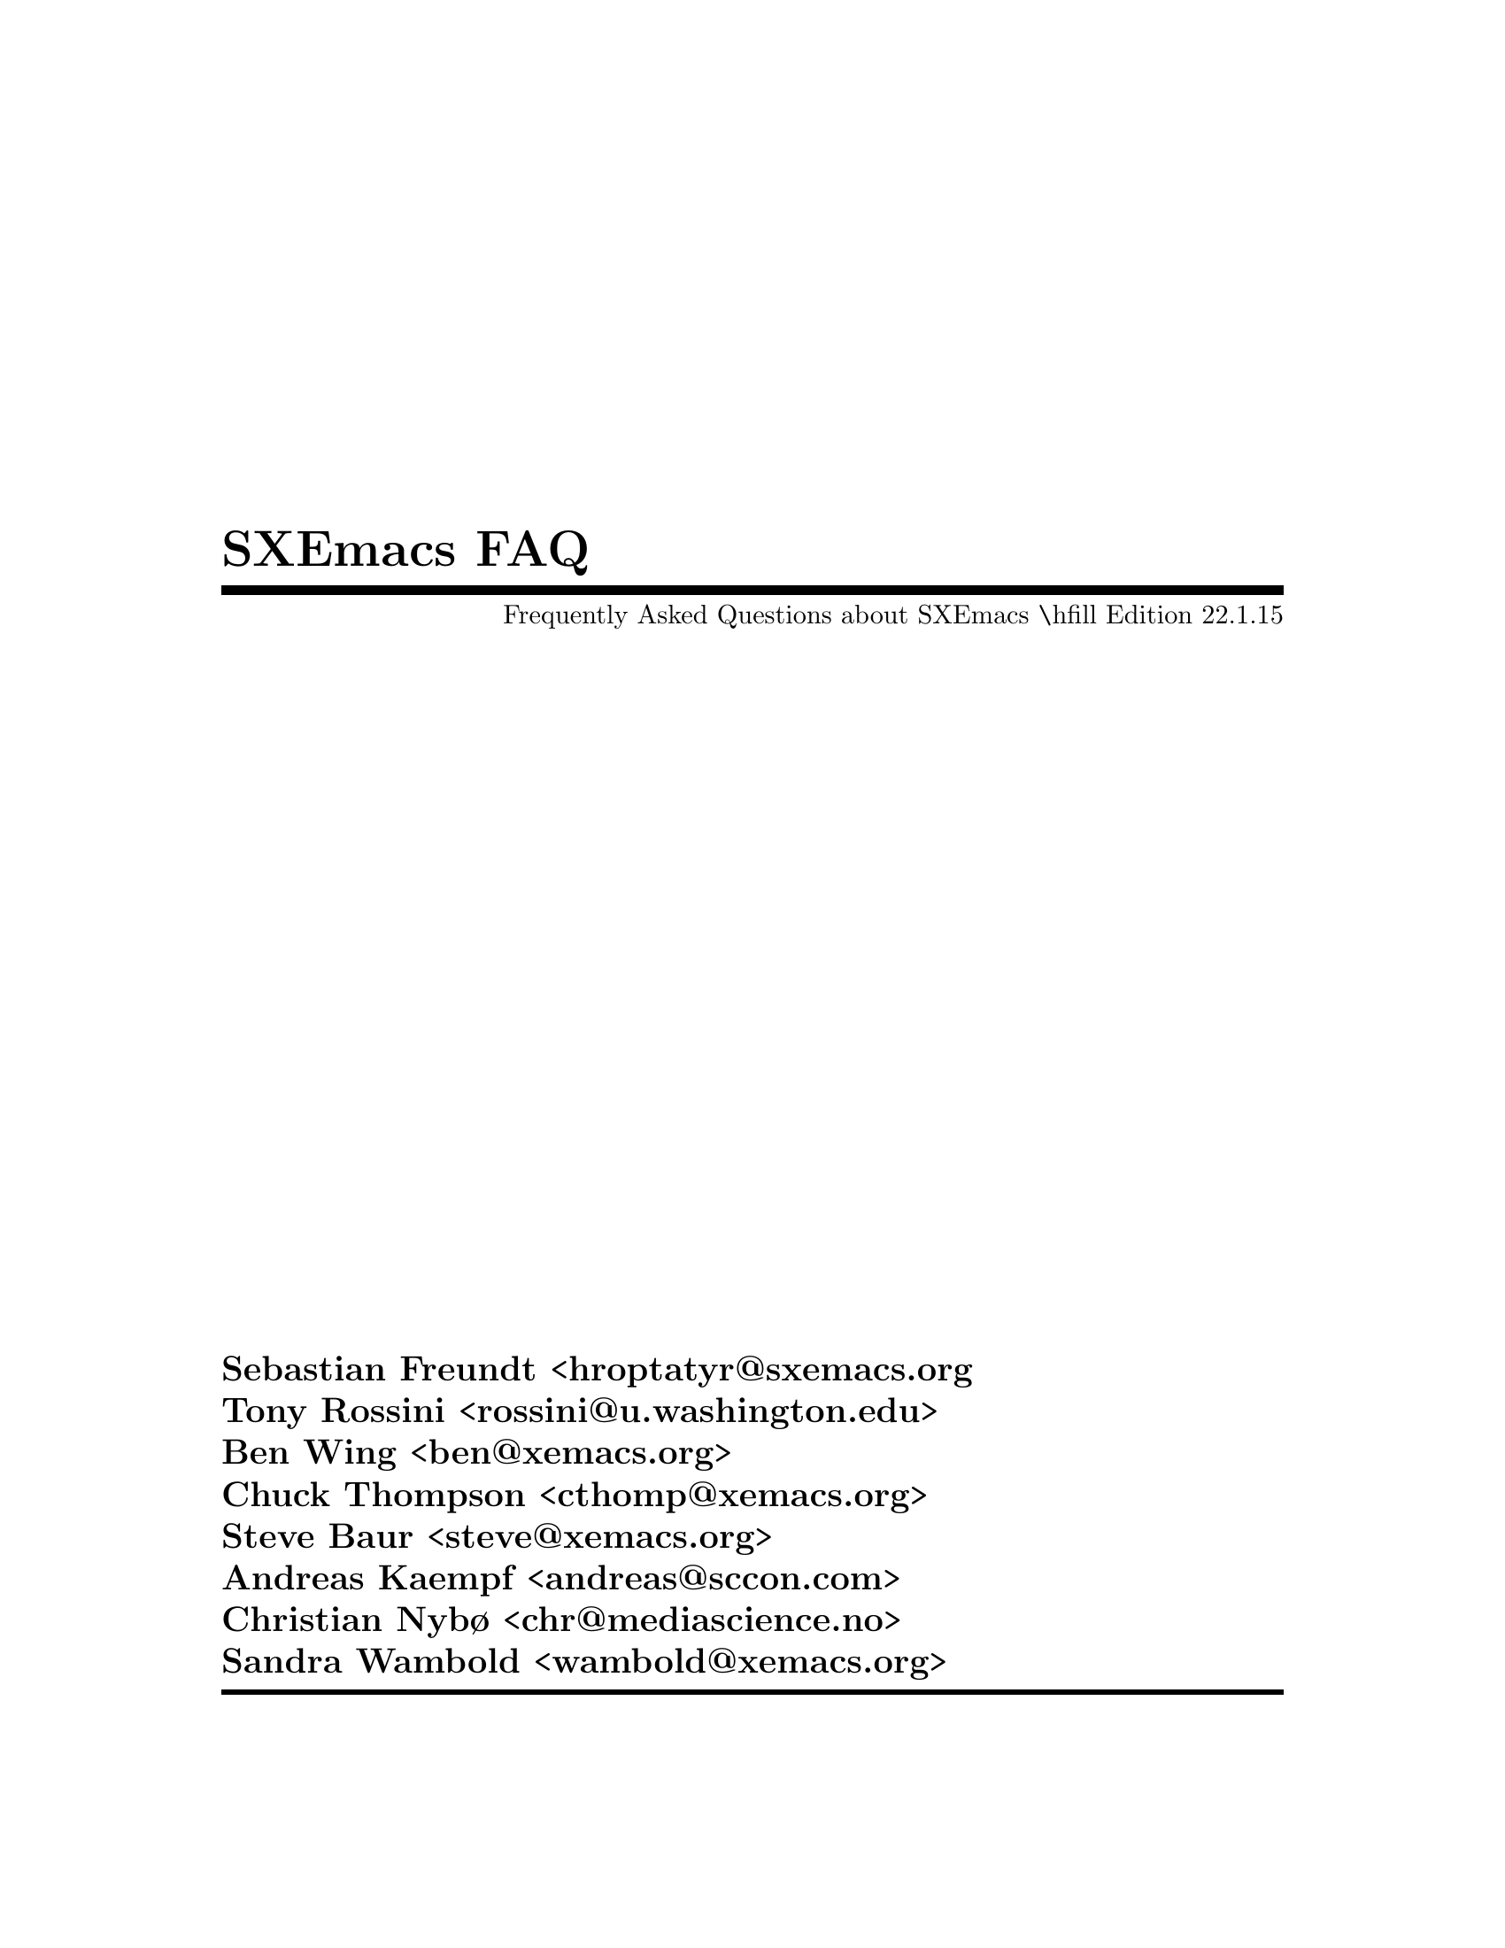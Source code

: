 \input texinfo.tex      @c -*- mode: texinfo; coding: utf-8 -*-
@c %**start of header
@documentencoding UTF-8
@setfilename sxemacs-faq.info
@settitle Frequently asked questions about SXEmacs
@setchapternewpage off
@c %**end of header
@finalout
@titlepage
@title SXEmacs FAQ
@subtitle Frequently Asked Questions about SXEmacs @inlineraw{tex,\hfill Edition 22.1.15}
@sp 1
@author Sebastian Freundt <hroptatyr@@sxemacs.org
@author Tony Rossini <rossini@@u.washington.edu>
@author Ben Wing <ben@@xemacs.org>
@author Chuck Thompson <cthomp@@xemacs.org>
@author Steve Baur <steve@@xemacs.org>
@author Andreas Kaempf <andreas@@sccon.com>
@author Christian Nybø <chr@@mediascience.no>
@author Sandra Wambold <wambold@@xemacs.org>
@page
@end titlepage

@ifinfo
@dircategory SXEmacs Editor
@direntry
* FAQ: (sxemacs-faq).            SXEmacs FAQ.
@end direntry
@end ifinfo

@node Top, Introduction, (dir), (dir)
@top SXEmacs FAQ

This is the guide to the SXEmacs Frequently Asked Questions list---a
compendium of questions and answers pertaining to one of the finest
programs ever written.  SXEmacs is much more than just a Text Editor.

SXEmacs Note:  Currently, this is the FAQ from XEmacs.  It will be
overhauled and updated in the very near future.  If you are reading this
note, @emph{please} remind us to do so.

This FAQ is freely redistributable.  This FAQ is distributed in the hope
that it will be useful, but WITHOUT ANY WARRANTY; without even the
implied warranty of MERCHANTABILITY or FITNESS FOR A PARTICULAR PURPOSE.

In the near future this assortment of questions will be automatically
generated from a database.  We are currently evaluating the design
specifications, a general classification and technical necessities.

@c If you have a Web browser, the official hypertext version is at
@c @iftex
@c @*
@c @end iftex
@c @uref{http://www.xemacs.org/FAQ/xemacs-faq.html}

@c @ifset CANONICAL
@c @html
@c This document is available in several different formats:
@c @itemize @bullet
@c @item
@c @uref{xemacs-faq.txt, As a single ASCII file}, produced by
@c @code{makeinfo --no-headers}
@c @item
@c @uref{xemacs-faq.dvi, As a .dvi file}, as used with
@c @uref{http://www.tug.org, TeX.}
@c @item
@c As a PostScript file @uref{xemacs-faq-a4.ps, in A4 format},
@c as well as in @uref{xemacs-faq-letter.ps, letter format}
@c @item
@c In html format, @uref{xemacs-faq_1.html, split by chapter}, or in
@c @uref{xemacs-faq.html, one monolithic} document.
@c @item
@c The canonical version of the FAQ is the texinfo document
@c @uref{xemacs-faq.texi, man/xemacs-faq.texi}.
@c @item
@c If you do not have makeinfo installed, you may @uref{xemacs-faq.info,
@c download the faq} in info format, and install it in @file{<XEmacs
@c library directory>/info/}. For example in
@c @file{/usr/local/lib/xemacs-21.4/info/}.
@c
@c @end itemize
@c
@c @end html
@c
@c @end ifset
@c
@c end ifset points to CANONICAL

@menu
* Introduction::        Introduction, Policy, Credits.
* Installation::        Installation and Trouble Shooting.
* Customisation::       Customisation and Options.
* Subsystems::          Major Subsystems.
* Miscellaneous::       The Miscellaneous Stuff.
* MS Windows::          SXEmacs on Microsoft Windows.
* Current Events::      What the Future Holds.

@detailmenu

 --- The Detailed Node Listing ---

Introduction, Policy, Credits

* Q1.0.1::      What is SXEmacs?
* Q1.0.2::      What is the current version of SXEmacs?
* Q1.0.3::      Where can I find it?
* Q1.0.4::      Why another version of Emacs?
* Q1.0.5::      Why haven't XEmacs/SXEmacs and GNU Emacs merged?
* Q1.0.6::      Where can I get help?
* Q1.0.7::      Where are the mailing lists archived?
* Q1.0.8::      How do you pronounce SXEmacs?
* Q1.0.9::      What does SXEmacs look like?
* Q1.0.10::     Is there a port of SXEmacs to Microsoft ('95 or NT)?
* Q1.0.11::     Is there a port of SXEmacs to the Macintosh?
* Q1.0.12::     Is there a port of SXEmacs to NextStep?
* Q1.0.13::     Is there a port of SXEmacs to OS/2?
* Q1.0.14::     Where can I get a printed copy of the SXEmacs users manual?

Policies:
* Q1.1.1::      What is the FAQ editorial policy?
* Q1.1.2::      How do I become a beta tester?
* Q1.1.3::      How do I contribute to SXEmacs itself?

Credits:
* Q1.2.1::      Who wrote XEmacs? Who wrote SXEmacs?
* Q1.2.2::      Who contributed to this version of the FAQ?
* Q1.2.3::      Who contributed to the FAQ in the past?

Internationalisation:
* Q1.3.1::      What is the status of internationalisation support aka MULE (including Asian language support?
* Q1.3.2::      How can I help with internationalisation?
* Q1.3.3::      How do I type non-ASCII characters?
* Q1.3.4::      Can SXEmacs messages come out in a different language?
* Q1.3.5::      Please explain the various input methods in MULE/SXEmacs
* Q1.3.6::      How do I portably code for MULE/XEmacs/SXEmacs?
* Q1.3.7::      How about Cyrillic Modes?
* Q1.3.8::      Does SXEmacs support Unicode?
* Q1.3.9::      How does SXEmacs display Unicode?

Getting Started:
* Q1.4.1::      What is an @file{init.el} or @file{.emacs} and is there a sample one?
* Q1.4.2::      Can I use the same @file{init.el}/@file{.emacs} with other Emacsen?
* Q1.4.3::      Any good SXEmacs tutorials around?
* Q1.4.4::      May I see an example of a useful SXEmacs Lisp function?
* Q1.4.5::      And how do I bind it to a key?
* Q1.4.6::      What's the difference between a macro and a function?

Installation and Trouble Shooting

* Q2.0.1::      Running SXEmacs without installing.
* Q2.0.2::      SXEmacs is too big.
* Q2.0.3::      Compiling SXEmacs with Netaudio. @c what?!
* Q2.0.4::      Problems with Linux and ncurses.
* Q2.0.5::      Do I need X11 to run SXEmacs?
* Q2.0.6::      I'm having strange crashes.  What do I do?
* Q2.0.7::      Libraries in non-standard locations.
* Q2.0.8::      can't resolve symbol _h_errno
* Q2.0.9::      Where do I find external libraries?
* Q2.0.10::     After I run configure I find a coredump, is something wrong?
* Q2.0.11::     SXEmacs can't resolve host names.
* Q2.0.12::     Why can't I strip SXEmacs?
* Q2.0.13::     I don't need no steenkin' packages.  Do I?
* Q2.0.14::     How do I figure out which packages to install?
* Q2.0.15::     EFS fails with "500 AUTH not understood" (NEW)

Trouble Shooting:
* Q2.1.1::      SXEmacs just crashed on me!
* Q2.1.2::      Cryptic Minibuffer messages.
* Q2.1.3::      Translation Table Syntax messages at Startup.
* Q2.1.4::      Startup warnings about deducing proper fonts?
* Q2.1.5::      SXEmacs cannot connect to my X Terminal.
* Q2.1.6::      SXEmacs just locked up my Linux X server.
* Q2.1.7::      HP Alt key as Meta.
* Q2.1.8::      got (wrong-type-argument color-instance-p nil)!
* Q2.1.9::      SXEmacs causes my OpenWindows 3.0 server to crash.
* Q2.1.10::     Warnings from incorrect key modifiers.
* Q2.1.11::     Can't instantiate image error... in toolbar
* Q2.1.12::     Regular Expression Problems on DEC OSF1.
* Q2.1.13::     HP/UX 10.10 and @code{create_process} failure
* Q2.1.14::     @kbd{C-g} doesn't work for me.  Is it broken?
* Q2.1.15::     How to debug a SXEmacs problem with a debugger.
* Q2.1.16::     SXEmacs crashes in @code{strcat} on HP/UX 10.
* Q2.1.17::     @samp{Marker does not point anywhere}.
* Q2.1.18::     SXEmacs is outputting lots of X errors.
* Q2.1.19::     SXEmacs does not follow the local timezone.
* Q2.1.20::     @samp{Symbol's function definition is void: hkey-help-show.}
* Q2.1.21::     [This question intentionally left blank]
* Q2.1.22::     SXEmacs seems to take a really long time to do some things.
* Q2.1.23::     Movemail on Linux does not work for SXEmacs.
* Q2.1.24::     SXEmacs won't start without network.
* Q2.1.25::     After upgrading, SXEmacs won't do `foo' any more!

Customisation and Options

* Q3.0.1::      What version of Emacs am I running?
* Q3.0.2::      How do I evaluate Elisp expressions?
* Q3.0.3::      @code{(setq tab-width 6)} behaves oddly.
* Q3.0.4::      How can I add directories to the @code{load-path}?
* Q3.0.5::      How to check if a lisp function is defined?
* Q3.0.6::      Can I force the output of @code{(face-list)} to a buffer?
* Q3.0.7::      Font selections don't get saved after @code{Save Options}.
* Q3.0.8::      How do I make a single minibuffer frame?
* Q3.0.9::      What is @code{Customize}?

X Window System & Resources:
* Q3.1.1::      Where is a list of X resources?
* Q3.1.2::      How can I detect a color display?
* Q3.1.3::      [This question intentionally left blank]
* Q3.1.4::      [This question intentionally left blank]
* Q3.1.5::      How can I get the icon to just say @samp{SXEmacs}?
* Q3.1.6::      How can I have the window title area display the full path?
* Q3.1.7::      @samp{sxemacs -name junk} doesn't work?
* Q3.1.8::      @samp{-iconic} doesn't work.

Textual Fonts & Colors:
* Q3.2.1::      How can I set color options from @file{init.el}?
* Q3.2.2::      How do I set the text, menu and modeline fonts?
* Q3.2.3::      How can I set the colors when highlighting a region?
* Q3.2.4::      How can I limit color map usage?
* Q3.2.5::      My tty supports color, but SXEmacs doesn't use them.
* Q3.2.6::      Can I have pixmap backgrounds in SXEmacs?
* Q3.2.7::      How do I display non-ASCII characters?

The Modeline:
* Q3.3.1::      How can I make the modeline go away?
* Q3.3.2::      How do you have SXEmacs display the line number in the modeline?
* Q3.3.3::      How do I get SXEmacs to put the time of day on the modeline?
* Q3.3.4::      How do I turn off current chapter from AUC TeX modeline?
* Q3.3.5::      How can one change the modeline color based on the mode used?

Multiple Device Support:
* Q3.4.1::      How do I open a frame on another screen of my multi-headed display?
* Q3.4.2::      Can I really connect to a running SXEmacs after calling up over a modem?  How?

The Keyboard:
* Q3.5.1::      How can I bind complex functions (or macros) to keys?
* Q3.5.2::      How can I stop down-arrow from adding empty lines to the bottom of my buffers?
* Q3.5.3::      How do I bind C-. and C-; to scroll one line up and down?
* Q3.5.4::      Globally binding @kbd{Delete}?
* Q3.5.5::      Scrolling one line at a time.
* Q3.5.6::      How to map @kbd{Help} key alone on Sun type4 keyboard?
* Q3.5.7::      How can you type in special characters in SXEmacs?
* Q3.5.8::      [This question intentionally left blank]
* Q3.5.9::      How do I make the Delete key delete forward?
* Q3.5.10::     Can I turn on @dfn{sticky} modifier keys?
* Q3.5.11::     How do I map the arrow keys?

The Cursor:
* Q3.6.1::      Is there a way to make the bar cursor thicker?
* Q3.6.2::      Is there a way to get back the old block cursor where the cursor covers the character in front of the point?
* Q3.6.3::      Can I make the cursor blink?

The Mouse and Highlighting:
* Q3.7.1::      How can I turn off Mouse pasting?
* Q3.7.2::      How do I set control/meta/etc modifiers on mouse buttons?
* Q3.7.3::      Clicking the left button does not do anything in buffer list.
* Q3.7.4::      How can I get a list of buffers when I hit mouse button 3?
* Q3.7.5::      Why does cut-and-paste not work between SXEmacs and a cmdtool?
* Q3.7.6::      How I can set SXEmacs up so that it pastes where the text cursor is?
* Q3.7.7::      How do I select a rectangular region?
* Q3.7.8::      Why does @kbd{M-w} take so long?

The Menubar and Toolbar:
* Q3.8.1::      How do I get rid of the menu (or menubar)?
* Q3.8.2::      Can I customise the basic menubar?
* Q3.8.3::      How do I control how many buffers are listed in the menu @code{Buffers} list?
* Q3.8.4::      Resources like @code{Emacs*menubar*font} are not working?
* Q3.8.5::      How can I bind a key to a function to toggle the toolbar?

Scrollbars:
* Q3.9.1::      How can I disable the scrollbar?
* Q3.9.2::      How can one use resources to change scrollbar colors?
* Q3.9.3::      Moving the scrollbar can move the point; can I disable this?
* Q3.9.4::      How can I turn off automatic horizontal scrolling in specific modes?

Text Selections:
* Q3.10.1::     How can I turn off or change highlighted selections?
* Q3.10.2::     How do I get that typing on an active region removes it?
* Q3.10.3::     Can I turn off the highlight during isearch?
* Q3.10.4::     How do I turn off highlighting after @kbd{C-x C-p} (mark-page)?
* Q3.10.5::     The region disappears when I hit the end of buffer while scrolling.
* Q3.10.6::     Why is killing so slow?

Major Subsystems

* Q4.0.1::      How do I set up VM to retrieve remote mail using POP?
* Q4.0.2::      How do I get VM to filter mail for me?
* Q4.0.3::      How can I get VM to automatically check for new mail?
* Q4.0.4::      [This question intentionally left blank]
* Q4.0.5::      How do I get my outgoing mail archived?
* Q4.0.6::	I have various addresses at which I receive mail.  How can I
		  tell VM to ignore them when doing a "reply-all"?
* Q4.0.7::      Is there a mailing list or FAQ for VM?
* Q4.0.8::      Remote mail reading with VM.
* Q4.0.9::      rmail or VM gets an error incorporating new mail.
* Q4.0.10::     How do I make VM stay in a single frame?
* Q4.0.11::     How do I make VM or mh-e display graphical smilies?
* Q4.0.12::     Customisation of VM not covered in the manual or here.

Web browsing with W3:
* Q4.1.1::      What is W3?
* Q4.1.2::      How do I run W3 from behind a firewall?
* Q4.1.3::      Is it true that W3 supports style sheets and tables?

Reading Netnews and Mail with Gnus:
* Q4.2.1::      GNUS, (ding) Gnus, Gnus 5, September Gnus, Red Gnus,
		  Quassia Gnus, Pterodactyl Gnus, Oort Gnus, argh!
* Q4.2.2::      [This question intentionally left blank]
* Q4.2.3::      How do I make Gnus stay within a single frame?
* Q4.2.4::      How do I customize the From: line?

Other Mail & News:
* Q4.3.1::      How can I read and/or compose MIME messages?
* Q4.3.2::      What is TM and where do I get it?
* Q4.3.3::      Why isn't this @code{movemail} program working?
* Q4.3.4::      Movemail is also distributed by Netscape?  Can that cause problems?
* Q4.3.5::      Where do I find pstogif (required by tm)?

Sparcworks, EOS, and WorkShop:
* Q4.4.1::      What is SPARCworks, EOS, and WorkShop

Energize:
* Q4.5.1::      What is/was Energize?

Infodock:
* Q4.6.1::      What is Infodock?

Other Unbundled Packages:
* Q4.7.1::      What is AUC TeX?  Where do you get it?
* Q4.7.2::      Are there any Emacs Lisp Spreadsheets?
* Q4.7.3::      [This question intentionally left blank]
* Q4.7.4::      Problems installing AUC TeX
* Q4.7.5::      Is there a reason for an Emacs package not to be included in SXEmacs?
* Q4.7.6::      Is there a MatLab mode?
* Q4.7.7::      Can I edit files on other hosts?

The Miscellaneous Stuff

* Q5.0.1::      How can I do source code highlighting using font-lock?
* Q5.0.2::      I do not like cc-mode.  How do I use the old c-mode?
* Q5.0.3::      How do I get @samp{More} Syntax Highlighting on by default?
* Q5.0.4::      How can I enable auto-indent and/or Filladapt?
* Q5.0.5::      How can I get SXEmacs to come up in text/auto-fill mode by default?
* Q5.0.6::      How do I start up a second shell buffer?
* Q5.0.7::      Telnet from shell filters too much.
* Q5.0.8::      Why does edt emulation not work?
* Q5.0.9::      How can I emulate VI and use it as my default mode?
* Q5.0.10::     [This question intentionally left blank]
* Q5.0.11::     [This question intentionally left blank]
* Q5.0.12::     How do I disable gnuserv from opening a new frame?
* Q5.0.13::     How do I start gnuserv so that each subsequent SXEmacs is a client?
* Q5.0.14::     Strange things are happening in Shell Mode.
* Q5.0.15::     Where do I get the latest CC Mode?
* Q5.0.16::     I find auto-show-mode disconcerting.  How do I turn it off?
* Q5.0.17::     How can I get two instances of info?
* Q5.0.18::     [This question intentionally left blank]
* Q5.0.19::     Is there something better than LaTeX mode?
* Q5.0.20::     Is there a way to start a new SXEmacs if there's no
		  gnuserv running, and otherwise use gnuclient?

Emacs Lisp Programming Techniques:
* Q5.1.1::      The difference in key sequences between XEmacs/SXEmacs and GNU Emacs?
* Q5.1.2::      Can I generate "fake" keyboard events?
* Q5.1.3::      Could you explain @code{read-kbd-macro} in more detail?
* Q5.1.4::      What is the performance hit of @code{let}?
* Q5.1.5::      What is the recommended use of @code{setq}?
* Q5.1.6::      What is the typical misuse of @code{setq} ?
* Q5.1.7::      I like the @code{do} form of cl, does it slow things down?
* Q5.1.8::      I like recursion, does it slow things down?
* Q5.1.9::      How do I put a glyph as annotation in a buffer?
* Q5.1.10::     @code{map-extents} won't traverse all of my extents!
* Q5.1.11::	My elisp program is horribly slow.  Is there an easy way to
		  find out where it spends time?

Sound:
* Q5.2.1::      How do I turn off the sound?
* Q5.2.2::      How do I get funky sounds instead of a boring beep?
* Q5.2.3::      What's NAS, how do I get it?
* Q5.2.4::      Sunsite sounds don't play.
@c extend me

Miscellaneous:
* Q5.3.1::      How do you make SXEmacs indent CL if-clauses correctly?
* Q5.3.2::      [This question intentionally left blank]
* Q5.3.3::      How can I print WYSIWYG a font-locked buffer?
* Q5.3.4::      Getting @kbd{M-x lpr} to work with postscript printer.
* Q5.3.5::      How do I specify the paths that SXEmacs uses for finding files?
* Q5.3.6::      [This question intentionally left blank]
* Q5.3.7::      Can I have the end of the buffer delimited in some way?
* Q5.3.8::      How do I insert today's date into a buffer?
* Q5.3.9::      Are only certain syntactic character classes available for abbrevs?
* Q5.3.10::     How can I get those oh-so-neat X-Face lines?
* Q5.3.11::     How do I add new Info directories?
* Q5.3.12::     What do I need to change to make printing work?

SXEmacs on MS Windows

General Info:
* Q6.0.1::      Why did SXEmacs cut all support for Windows?

What the Future Holds

* Q7.0.1::      What new features will be in SXEmacs soon?
* Q7.0.2::      What's new in SXEmacs 22.1.0?
* Q7.0.3::      What's new in SXEmacs 22.1.1?
* Q7.0.4::      What's new in SXEmacs 22.1.2?
* Q7.0.5::      What's new in SXEmacs 22.1.3?
* Q7.0.6::      What's new in SXEmacs 22.1.4?

@end detailmenu
@end menu

@c missing FAQs:
@c - Where is the RedHat/Fedora/Slackware/Debian/SuSE/Mandrake/foobar
@c   package?
@c - What is this tla thingy?


@node Introduction, Installation, Top, Top
@unnumbered 1 Introduction, Policy, Credits

Learning SXEmacs is a lifelong activity.  Even people who have used Emacs
for years keep discovering new features.  Therefore this document cannot
be complete.  Instead it is aimed at the person who is either
considering SXEmacs for their own use, or has just obtained it and is
wondering what to do next.  It is also useful as a reference to
available resources.

The origin of this FAQ is well beyond SXEmacs-times and stems from the
XEmacs crew.  The initiator was @email{rossini@@biostat.washington.edu,
Anthony Rossini}.  The tale goes he got tired of hearing JWZ complain
about repeatedly having to answer questions.  @email{ben@@xemacs.org,
Ben Wing} and @email{cthomp@@xemacs.org, Chuck Thompson}, the principal
authors of XEmacs, then took over and Ben did a massive update
reorganising the whole thing.

The previous version was converted to hypertext format, and edited by
@email{steve@@xemacs.org, Steven L. Baur}.  It was converted back to
texinfo by @email{hniksic@@xemacs.org, Hrvoje Niksic}.  The FAQ was then
maintained by @email{andreas@@sccon.com, Andreas Kaempf}, who passed it
on to Christian Nybø.

If you notice any errors or items which should be added or amended to
this FAQ please send email to @email{sxemacs-devel@@sxemacs.org}.
Include @samp{SXEmacs FAQ} on the Subject: line.

@menu
Introduction:
* Q1.0.1::      What is SXEmacs?
* Q1.0.2::      What is the current version of SXEmacs?
* Q1.0.3::      Where can I find it?
* Q1.0.4::      Why another version of Emacs?
* Q1.0.5::      Why haven't XEmacs/SXEmacs and GNU Emacs merged?
* Q1.0.6::      Where can I get help?
* Q1.0.7::      Where are the mailing lists archived?
* Q1.0.8::      How do you pronounce SXEmacs?
* Q1.0.9::      What does SXEmacs look like?
* Q1.0.10::     Is there a port of SXEmacs to Microsoft ('95 or NT)?
* Q1.0.11::     Is there a port of SXEmacs to the Macintosh?
* Q1.0.12::     Is there a port of SXEmacs to NextStep?
* Q1.0.13::     Is there a port of SXEmacs to OS/2?
* Q1.0.14::     Where can I get a printed copy of the SXEmacs users manual?

Policies:
* Q1.1.1::      What is the FAQ editorial policy?
* Q1.1.2::      How do I become a beta tester?
* Q1.1.3::      How do I contribute to SXEmacs itself?

Credits:
* Q1.2.1::      Who wrote XEmacs? Who wrote SXEmacs?
* Q1.2.2::      Who contributed to this version of the FAQ?
* Q1.2.3::      Who contributed to the FAQ in the past?

Internationalisation:
* Q1.3.1::      What is the status of internationalisation support aka MULE (including Asian language support?
* Q1.3.2::      How can I help with internationalisation?
* Q1.3.3::      How do I type non-ASCII characters?
* Q1.3.4::      Can SXEmacs messages come out in a different language?
* Q1.3.5::      Please explain the various input methods in MULE/SXEmacs
* Q1.3.6::      How do I portably code for MULE/XEmacs/SXEmacs?
* Q1.3.7::      How about Cyrillic Modes?
* Q1.3.8::      Does SXEmacs support Unicode?
* Q1.3.9::      How does SXEmacs display Unicode?

Getting Started:
* Q1.4.1::      What is an @file{init.el} or @file{.emacs} and is there a sample one?
* Q1.4.2::      Can I use the same @file{init.el}/@file{.emacs} with other Emacsen?
* Q1.4.3::      Any good SXEmacs tutorials around?
* Q1.4.4::      May I see an example of a useful SXEmacs Lisp function?
* Q1.4.5::      And how do I bind it to a key?
* Q1.4.6::      What's the difference between a macro and a function?
@end menu

@unnumberedsec 1.0: Introduction

@node Q1.0.1, Q1.0.2, Introduction, Introduction
@unnumberedsec Q1.0.1: What is SXEmacs?

SXEmacs is a powerful, highly customisable open source text editor and
application development system, with full GUI support.  It is protected
under the GNU Public License and related to other versions of Emacs, in
particular XEmacs and GNU Emacs.  Its emphasis is on modern graphical
user interface support and an open software development model, similar
to Linux.

SXEmacs is a recent fork of the popular XEmacs and runs on nearly all
versions of Unix in existence.


@node Q1.0.2, Q1.0.3, Q1.0.1, Introduction
@unnumberedsec Q1.0.2: What is the current version of SXEmacs?

SXEmacs 22.1.15 is the latest released version.
The current development line will become 22.1.16.


@node Q1.0.3, Q1.0.4, Q1.0.2, Introduction
@unnumberedsec Q1.0.3: Where can I find it?

The canonical source can be found on the web at:

@example
@uref{https://downloads.sxemacs.org/}
@end example

Occasionally there are also snapshots of the current development line
available.  These can be found at:

@example
@uref{https://downloads.sxemacs.org/snapshots/}
@end example


@node Q1.0.4, Q1.0.5, Q1.0.3, Introduction
@unnumberedsec Q1.0.4: Why another version of Emacs?

First of all, the situation got a little complicated.  With SXEmacs
regarded as a featurised, cleaned-up XEmacs, there are only two major
Emacs flavours.  Disregarding that, we have three.  Thus let us compare
GNU Emacs to SXEmacs/XEmacs in the first place, and afterwards do the
comparison SXEmacs vs. XEmacs.


@unnumberedsubsec Q1.0.4.1 GNU Emacs vs. SXEmacs/XEmacs

Here is a list of some of the reasons why we think you might
consider using it:

@itemize @bullet
@item
It looks nicer.

@item
The XEmacs and SXEmacs maintainers, especially the SXEmacs
maintainers, are generally more receptive to suggestions than the GNU
Emacs maintainers.

@item
Many, many more bundled packages than GNU Emacs.

@item
Packages at all.

@c @c does not apply anymore
@c @item
@c Face support on TTY's.

@c @c does not apply anymore
@c @item
@c A built-in toolbar.

@c @c does not apply anymore
@c @item
@c Some internationalisation support (including full MULE support, if
@c compiled with it).

@c @c does not apply anymore
@c @item
@c Variable-width fonts.

@c @c does not apply anymore
@c @item
@c Variable-height lines.

@item
Marginal annotations.

@item
XEmacs can be used as an Xt widget, and can be embedded within another
application.

@c @c does not apply anymore
@c @item
@c Horizontal and vertical scrollbars (using real toolkit scrollbars).

@item
Better APIs (and performance) for attaching fonts, colors, and other
properties to text.

@c @c does not apply anymore
@c @item
@c The ability to embed arbitrary graphics in a buffer.

@item
Completely compatible (at the C level) with the Xt-based toolkits.

@item
Native support for PostgreSQL databases, LDAP servers and Berkeley DB.

@item
Support for GMP numbers (multi-precision integers, quotients and
floats).

@item
Support for multiple tty connections.

@c the FSF guys' implementation is a disease!
@item
Sound support.

@end itemize


@unnumberedsubsec Q1.0.4.2 SXEmacs vs. XEmacs

SXEmacs' strengths are clearly its feature list and its performance.
Also, these were the main reasons to fork.  XEmacs maintainers became
more and more uninterested in useful additions, reductions and
optimisations on the C-level.

@itemize
@item
Foreign Function Interface (FFI).

@item
PostgreSQL notify support.

@item
Native OpenSSL support.

@item
Support for mpfr floats, Gaussian and complex numbers, quaternions and
residue class rings.

@item
Support for raw strings.

@item
Much faster hashing functions.

@item
Support for internal URL access via cURL.

@item
Support for various image formats: Any format that ImageMagick is able
to handle.

@item
Support for modern sound libraries and sound servers: ESD, Polyp,
Jack, ALSA, and ao

@item
Support for various media formats (provided by external libraries):
Any format that FFmpeg, sndfile, SoX, MAD and gstreamer can handle.

@item
Support for the implementation network services through the use of
network server stream.

@end itemize



@node Q1.0.5, Q1.0.6, Q1.0.4, Introduction
@unnumberedsec Q1.0.5: Why haven't XEmacs/SXEmacs and GNU Emacs Merged?

There are currently irreconcilable differences in the views about
technical, programming, design and organisational matters between RMS
and the SXEmacs/XEmacs development team which provide little hope for a
merge to take place in the short-term future.


@node Q1.0.6, Q1.0.7, Q1.0.5, Introduction
@unnumberedsec Q1.0.6: Where can I get help?

Probably the easiest way, if everything is installed, is to use Info, by
pressing @kbd{C-h i}, or looking for an Info item on the
Help Menu.  @kbd{M-x apropos} can be used to look for particular commands.

For items not found in the manual, try reading this FAQ and reading the
Usenet group comp.emacs.xemacs.

If you choose to post to a newsgroup, @strong{please use
comp.emacs.xemacs}.  Please do not post SXEmacs/XEmacs related questions
to gnu.emacs.help.

SXEmacs is an official group at the Freenode IRC network (formerly
OPN).  Join us at @uref{irc://irc.freenode.net/sxemacs}.

If you cannot post, nor read Usenet news, nor want to join us at IRC,
there is a mailing at @email{sxemacs-devel@@sxemacs.org} for general
and developing issues.


@node Q1.0.7, Q1.0.8, Q1.0.6, Introduction
@unnumberedsec Q1.0.7: Where are the mailing lists archived?

The archives can be found at
@uref{https://www.sxemacs.org/list-archives/html/sxemacs-devel/}.

Subscription can be done via
@uref{https://www.sxemacs.org/mailman/listinfo}


@node Q1.0.8, Q1.0.9, Q1.0.7, Introduction
@unnumberedsec Q1.0.8: How do you pronounce SXEmacs?

The most common pronounciation is @samp{sexy macs}.


@node Q1.0.9, Q1.0.10, Q1.0.8, Introduction
@unnumberedsec Q1.0.9: What does SXEmacs look like?

Look at the screenshot section at @uref{https://www.sxemacs.org}.


@node Q1.0.10, Q1.0.11, Q1.0.9, Introduction
@unnumberedsec Q1.0.10: Is there a port of SXEmacs to Microsoft ('95 or NT)?

Of course not!  The SXEmacs developers have so much fun stripping all of
the erroneous code and workaround-hacks related to Microsoft Windows.


@node Q1.0.11, Q1.0.12, Q1.0.10, Introduction
@unnumberedsec Q1.0.11: Is there a port of SXEmacs to the Macintosh?

Good question. Is there?


@node Q1.0.12, Q1.0.13, Q1.0.11, Introduction
@unnumberedsec Q1.0.12: Is there a port of SXEmacs to NextStep?

@c Carl Edman, apparently no longer at @email{cedman@@princeton.edu}, did
@c the port of GNU Emacs to NeXTstep and expressed interest in doing the
@c XEmacs port, but never went any farther.

A what?


@node Q1.0.13, Q1.0.14, Q1.0.12, Introduction
@unnumberedsec Q1.0.13: Is there a port of SXEmacs to OS/2?

@c No, but Alexander Nikolaev <avn_1251@@mail.ru> is working on it.

Aaaaargh. You could have also asked: Is there a port of SXEmacs to my
hamster.


@node Q1.0.14, Q1.1.1, Q1.0.13, Introduction
@unnumberedsec Q1.0.14: Where can I obtain a printed copy of the SXEmacs User's Manual?

Pre-printed manuals are not available.  If you are familiar with
TeX, you can generate your own manual from the SXEmacs sources.

HTML and Postscript versions of SXEmacs manuals are available from the
SXEmacs web site at @uref{https://www.sxemacs.org}.
@c are they?
@c HTML are, but they may be a little out of date. --SY

@node Q1.1.1, Q1.1.2, Q1.0.14, Introduction
@unnumberedsec 1.1: Policies
@unnumberedsec Q1.1.1: What is the FAQ editorial policy?

The FAQ is actively maintained and modified regularly.  All links should
be up to date.

If you think you have a better way of answering a question, or think a
question should be included, we'd like to hear about it.
Please make sure that @samp{SXEmacs FAQ} appears on the Subject: line
if you prefer to send us a mail.  If you would like to use IRC
instead, please make sure that someone actively responds to your
request.  We usually stay in the channel while we are asleep, but
if you join, post the request and leave again, we have no means to
get into contact with you again.

Questions and answers included into the FAQ will be edited for
spelling and grammar and will be attributed.


@node Q1.1.2, Q1.1.3, Q1.1.1, Introduction
@unnumberedsec Q1.1.2: How do I become a beta tester?

We have no formal way.  Also there are no presumptions.  Just
subscribe to the mailing list @email{sxemacs-devel@@sxemacs.org} and
say hello or join us at IRC.

Be prepared to get your hands dirty, as beta testers are expected to
identify problems as best they can.


@node Q1.1.3, Q1.2.1, Q1.1.2, Introduction
@unnumberedsec Q1.1.3: How do I contribute to SXEmacs itself?

Quoting a famous developer:

I know the answer exactly.
Gotta run.


@node Q1.2.1, Q1.2.2, Q1.1.3, Introduction
@unnumberedsec 1.2: Credits
@unnumberedsec Q1.2.1: Who wrote SXEmacs?

SXEmacs is the result of the time and effort of many people.  The
developers responsible for recent releases can be viewed by
@kbd{M-x about-sxemacs} or the @samp{About SXEmacs} item in the Help
menu.

@c @itemize @bullet
@c @item @email{martin@@xemacs.org, Martin Buchholz}
@c @html
@c <br><img src="mrb.jpeg" alt="Portrait of Martin Buchholz"><br>
@c @end html
@c
@c
@c @item @email{stephen@@xemacs.org, Stephen Turnbull}
@c
@c
@c @item @email{ben@@xemacs.org, Ben Wing}
@c @html
@c <br><img src="wing.gif" alt="Portrait of Ben Wing"><br>
@c @end html
@c
@c
@c @item @email{hniksic@@xemacs.org, Hrvoje Niksic}
@c
@c @html
@c <br><img src="hniksic.jpeg" alt="Portrait of Hrvoje Niksic"><br>
@c @end html
@c
@c @end itemize
@c
@c The developers responsible for older releases were:
@c
@c @itemize @bullet
@c @item @email{steve@@xemacs.org, Steve Baur}
@c
@c @html
@c <br><img src="steve.gif" alt="Portrait of Steve Baur"><br>
@c @end html
@c
@c @item @email{cthomp@@xemacs.org, Chuck Thompson}
@c @html
@c <br><img src="cthomp.jpeg" alt="Portrait of Chuck Thompson"><br>
@c @end html
@c
@c @item @email{jwz@@jwz.org, Jamie Zawinski}
@c @html
@c <br><img src="jwz.gif" alt="Portrait of Jamie Zawinski"><br>
@c @end html
@c
@c @item @email{mly@@adoc.xerox.com, Richard Mlynarik}
@c
@c Steve Baur was the primary maintainer for 19.15 through 21.0.
@c
@c Chuck Thompson and Ben Wing were the maintainers for 19.11 through 19.14
@c and heavy code contributors for 19.8 through 19.10.
@c
@c Jamie Zawinski was the maintainer for 19.0 through 19.10 (the entire
@c history of Lucid Emacs).  Richard Mlynarik was a heavy code contributor
@c to 19.6 through 19.8.
@c
@c @end itemize
@c
@c Along with many other contributors, partially enumerated in the
@c @samp{About XEmacs} option in the Help menu.


@node Q1.2.2, Q1.2.3, Q1.2.1, Introduction
@unnumberedsec Q1.2.2: Who contributed to this version of the FAQ?

The following people contributed valuable suggestions to building this
version of the FAQ (listed in alphabetical order):

@itemize @bullet
@item @email{steve@@xemacs.org, SL Baur}

@item @email{hroptatyr@@sxemacs.org, Sebastian Freundt}

@item @email{hniksic@@xemacs.org, Hrvoje Niksic}

@item @email{Aki.Vehtari@@hut.fi, Aki Vehtari}

@end itemize


@node Q1.2.3, Q1.3.1, Q1.2.2, Introduction
@unnumberedsec Q1.2.3: Who contributed to the FAQ in the past?

This is only a partial list, as many names were lost in a hard disk
crash some time ago.

@itemize @bullet
@item @email{binge@@aloft.att.com, Curtis.N.Bingham}

@item @email{bruncott@@dormeur.inria.fr, Georges Brun-Cottan}

@item @email{rjc@@cogsci.ed.ac.uk, Richard Caley}

@item @email{cognot@@ensg.u-nancy.fr, Richard Cognot}

@item @email{daku@@nortel.ca, Mark Daku}

@item @email{wgd@@martigny.ai.mit.edu, William G. Dubuque}

@item @email{eeide@@cs.utah.edu, Eric Eide}

@item @email{af@@biomath.jussieu.fr, Alain Fauconnet}

@item @email{cflatter@@nrao.edu, Chris Flatters}

@item @email{ginsparg@@adra.com, Evelyn Ginsparg}

@item @email{hall@@aplcenmp.apl.jhu.edu, Marty Hall}

@item @email{dkindred@@cmu.edu, Darrell Kindred}

@item @email{dmoore@@ucsd.edu, David Moore}

@item @email{arup+@@cmu.edu, Arup Mukherjee}

@item @email{nickel@@prz.tu-berlin.de, Juergen Nickelsen}

@item @email{powell@@csl.ncsa.uiuc.edu, Kevin R. Powell}

@item @email{dworkin@@ccs.neu.edu, Justin Sheehy}

@item @email{stig@@hackvan.com, Stig}

@item @email{Aki.Vehtari@@hut.fi, Aki Vehtari}
@end itemize


@node Q1.3.1, Q1.3.2, Q1.2.3, Introduction
@unnumberedsec 1.3: Internationalisation
@unnumberedsec Q1.3.1: What is the status of internationalisation support aka MULE (including Asian language support?

Both the stable and development versions of SXEmacs include
internationalisation support (aka MULE).  MULE currently works on
Unix and Linux systems.  Binaries compiled without MULE support run
faster than MULE capable SXEmacsen.


@node Q1.3.2, Q1.3.3, Q1.3.1, Introduction
@unnumberedsec Q1.3.2: How can I help with internationalisation?

If you would like to help, you can use the usual ways to get into
contact with us, that is join the mailing list
@email{sxemacs-devel@@sxemacs.org} or join us at
@uref{irc://irc.freenode.net/sxemacs}.

Especially needed are people who speak/write languages other than
English, who are willing to use SXEmacs/MULE regularly, and have some
experience with Elisp.

Translations of the TUTORIAL and man page are welcome, and SXEmacs
does support multilingual menus, but we have few current translations.

@xref{Q1.1.2}.


@node Q1.3.3, Q1.3.4, Q1.3.2, Introduction
@unnumberedsec Q1.3.3: How do I type non-ASCII characters?

See question 3.5.7 (@pxref{Q3.5.7}) in part 3 of this FAQ for some
simple methods that also work in non-MULE builds of SXEmacs (but only for
one-octet coded character sets, and mostly for ISO 8859/1).  Many of the
methods available for Cyrillic (@pxref{Q1.3.7}) work without MULE.
MULE has more general capabilities.  @xref{Q1.3.5}.

@xref{Q3.2.7}, which covers display of non-ASCII characters.

@node Q1.3.4, Q1.3.5, Q1.3.3, Introduction
@unnumberedsec Q1.3.4: Can SXEmacs messages come out in a different language?

The message-catalog support was written but is badly bit-rotted.
SXEmacs 22.2 may do so, but it is not of high priority currently.
Again, if you are willing to help, contact us.

However, menubar localisation @emph{does} work.  To enable it, add to
your @file{Emacs} file entries like this:

@example
Emacs*XlwMenu.resourceLabels:                   True
Emacs*XlwMenu.file.labelString:                 Fichier
Emacs*XlwMenu.openInOtherWindow.labelString: 	In anderem Fenster oeffnen
@end example

The name of the resource is derived from the non-localised entry by
removing punctuation and capitalizing as above.


@node Q1.3.5, Q1.3.6, Q1.3.4, Introduction
@unnumberedsec Q1.3.5: Please explain the various input methods in MULE/SXEmacs

Mule supports a wide variety of input methods.  There are three basic
classes: Lisp implementations, generic platform support, and library
interfaces.

@emph{Lisp implementations} include Quail, which provides table-driven
input methods for almost all the character sets that Mule supports
(including all of the ISO 8859 family, the Indic languages, Thai, and
so on), and SKK, for Japanese.  (SKK also supports an interface to an
external "dictionary server" process.)  Quail supports both typical
"dead-key" methods (eg, in the "latin-1-prefix" method, @kbd{" a}
produces ä, LATIN SMALL LETTER A WITH DIAERESIS), and the complex
dictionary-based phonetic methods used for Asian ideographic languages
like Chinese.

Lisp implementations can be less powerful (but they are not perceptibly
inefficient), and of course are not portable to non-Emacs applications.
The incompatibility can be very annoying.  On the other hand, they
require no special platform support or external libraries, so if you can
display the characters, Mule can input them for you and you can edit,
anywhere.

@emph{Generic platform support} is currently limited to the X Input
Method (XIM) framework, but IIIMF (Sun's Internet-Intranet Input
Method Framework) support is extremely desirable.  XIM is enabled at
build time by use of the @samp{--with-xim} flag to @code{configure}.
For use of XIM, see your platform documentation.  However, normally
the input method you use is specified via the @samp{LANG} and
@samp{XMODIFIERS} environment variables.

Of course, input skills are portable across most applications.  However,
especially in modern GUI systems the habit of using bucky bits has
fallen into sad disuse, and many XIM systems are poorly configured for
use with Emacs.  For example, the kinput2 input manager (a separate
process providing an interface between Japanese dictionary servers such
as Canna and Wnn, and the application) tends to gobble up keystrokes
generating Meta characters.  This means that to edit while using an XIM
input method, you must toggle the input method off every time you want
to use @kbd{M-f}.  Your mileage may vary.

@emph{Library interfaces} are most common for Japanese, although Wnn
supports Chinese (traditional and simplified) and Korean.  There are
Chinese and Korean input servers available, but we do not know of any
patches for SXEmacs to use them directly.  You can use them via
IM-enabled terminals, by manipulating the terminal coding systems.  We
describe only the Japanese-oriented systems here.  The advantage of
these systems is that they are very powerful, and on platforms where
they are available there is typically a wide range of applications that
support them.  Thus your input skills are portable across applications.

Mule provides built-in interfaces to the following input methods: Wnn4,
Wnn6, Canna, and SJ3.  These can be configured at build time.  There are
patches available (no URL, sorry) to support the SKK server, as well.
Wnn and SJ3 use the @code{egg} user interface.  The interface for Canna
is specialized to Canna.

Wnn supports Japanese, Chinese and Korean. It is made by OMRON and Kyôto
University. It is a powerful and complex system.  Wnn4 is free and Wnn6
is not.  Wnn uses grammatical hints and probability of word association,
so in principle Wnn can be cleverer than other methods.

Canna, made by NEC, supports only Japanese.  It is a simple and powerful
system. Canna uses only grammar, but its grammar and dictionary are
quite sophisticated.  So for standard modern Japanese, Canna seems
cleverer than Wnn4. In addition, the UNIX version of Canna is free.

SJ3, by Sony, supports only Japanese.

Egg consists of following parts:

@enumerate
@item
Input character Translation System (ITS) layer.
It translates ASCII inputs to Kana/PinYin/Hangul characters.

@item
Kana/PinYin/Hangul to Kanji transfer layer.
The interface layer to network Kana-Kanji server (Wnn and Sj3).
@end enumerate

These input methods are modal.  They have a raw (alphabet) mode, a
phonetic input mode, and Kana-Kanji transfer mode.  However there are
mode-less input methods for Egg and Canna.  @samp{boiled-egg} is a
mode-less input method running on Egg.  For Canna, @samp{canna.el} has a
tiny boiled-egg-like command, @code{(canna-boil)}, and there are some
boiled-egg-like utilities.

Much of this information was provided by @email{morioka@@jaist.ac.jp,
MORIOKA Tomohiko}.

@node Q1.3.6, Q1.3.7, Q1.3.5, Introduction
@unnumberedsec Q1.3.6: How do I portably code for MULE/SXEmacs?

MULE has evolved rapidly over the last few years, and the original third
party patch (for GNU Emacs 19), GNU Emacs 20+, and XEmacs 20+ have quite
different implementations.  The APIs also vary although recent versions
of XEmacs have tended to converge to the GNU Emacs standard.

MULE implementations are going to continue to evolve.  Both GNU Emacs
and XEmacs are working hard on Unicode support, which will involve new
APIs and probably variations on old ones.  For XEmacs 22, the old ISO
2022-based system for recognizing encodings will be replaced by a much
more flexible system, which should improve accuracy of automatic coding
detections, but will also involve new APIs.

@email{morioka@@jaist.ac.jp, MORIOKA Tomohiko} writes:

@quotation
The application implementor must write separate code for these mule
variants.  [Please don't hesitate to report these variants to us; they
are not, strictly speaking, bugs, but they give third-party developers
the same kind of creepy-crawly feeling.  We'll do what we can. -- Ed.]

MULE and the next version of Emacs are similar but the symbols are very
different---requiring separate code as well.

Namely we must support 3 kinds of mule variants and 4 or 5 or 6 kinds of
emacs variants... (;_;) I'm shocked, so I wrote a wrapper package called
@code{emu} to provide a common interface.  [There is an XEmacs package
of APEL which provides much more comprehensive coverage.  Be careful,
however; APEL has problems of its own. -- Ed.]

I have the following suggestions about dealing with mule variants:

@itemize @bullet
@item
@code{(featurep 'mule)} @code{t} on all mule variants

@item
@code{(boundp 'MULE)} is @code{t} on only MULE.  Maybe the next version
of Emacs will not have this symbol.

@item
MULE has a variable @code{mule-version}.  Perhaps the next version of
Emacs will have this variable as well.
@end itemize

Following is a sample to distinguish mule variants:

@lisp
(if (featurep 'mule)
    (cond ((boundp 'MULE)
           ;; for original Mule
           )
          ((string-match "XEmacs" emacs-version)
           ;; for XEmacs with Mule
           )
          (t
           ;; for next version of Emacs
           ))
  ;; for old emacs variants
  )
@end lisp
@end quotation


@node Q1.3.7, Q1.3.8, Q1.3.6, Introduction
@unnumberedsec Q1.3.7: How about Cyrillic Modes?

@email{ilya@@math.ohio-state.edu, Ilya Zakharevich} writes:

@quotation
There is a cyrillic mode in the file @file{mysetup.zip} in
@iftex
@*
@end iftex
@uref{ftp://ftp.math.ohio-state.edu/pub/users/ilya/emacs/}.  This is a
modification to @email{ava@@math.jhu.ed, Valery Alexeev's} @file{russian.el}
which can be obtained from
@end quotation

@uref{http://www.math.uga.edu/~valery/russian.el}.

@email{d.barsky@@ee.surrey.ac.uk, Dima Barsky} writes:

@quotation
There is another cyrillic mode for both GNU Emacs and XEmacs by
@email{manin@@camelot.mssm.edu, Dmitrii
(Mitya) Manin} at
@iftex

@end iftex
@uref{http://kulichki-lat.rambler.ru/centrolit/manin/cyr.el}.
@c Link above, <URL:http://camelot.mssm.edu/~manin/cyr.el> was dead.
@c Changed to russian host instead
@end quotation

@email{rebecca.ore@@op.net, Rebecca Ore} writes:

@quotation
The fullest resource I found on Russian language use (in and out of
SXEmacs) is @uref{http://www.ibiblio.org/sergei/Software/Software.html}
@end quotation


@node Q1.3.8, Q1.3.9, Q1.3.7, Introduction
@unnumberedsec Q1.3.8: Does SXEmacs support Unicode?

Partially, as an external encoding for files, processes, and terminals.
It does not yet support Unicode fonts, see @ref{Q1.3.9}.

To get Unicode support, you need a Mule-enabled SXEmacs.  Install
Mule-UCS from packages in the usual way.  Put

@example
(require 'un-define)
(set-coding-priority-list '(utf-8))
(set-coding-category-system 'utf-8 'utf-8)
@end example

in your init file to enable the UTF-8 coding system.  You may wish to
view the documentation of @code{set-coding-priority-list} if you find
that files that are not UTF-8 are being mis-recognised as UTF-8.

Install standard national fonts (not Unicode fonts) for all
character sets you use.  See @ref{Q1.3.9}.

Mule-UCS also supports 16-bit forms of Unicode (UTF-16).  It does not
support 31-bit forms of Unicode (UTF-32 or UCS-4).


@node Q1.3.9, Q1.4.1, Q1.3.8, Introduction
@unnumberedsec Q1.3.9: How does SXEmacs display Unicode?

Mule doesn't have a Unicode charset internally, so there's nothing to
bind a Unicode registry to.  It would not be straightforward to create,
either, because Unicode is not ISO 2022-compatible.  You'd have to
translate it to multiple 96x96 pages.

This means that Mule-UCS uses ordinary national fonts for display.  This
is not really a problem, except for those languages that use the Unified
Han characters.  The problem here is that Mule-UCS maps from Unicode
code points to national character sets in a deterministic way.  By
default, this means that Japanese fonts are tried first, then Chinese,
then Korean.  To change the priority ordering, use the command
`un-define-change-charset-order'.

It also means you can't use Unicode fonts directly, at least not without
extreme hackery.  You can run -nw with (set-terminal-coding-system
'utf-8) if you really want a Unicode font for some reason.

Real Unicode support will be introduced in SXEmacs 22.2.
@c will it?


@node Q1.4.1, Q1.4.2, Q1.3.9, Introduction
@unnumberedsec 1.4: Getting Started, Backing up & Recovery
@unnumberedsec Q1.4.1: What is an @file{init.el} or @file{.emacs} and is there a sample one?

The @file{init.el} file is used to customise SXEmacs to your tastes.
The preferred location for the init file is
@file{$XDG_CONFIG_HOME/sxemacs/init.el} (@pxref{Init File,,,lispref,SXEmacs
Lisp Reference Manual}).

No two init files are alike, nor are they expected to be alike, but
that's the point.  The SXEmacs distribution contains an excellent
starter example in the @file{etc/} directory called
@file{sample.init.el}.  Copy this file from there to
@file{$XDG_CONFIG_HOME/sxemacs/init.el}, then edit it to suit.

You may bring the @file{sample.init.el} file into a SXEmacs buffer
from the menubar.  The menu entry is always under the @samp{Samples}
submenu in the @samp{Help} menu.  To determine the location of the
@file{etc/} directory type the command @kbd{C-h v data-directory
@key{RET}}.


@node Q1.4.2, Q1.4.3, Q1.4.1, Introduction
@unnumberedsec Q1.4.2: Can I use the same @file{init.el}/@file{.emacs} with XEmacs or GNU Emacs?

Yes.  The sample @file{init.el} included in the SXEmacs
distribution will show you how to handle different versions and flavours
of Emacs.


@node Q1.4.3, Q1.4.4, Q1.4.2, Introduction
@unnumberedsec Q1.4.3: Any good tutorials around?

There's the SXEmacs tutorial available from the Help Menu under
@samp{Basics->Tutorials}, or by typing @kbd{C-h t}. To check whether
it's available in a non-english language, type @kbd{C-u C-h t TAB}, type
the first letters of your preferred language, then type @key{RET}.


@node Q1.4.4, Q1.4.5, Q1.4.3, Introduction
@unnumberedsec Q1.4.4: May I see an example of a useful SXEmacs Lisp function?

The following function does a little bit of everything useful.  It does
something with the prefix argument, it examines the text around the
cursor, and it's interactive so it may be bound to a key.  It inserts
copies of the current word the cursor is sitting on at the cursor.  If
you give it a prefix argument: @kbd{C-u 3 M-x double-word} then it will
insert 3 copies.

@lisp
(defun double-word (count)
  "Insert a copy of the current word underneath the cursor"
  (interactive "*p")
  (let (here there string)
    (save-excursion
      (forward-word -1)
      (setq here (point))
      (forward-word 1)
      (setq there (point))
      (setq string (buffer-substring here there)))
    (while (>= count 1)
      (insert string)
      (decf count))))
@end lisp

The best way to see what is going on here is to let SXEmacs tell you.
Put the code into an SXEmacs buffer, and do a @kbd{C-h f} with the cursor
sitting just to the right of the function you want explained.  Eg.  move
the cursor to the SPACE between @code{interactive} and @samp{"*p"} and
hit @kbd{C-h f} to see what the function @code{interactive} does.  Doing
this will tell you that the @code{*} requires a writable buffer, and
@code{p} converts the prefix argument to a number, and
@code{interactive} allows you to execute the command with @kbd{M-x}.


@node Q1.4.5, Q1.4.6, Q1.4.4, Introduction
@unnumberedsec Q1.4.5: And how do I bind it to a key?

To bind to a key do:

@lisp
(global-set-key "\C-cd" 'double-word)
@end lisp

Or interactively, @kbd{M-x global-set-key} and follow the prompts.


@node Q1.4.6,  , Q1.4.5, Introduction
@unnumberedsec Q1.4.6: What's the difference between a macro and a function?

Quoting from the Lisp Reference (a.k.a @dfn{Lispref}) Manual:

@dfn{Macros} enable you to define new control constructs and other
language features.  A macro is defined much like a function, but instead
of telling how to compute a value, it tells how to compute another Lisp
expression which will in turn compute the value.  We call this
expression the @dfn{expansion} of the macro.

Macros can do this because they operate on the unevaluated expressions
for the arguments, not on the argument values as functions do.  They can
therefore construct an expansion containing these argument expressions
or parts of them.

Do not confuse the two terms with @dfn{keyboard macros}, which are
another matter, entirely.  A keyboard macro is a key bound to several
other keys.  Refer to manual for details.



@node Installation, Customisation, Introduction, Top
@unnumbered 2 Installation and Trouble Shooting

This is part 2 of the SXEmacs Frequently Asked Questions list.  This
section is devoted to Installation, Maintenance and Trouble Shooting.

@menu
Installation:
* Q2.0.1::      Running SXEmacs without installing.
* Q2.0.2::      SXEmacs is too big.
* Q2.0.3::      Compiling SXEmacs with Netaudio. @c what?!
* Q2.0.4::      Problems with Linux and ncurses.
* Q2.0.5::      Do I need X11 to run SXEmacs?
* Q2.0.6::      I'm having strange crashes.  What do I do?
* Q2.0.7::      Libraries in non-standard locations.
* Q2.0.8::      can't resolve symbol _h_errno
* Q2.0.9::      Where do I find external libraries?
* Q2.0.10::     After I run configure I find a coredump, is something wrong?
* Q2.0.11::     SXEmacs can't resolve host names.
* Q2.0.12::     Why can't I strip SXEmacs?
* Q2.0.13::     I don't need no steenkin' packages.  Do I?
* Q2.0.14::     How do I figure out which packages to install?
* Q2.0.15::     EFS fails with "500 AUTH not understood" (NEW)

Trouble Shooting:
* Q2.1.1::      SXEmacs just crashed on me!
* Q2.1.2::      Cryptic Minibuffer messages.
* Q2.1.3::      Translation Table Syntax messages at Startup.
* Q2.1.4::      Startup warnings about deducing proper fonts?
* Q2.1.5::      SXEmacs cannot connect to my X Terminal.
* Q2.1.6::      SXEmacs just locked up my Linux X server.
* Q2.1.7::      HP Alt key as Meta.
* Q2.1.8::      got (wrong-type-argument color-instance-p nil)!
* Q2.1.9::      SXEmacs causes my OpenWindows 3.0 server to crash.
* Q2.1.10::     Warnings from incorrect key modifiers.
* Q2.1.11::     Can't instantiate image error... in toolbar
* Q2.1.12::     Regular Expression Problems on DEC OSF1.
* Q2.1.13::     HP/UX 10.10 and @code{create_process} failure
* Q2.1.14::     @kbd{C-g} doesn't work for me.  Is it broken?
* Q2.1.15::     How to debug a SXEmacs problem with a debugger.
* Q2.1.16::     SXEmacs crashes in @code{strcat} on HP/UX 10.
* Q2.1.17::     @samp{Marker does not point anywhere}.
* Q2.1.18::     SXEmacs is outputting lots of X errors.
* Q2.1.19::     SXEmacs does not follow the local timezone.
* Q2.1.20::     @samp{Symbol's function definition is void: hkey-help-show.}
* Q2.1.21::     [This question intentionally left blank]
* Q2.1.22::     SXEmacs seems to take a really long time to do some things.
* Q2.1.23::     Movemail on Linux does not work for SXEmacs.
* Q2.1.24::     SXEmacs won't start without network.
* Q2.1.25::     After upgrading, SXEmacs won't do `foo' any more!
@end menu


@node Q2.0.1, Q2.0.2, Installation, Installation
@unnumberedsec 2.0: Installation
@unnumberedsec Q2.0.1: Running SXEmacs without installing

How can I just try SXEmacs without installing it?

SXEmacs will run in place without requiring installation and copying of
the Lisp directories, and without having to specify a special build-time
flag.  It's the copying of the Lisp directories that requires so much
space.  SXEmacs is largely written in Lisp.


@node Q2.0.2, Q2.0.3, Q2.0.1, Installation
@unnumberedsec Q2.0.2: SXEmacs is too big

The space required by the installation directories can be
reduced dramatically if desired.  Gzip all the .el files.  Remove all
the packages you'll never want to use.  Remove the TexInfo manuals.
Remove the Info (and use just hardcopy versions of the manual).  Remove
most of the stuff in etc.  Remove or gzip all the source code.  Gzip or
remove the C source code.  Configure it so that copies are not made of
the support lisp.

These are all Emacs Lisp source code and bytecompiled object code.
You may safely gzip everything named *.el here.  You may remove any
package you don't use.  @emph{Nothing bad will happen if you delete a
package that you do not use}.  You must be sure you do not use it
though, so be conservative at first.

Any package with the possible exceptions of xemacs-base, and EFS are
candidates for removal.  Ask yourself, @emph{Do I ever want to use this
package?}  If the answer is no, then it is a candidate for removal.

First, gzip all the .el files.  Then go about package by package and
start gzipping the .elc files.  Then run SXEmacs and do whatever it is
you normally do.  If nothing bad happens, then remove the package.
You can remove a package via the PUI interface (@kbd{M-x
pui-list-packages}, then press @kbd{d} to mark the packages you wish
to delete, and then @kbd{x} to delete them.

Another method is to do @kbd{M-x package-get-delete-package}.

@node Q2.0.3, Q2.0.4, Q2.0.2, Installation
@unnumberedsec Q2.0.3: Compiling SXEmacs with Netaudio.

What is the best way to compile SXEmacs with the netaudio system,
since I have got the netaudio system compiled but installed at a weird
place, I am not root.  Also in the READMEs it does not say anything
about compiling with the audioserver?

You should only need to add some stuff to the configure command line.
@c To tell it to compile in netaudio support: @samp{--with-sound=both}, or
@c @samp{--with-sound=nas} if you don't want native sound support for some
@c reason.) To tell it where to find the netaudio includes and libraries:

@example
--site-libraries=WHATEVER
--site-includes=WHATEVER
@end example

Then (fingers crossed) it should compile and it will use netaudio if
you have a server running corresponding to the X server. The netaudio
server has to be there when SXEmacs starts. If the netaudio server
goes away and another is run, SXEmacs should cope (fingers crossed,
error handling in netaudio isn't perfect).

BTW, netaudio has been renamed as it has a name clash with something
else, so if you see references to NAS or Network Audio System, it's the
same thing.  It also might be found at
@uref{ftp://ftp.x.org/contrib/audio/nas/}.


@node Q2.0.4, Q2.0.5, Q2.0.3, Installation
@unnumberedsec Q2.0.4: Problems with Linux and ncurses.

@c On Linux 1.3.98 with termcap 2.0.8 and the ncurses that came with libc
@c 5.2.18, XEmacs 20.0b20 is unable to open a tty device:
@c @c oh great
@c
@c @example
@c src/xemacs -nw -q
@c Initialisation error:
@c @iftex
@c @*
@c @end iftex
@c Terminal type `xterm' undefined (or can't access database?)
@c @end example
@c
@c @email{ben@@xemacs.org, Ben Wing} writes:
@c
@c @quotation
@c Your ncurses configuration is messed up.  Your /usr/lib/terminfo is a
@c bad pointer, perhaps to a CD-ROM that is not inserted.
@c @end quotation

There are none!


@node Q2.0.5, Q2.0.6, Q2.0.4, Installation
@unnumberedsec Q2.0.5: Do I need X11 to run SXEmacs?

No.


@node Q2.0.6, Q2.0.7, Q2.0.5, Installation
@unnumberedsec Q2.0.6: I'm having strange crashes.  What do I do?

There have been a variety of reports of crashes due to compilers with
buggy optimisers.  Please see the @file{PROBLEMS} file that comes with
SXEmacs to read what it says about your platform.


@node Q2.0.7, Q2.0.8, Q2.0.6, Installation
@unnumberedsec Q2.0.7: Libraries in non-standard locations

I have x-faces, jpeg, xpm etc. all in different places.  I've tried
space-separated, comma-separated, several --site-libraries, all to no
avail.

@example
--with-site-prefixes=/path/to/site1::/path/to/site2::/path/to/site3
@end example


@node Q2.0.8, Q2.0.9, Q2.0.7, Installation
@unnumberedsec Q2.0.8: can't resolve symbol _h_errno

Does not apply anymore.


@node Q2.0.9, Q2.0.10, Q2.0.8, Installation
@unnumberedsec Q2.0.9: Where do I find external libraries?

Oh well ... we support far too many external libraries to list them
here.  Have a glance at INSTALL to check if there are special
instructions for some of the libraries you intend to use.


@node Q2.0.10, Q2.0.11, Q2.0.9, Installation
@unnumberedsec Q2.0.10: After I run configure I find a core dump, is something wrong?

@c @c WHOOOOOOOAT?!?!
@c Not necessarily.  If you have GNU sed 3.0 you should downgrade it to
@c 2.05.  From the @file{README} at prep.ai.mit.edu:
@c
@c @quotation
@c sed 3.0 has been withdrawn from distribution.  It has major revisions,
@c which mostly seem to be improvements; but it turns out to have bugs too
@c which cause trouble in some common cases.
@c
@c Tom Lord won't be able to work fixing the bugs until May.  So in the
@c mean time, we've decided to withdraw sed 3.0 from distribution and make
@c version 2.05 once again the recommended version.
@c @end quotation
@c
@c It has also been observed that the vfork test on Solaris will leave a
@c core dump.

Send a build report.


@node Q2.0.11, Q2.0.12, Q2.0.10, Installation
@unnumberedsec Q2.0.11: SXEmacs doesn't resolve hostnames.

This is the result of a long-standing problem with SunOS and the fact
that stock SunOS systems do not ship with DNS resolver code in libc.

@email{ckd@@loiosh.kei.com, Christopher Davis} writes:

@quotation
That's correct [The SunOS 4.1.3 precompiled binaries don't do name
lookup].  Since Sun figured that everyone used NIS to do name lookups
(that DNS thing was apparently only a passing fad, right?), the stock
SunOS 4.x systems don't have DNS-based name lookups in libc.

This is also why Netscape ships two binaries for SunOS 4.1.x.

The best solution is to compile it yourself; the configure script will
check to see if you've put DNS in the shared libc and will then proceed
to link against the DNS resolver library code.
@end quotation


@node Q2.0.12, Q2.0.13, Q2.0.11, Installation
@unnumberedsec Q2.0.12: Why can't I strip SXEmacs?

@email{cognot@@fronsac.ensg.u-nancy.fr, Richard Cognot} writes:

@quotation
Because of the way SXEmacs (and every other Emacsen, AFAIK) is
built. The link gives you a bare-boned emacs (called temacs). temacs
is then run, preloading some of the lisp files. The result is then
dumped into a new executable, named xemacs, which will contain all of
the preloaded lisp functions and data.

Now, during the dump itself, the executable (code+data+symbols) is
written on disk using a special unexec() function. This function is
obviously heavily system dependent. And on some systems, it leads to an
executable which, although valid, cannot be stripped without damage. If
memory serves, this is especially the case for AIX binaries. On other
architectures it might work OK.

The Right Way to strip the emacs binary is to strip temacs prior to
dumping xemacs. This will always work, although you can do that only if
you install from sources (as temacs is @file{not} part of the binary
kits).
@end quotation

@email{nat@@nataa.fr.eu.org, Nat Makarevitch} writes:

@quotation
Here is the trick:

@enumerate
@item
[ ./configure; make ]

@item
rm src/sxemacs

@item
strip src/temacs

@item
make

@item
cp src/sxemacs /usr/local/bin/sxemacs

@end enumerate
@end quotation


@node Q2.0.13, Q2.0.14, Q2.0.12, Installation
@unnumberedsec Q2.0.13: I don't need no steenkin' packages.  Do I?

Strictly speaking, no.  SXEmacs will build and install just fine
without any packages installed.  However, only the most basic editing
functions will be available with no packages installed, so installing
packages is an essential part of making your installed SXEmacs
_useful_.


@node Q2.0.14, Q2.0.15, Q2.0.13, Installation
@unnumberedsec Q2.0.14: How do I figure out which packages to install?

Many people really liked the old way that packages were bundled and do
not want to mess with packages at all.  You can grab all the packages at
once like you used to with old SXEmacs versions.  Download the file

@file{xemacs-sumo.tar.gz}

For a SXEmacs compiled with Mule you also need

@file{xemacs-mule-sumo.tar.gz}

from the @file{packages} directory on your XEmacs mirror archive.
N.B. They are called 'Sumo Tarballs' for good reason. They are
currently about 15MB and 2.3MB (gzipped) respectively.
@c mwhahahahaha, that'd load within a second here I think :P

Install them by

@code{cd $prefix/lib/sxemacs ; gunzip -c <tarballname> | tar xf -}

See README.packages for more detailed installation instructions.

As the Sumo tarballs are not regenerated as often as the individual
packages, it is recommended that you use the automatic package tools
afterwards to pick up any recent updates.


@node Q2.0.15, Q2.1.1, Q2.0.14, Installation
@unnumberedsec Q2.0.15: EFS fails with "500 AUTH not understood"

A typical error: FTP Error: USER request failed; 500 AUTH not understood.

Thanks to giacomo boffi @email{giacomo.boffi@@polimi.it} who recommends
on comp.emacs.xemacs:

   tell your ftp client to not attempt AUTH authentication (or do not
   use FTP servers that don't understand AUTH)

and notes that you need to add an element (often "-u") to
@code{efs-ftp-program-args}.  Use @kbd{M-x customize-variable}, and
verify the needed flag with @code{man ftp} or other local
documentation.


@node Q2.1.1, Q2.1.2, Q2.0.15, Installation
@unnumberedsec 2.1: Trouble Shooting
@unnumberedsec Q2.1.1: Help!  SXEmacs just crashed on me!

First of all, don't panic.  Whenever SXEmacs crashes, it tries
extremely hard to auto-save all of your files before dying.  The main
time that this will not happen is if the machine physically lost power
or if you killed the SXEmacs process using @code{kill -9}.  The next
time you try to edit those files, you will be informed that a more
recent auto-save file exists.  You can use @kbd{M-x recover-file} to
retrieve the auto-saved version of the file.

You can use the command @kbd{M-x recover-session} after a crash to pick
up where you left off.

Now, SXEmacs is not perfect, and there may occasionally be times, or
particular sequences of actions, that cause it to crash.  If you can
come up with a reproducible way of doing this (or even if you have a
pretty good memory of exactly what you were doing at the time), the
maintainers would be very interested in knowing about it.  The best
way to report a bug is using @kbd{M-x report-sxemacs-bug} (or by
selecting @samp{Send Bug Report...} from the Help menu).  If that
won't work (e.g. you can't get SXEmacs working at all), send ordinary
mail to @email{sxemacs-devel@@sxemacs.org}. @emph{MAKE SURE} to
include the output from the crash, especially including the Lisp
backtrace, as well as the SXEmacs configuration from @kbd{M-x
describe-installation} (or equivalently, the file @file{Installation}
in the top of the build tree).

If at all possible, include a C stack backtrace of the core dump that
was produced.  This shows where exactly things went wrong, and makes it
much easier to diagnose problems.  To do this under Unix, you need to
locate the core file (it's called @file{core}, and is usually sitting in
the directory that you started SXEmacs from, or your home directory if
that other directory was not writable).  Then, go to that directory and
execute a command like:

@example
gdb `which sxemacs` core
@end example

and then issue the command @samp{where} to get the stack backtrace.  You
might have to use @code{dbx} or some similar debugger in place of
@code{gdb}.  If you don't have any such debugger available, complain to
your system administrator.

It's possible that a core file didn't get produced, in which case you're
out of luck.  Go complain to your system administrator and tell him not
to disable core files by default.  Also see @ref{Q2.1.15}, for tips and
techniques for dealing with a debugger.

When making a problem report make sure that:

@enumerate
@item
Report @strong{all} of the information output by SXEmacs during the
crash.

@item
You mention what OS & Hardware you are running SXEmacs on.

@item
What version of SXEmacs you are running.  Equivalently, if you are
using your own tla-branch of SXEmacs either tell where it is
available or include to which degree your version resembles the
mainline.

@item
What build options you are using.

@item
What are the versions of your libc and external libraries you use.

@item
If the problem is related to graphics and you are running Unix, we will
also need to know what version of the X Window System you are running,
and what window manager you are using.

@item
If the problem happened on a TTY, please include the terminal type.
@end enumerate

Much of the information above is automatically generated by @kbd{M-x
report-sxemacs-bug}.  Even more, and often useful, information can be
generated by redirecting the output of @code{make} and @code{make check}
to a file (@file{,,make-all.out} and @file{,,make-check.out} are the
default used by @code{build-report}), and executing @kbd{M-x
build-rpt}.


@node Q2.1.2, Q2.1.3, Q2.1.1, Installation
@unnumberedsec Q2.1.2: Cryptic Minibuffer messages.

When I try to use some particular option of some particular package, I
get a cryptic error in the minibuffer.

If you can't figure out what's going on, select Options/General
Options/Debug on Error from the Menubar and then try and make the error
happen again.  This will give you a backtrace that may be enlightening.
If not, try reading through this FAQ; if that fails, you could try
posting to comp.emacs.xemacs (making sure to include the backtrace) and
someone may be able to help.  If you can identify which Emacs lisp
source file the error is coming from you can get a more detailed stack
backtrace by doing the following:

@enumerate
@item
Visit the .el file in a SXEmacs buffer.

@item
Issue the command @kbd{M-x eval-current-buffer}.

@item
Reproduce the error.
@end enumerate

Depending on the version of SXEmacs, you may either select View->Show
Message Log (recent versions)from the menubar to see the most recent
messages.  This command is bound to @kbd{C-h l} by default.


@node Q2.1.3, Q2.1.4, Q2.1.2, Installation
@unnumberedsec Q2.1.3: Translation Table Syntax messages at Startup

I get tons of translation table syntax error messages during startup.
How do I get rid of them?

There are two causes of this problem.  The first usually only strikes
people using the prebuilt binaries.  The culprit in both cases is the
file @file{XKeysymDB}.

@itemize @bullet
@item
The binary cannot find the @file{XKeysymDB} file.  The location is
hardcoded at compile time so if the system the binary was built on
another machin and puts it a different place than your system does,
you have problems.  To fix, set the environment variable
@code{XKEYSYMDB} to the location of the @file{XKeysymDB} file on your
system or to the location of the one included with SXEmacs which
should be at
@iftex
@*
@end iftex
@file{<sxemacs_prefix>/lib/sxemacs-22.1.<x>/etc/XKeysymDB}.

@item
The binary is finding the XKeysymDB but it is out-of-date on your
system and does not contain the necessary lines.  Either ask your
system administrator to replace it with the one which comes with
SXEmacs (which is the stock R6 version and is backwards compatible) or
set your @code{XKEYSYMDB} variable to the location of SXEmacs's
described above.
@end itemize


@node Q2.1.4, Q2.1.5, Q2.1.3, Installation
@unnumberedsec Q2.1.4: Startup warnings about deducing proper fonts?

How can I avoid the startup warnings about deducing proper fonts?

This is highly dependent on your installation, but try with the
following font as your base font for SXEmacs and see what it does:

@format
-adobe-courier-medium-r-*-*-*-120-*-*-*-*-iso8859-1
@end format

More precisely, do the following in your resource file:

@format
Emacs.default.attributeFont: \
-adobe-courier-medium-r-*-*-*-120-*-*-*-*-iso8859-1
@end format

If you just don't want to see the @samp{*Warnings*} buffer at startup
time, you can set this:

@lisp
(setq display-warning-minimum-level 'error)
@end lisp

The buffer still exists; it just isn't in your face.


@node Q2.1.5, Q2.1.6, Q2.1.4, Installation
@unnumberedsec Q2.1.5: SXEmacs cannot connect to my X Terminal!

Help!  I can not get SXEmacs to display on my Envizex X-terminal!

Try setting the @code{DISPLAY} variable using the numeric IP address of
the host you are running SXEmacs from.


@node Q2.1.6, Q2.1.7, Q2.1.5, Installation
@unnumberedsec Q2.1.6: SXEmacs just locked up my Linux X server!

There have been several reports of the X server locking up under
Linux.  In all reported cases removing speedo and scaled fonts from
the font path corrected the problem.  This can be done with the
command @code{xset}.

It is possible that using a font server may also solve the problem.


@node Q2.1.7, Q2.1.8, Q2.1.6, Installation
@unnumberedsec Q2.1.7: HP Alt key as Meta.

How can I make SXEmacs recognize the Alt key of my HP workstation as a
Meta key?

Put the following line into a file and load it with xmodmap(1) before
starting SXEmacs:

@example
remove Mod1 = Mode_switch
@end example


@node Q2.1.8, Q2.1.9, Q2.1.7, Installation
@unnumberedsec Q2.1.8: got (wrong-type-argument color-instance-p nil)

@email{nataliek@@rd.scitec.com.au, Natalie Kershaw} writes:

@quotation
I am trying to run xemacs 19.13 under X11R4. Whenever I move the mouse I
get the following error. Has anyone seen anything like this? This
doesn't occur on X11R5.

@lisp
Signalling:
(error "got (wrong-type-argument color-instance-p nil)
and I don't know why!")
@end lisp
@end quotation

@email{map01kd@@gold.ac.uk, dinos} writes:

@quotation
I think this is due to undefined resources; You need to define color
backgrounds and foregrounds into your @file{.../app-defaults/Emacs}
like:

@example
*Foreground:    Black   ;everything will be of black on grey95,
*Background:    Grey95  ;unless otherwise specified.
*cursorColor:   Red3    ;red3 cursor with grey95 border.
*pointerColor:  Red3    ;red3 pointer with grey95 border.
@end example
@end quotation

Natalie Kershaw adds:

@quotation
What fixed the problem was adding some more colors to the X color
database (copying the X11R5 colors over), and also defining the
following resources:

@example
xemacs*cursorColor:    black
xemacs*pointerColor:   black
@end example

With the new colors installed the problem still occurs if the above
resources are not defined.

If the new colors are not present then an additional error occurs on
SXEmacs startup, which says @samp{Color Red3} not defined.
@end quotation


@node Q2.1.9, Q2.1.10, Q2.1.8, Installation
@unnumberedsec Q2.1.9: SXEmacs causes my OpenWindows 3.0 server to crash.

The OpenWindows 3.0 server is incredibly buggy.  Your best bet is to
replace it with one from the generic MIT X11 release.  You might also
try disabling parts of your @file{init.el}, like those that enable
background pixmaps.


@node Q2.1.10, Q2.1.11, Q2.1.9, Installation
@unnumberedsec Q2.1.10: Warnings from incorrect key modifiers.

The following information comes from the @file{PROBLEMS} file that comes
with SXEmacs.

If you're having troubles with HP/UX it is because HP/UX defines the
modifiers wrong in X.  Here is a shell script to fix the problem; be
sure that it is run after VUE configures the X server.

@example
#! /bin/sh
xmodmap 2> /dev/null - << EOF
keysym Alt_L = Meta_L
keysym Alt_R = Meta_R
EOF

xmodmap - << EOF
clear mod1
keysym Mode_switch = NoSymbol
add mod1 = Meta_L
keysym Meta_R = Mode_switch
add mod2 = Mode_switch
EOF
@end example


@node Q2.1.11, Q2.1.12, Q2.1.10, Installation
@unnumberedsec Q2.1.11: @samp{Can't instantiate image error...} in toolbar
@c New

@email{expt@@alanine.ram.org, Dr. Ram Samudrala} writes:

I just installed the XEmacs (20.4-2) RPMS that I downloaded from
@uref{http://www.xemacs.org/}.  Everything works fine, except that when
I place my mouse over the toolbar, it beeps and gives me this message:

@example
 Can't instantiate image (probably cached):
 [xbm :mask-file "/usr/include/X11/bitmaps/leftptrmsk :mask-data
 (16 16 <strange control characters> ...
@end example

@email{kyle_jones@@wonderworks.com, Kyle Jones} writes:
@quotation
This is problem specific to some Chips and Technologies video
chips, when running XFree86.  Putting

@code{Option "sw_cursor"}

in @file{XF86Config} gets rid of the problem.
@end quotation


@node Q2.1.12, Q2.1.13, Q2.1.11, Installation
@unnumberedsec Q2.1.12: Problems with Regular Expressions on DEC OSF1.

@c I have xemacs 19.13 running on an alpha running OSF1 V3.2 148 and ispell
@c would not run because it claimed the version number was incorrect
@c although it was indeed OK. I traced the problem to the regular
@c expression handler.
@c
@c @email{douglask@@dstc.edu.au, Douglas Kosovic} writes:
@c
@c @quotation
@c Actually it's a DEC cc optimisation bug that screws up the regexp
@c handling in XEmacs.
@c
@c Rebuilding using the @samp{-migrate} switch for DEC cc (which uses a
@c different sort of optimisation) works fine.
@c @end quotation
@c
@c See @file{xemacs-19_13-dunix-3_2c.patch} at the following URL on how to
@c build with the @samp{-migrate} flag:
@c
@c @example
@c @uref{http://www-digital.cern.ch/carney/emacs/emacs.html}
@c @c Link above, <URL:http://www-digital.cern.ch/carney/emacs/emacs.html> is
@c @c dead. And the directory `carney' is empty.
@c
@c
@c
@c @end example
@c
@c NOTE: There have been a variety of other problems reported that are
@c fixed in this fashion.

Does not apply anymore.


@node Q2.1.13, Q2.1.14, Q2.1.12, Installation
@unnumberedsec Q2.1.13: HP/UX 10.10 and @code{create_process} failure.

@c @email{Dave.Carrigan@@ipl.ca, Dave Carrigan} writes:
@c
@c @quotation
@c With XEmacs 19.13 and HP/UX 10.10, anything that relies on the
@c @code{create_process} function fails. This breaks a lot of things
@c (shell-mode, compile, ange-ftp, to name a few).
@c @end quotation
@c
@c @email{johnson@@dtc.hp.com, Phil Johnson} writes:
@c
@c @quotation
@c This is a problem specific to HP-UX 10.10.  It only occurs when XEmacs
@c is compiled for shared libraries (the default), so you can work around
@c it by compiling a statically-linked binary (run configure with
@c @samp{--dynamic=no}).
@c
@c I'm not sure whether the problem is with a particular shared library or
@c if it's a kernel problem which crept into 10.10.
@c @end quotation
@c
@c @email{cognot@@ensg.u-nancy.fr, Richard Cognot} writes:
@c
@c @quotation
@c I had a few problems with 10.10. Apparently, some of them were solved by
@c forcing a static link of libc (manually).
@c @end quotation

Does not apply anymore.


@node Q2.1.14, Q2.1.15, Q2.1.13, Installation
@unnumberedsec Q2.1.14: @kbd{C-g} doesn't work for me.  Is it broken?

@email{ben@@xemacs.org, Ben Wing} writes:

@quotation
@kbd{C-g} does work for most people in most circumstances.  If it
doesn't, there are only two explanations:

@enumerate
@item
The code is wrapped with a binding of @code{inhibit-quit} to
@code{t}.  @kbd{Ctrl-Shift-G} should still work, I think.

@item
SIGIO is broken on your system, but BROKEN_SIGIO isn't defined.
@end enumerate

To test #2, try executing @code{(while t)} from the @samp{*scratch*}
buffer.  If @kbd{C-g} doesn't interrupt, then you're seeing #2.
@end quotation

@email{terra@@diku.dk, Morten Welinder} writes:

@quotation
On some (but @emph{not} all) machines a hung SXEmacsen can be revived
by @code{kill -FPE <pid>}.  This is a hack, of course, not a solution.
This technique works on a Sun4 running 4.1.3_U1.  To see if it works
for you, start another SXEmacs and test with that first.  If you get a
core dump the method doesn't work and if you get @samp{Arithmetic
error} then it does.
@end quotation


@node Q2.1.15, Q2.1.16, Q2.1.14, Installation
@unnumberedsec Q2.1.15: How to debug a SXEmacs problem with a debugger

If SXEmacs does crash on you, one of the most productive things you
can do to help get the bug fixed is to poke around a bit with the
debugger.  Here are some hints:

@itemize @bullet
@item
First of all, if the crash is at all reproducible, consider very
strongly recompiling your SXEmacs with debugging symbols and with no
optimisation (e.g. with GCC use the compiler flags @samp{-g -O0} --
that's an "oh" followed by a zero), and with the configure options
@samp{--debug=yes} and @samp{--error-checking=all}.  This will make
your SXEmacs run somewhat slower, but you are a lot more likely to
catch the problem earlier (closer to its source).  It makes it a lot
easier to determine what's going on with a debugger.

@item
If it's not a true crash (@emph{i.e.}, SXEmacs is hung, or a zombie
process), or it's inconvenient to run SXEmacs again because SXEmacs is
already running or is running in batch mode as part of a bunch of
scripts, you may be able to attach to the existing process with your
debugger.  Most debuggers let you do this by substituting the process ID
for the core file when you invoke the debugger from the command line, or
by using the @code{attach} command or something similar.

@item
If you're able to run SXEmacs under a debugger and reproduce the crash,
here are some things you can do:

@item
If SXEmacs is hitting an assertion failure, put a breakpoint on
@code{assert_failed()}.

@item
If SXEmacs is hitting some weird Lisp error that's causing it to crash
(e.g. during startup), put a breakpoint on @code{signal_1()}---this is
declared static in eval.c.

@item
If SXEmacs is outputting lots of X errors, put a breakpoint on
@code{x_error_handler()}; that will tell you which call is causing them.

@item
Internally, you will probably see lots of variables that hold objects of
type @code{Lisp_Object}.  These are references to Lisp objects.
Printing them out with the debugger probably won't be too
useful---you'll likely just see a number.  To decode them, do this:

@example
call dp (OBJECT)
@end example

where @var{OBJECT} is whatever you want to decode (it can be a variable,
a function call, etc.).  This uses the Lisp printing routines to out a
readable representation on the TTY from which the sxemacs process was
invoked.

@item
If you want to get a Lisp backtrace showing the Lisp call
stack, do this:

@example
call db ()
@end example

@item
Using @code{dp} and @code{db} has two disadvantages - they can only be
used with a running (including hung or zombie) sxemacs process, and they
do not display the internal C structure of a Lisp Object.  Even if all
you've got is a core dump, all is not lost.

If you're using GDB, there are some macros in the file
@file{src/.gdbinit} in the SXEmacs source distribution that should
make it easier for you to decode Lisp objects.  This file is
automatically read by gdb if gdb is run in the directory where sxemacs
was built, and contains these useful macros to inspect the state of
sxemacs:

@table @code
@item pobj
Usage: pobj lisp_object @*
Print the internal C representation of a lisp object.

@item xtype
Usage: xtype lisp_object @*
Print the Lisp type of a lisp object.

@item lbt
Usage: lbt @*
Print the current Lisp stack trace.
Requires a running sxemacs process.  (It works by calling the db
routine described above.)

@item ldp
Usage: ldp lisp_object @*
Print a Lisp Object value using the Lisp printer.
Requires a running sxemacs process.  (It works by calling the dp
routine described above.)

@item run-temacs
Usage: run-temacs @*
Run temacs interactively, like sxemacs.
Use this with debugging tools (like purify) that cannot deal with
dumping, or when temacs builds successfully, but sxemacs does not.

@item dump-temacs
Usage: dump-temacs @*
Run the dumping part of the build procedure.
Use when debugging temacs, not sxemacs!
Use this when temacs builds successfully, but sxemacs does not.

@item check-sxemacs
Usage: check-sxemacs @*
Run the test suite.  Equivalent to 'make check'.

@item check-temacs
Usage: check-temacs @*
Run the test suite on temacs.  Equivalent to 'make check-temacs'.
Use this with debugging tools (like purify) that cannot deal with dumping,
or when temacs builds successfully, but sxemacs does not.
@end table

If you are using Sun's @file{dbx} debugger, there is an equivalent file
@file{src/.dbxrc}, which defines the same commands for dbx.

@item
If you're using a debugger to get a C stack backtrace and you're seeing
stack traces with some of the innermost frames mangled, it may be due to
dynamic linking. (This happens especially under Linux.) Consider
reconfiguring with @samp{--dynamic=no}.  Also, sometimes (again under
Linux), stack backtraces of core dumps will have the frame where the
fatal signal occurred mangled; if you can obtain a stack trace while
running the SXEmacs process under a debugger, the stack trace should
be clean.

@c @email{1CMC3466@@ibm.mtsac.edu, Curtiss} suggests upgrading to ld.so
@c version 1.8 if dynamic linking and debugging is a problem on Linux.

@item
If you're using a debugger to get a C stack backtrace and you're
getting a completely mangled and bogus stack trace, it's probably due to
one of the following:

@enumerate a
@item
Your executable has been stripped.  Bad news.  Tell your sysadmin not to
do this---it doesn't accomplish anything except to save a bit of disk
space, and makes debugging much much harder.

@item
Your stack is getting trashed.  Debugging this is hard; you have to do a
binary-search type of narrowing down where the crash occurs, until you
figure out exactly which line is causing the problem.  Of course, this
only works if the bug is highly reproducible.  Also, in many cases if
you run SXEmacs from the debugger, the debugger can protect the stack
somewhat.  However, if the stack is being smashed, it is typically the
case that there is a wild pointer somewhere in the program, often
quite far from where the crash occurs.

@item
If your stack trace has exactly one frame in it, with address 0x0, this
could simply mean that SXEmacs attempted to execute code at that
address, e.g. through jumping to a null function pointer.
Unfortunately, under those circumstances, GDB under Linux doesn't know
how to get a stack trace.
Yes, this is the fourth Linux-related problem I've mentioned.  I
have no idea why GDB under Linux is so bogus.  Complain to the GDB
authors, or to comp.os.linux.development.system.  Again, you'll have
to use the narrowing-down process described above.

@item
You will get a Lisp backtrace output when SXEmacs crashes, so you'll have
something useful.

@end enumerate
@end itemize


@node Q2.1.16, Q2.1.17, Q2.1.15, Installation
@unnumberedsec Q2.1.16: SXEmacs crashes in @code{strcat} on HP/UX 10

From the problems database (through
the former address http://support.mayfield.hp.com/):

@example
Problem Report: 5003302299
Status:         Open

System/Model:   9000/700
Product Name:   HPUX S800 10.0X
Product Vers:   9245XB.10.00

Description: strcat(3C) may read beyond
end of source string, can cause SIGSEGV


*** PROBLEM TEXT ***
strcat(3C) may read beyond the source string onto an unmapped page,
causing a segmentation violation.
@end example


@node Q2.1.17, Q2.1.18, Q2.1.16, Installation
@unnumberedsec Q2.1.17: @samp{Marker does not point anywhere}

As with other errors, set @code{debug-on-error} to @code{t} to get the
backtrace when the error occurs.


@node Q2.1.18, Q2.1.19, Q2.1.17, Installation
@unnumberedsec Q2.1.18: SXEmacs is outputting lots of X errors.

If this is happening, we would very much like to know what's causing
them.  To find this out, see @ref{Q2.1.15}.  Try to get both a C and Lisp
backtrace, and send them to @email{sxemacs-devel@@sxemacs.org}.


@node Q2.1.19, Q2.1.20, Q2.1.18, Installation
@unnumberedsec Q2.1.19: SXEmacs does not follow the local timezone.

When using one of the prebuilt binaries many users have observed that
SXEmacs uses the timezone under which it was built, but not the
timezone under which it is running.  The solution is to add:

@lisp
(set-time-zone-rule "MET")
@end lisp

to your @file{init.el} or the @file{site-start.el} file if you can.
Replace @code{MET} with your local timezone.


@node Q2.1.20, Q2.1.21, Q2.1.19, Installation
@unnumberedsec Q2.1.20: @samp{Symbol's function definition is void: hkey-help-show.}

This is a problem with a partially loaded hyperbole.  Try adding:

@lisp
(require 'hmouse-drv)
@end lisp

where you load hyperbole and the problem should go away.


@node Q2.1.21, Q2.1.22, Q2.1.20, Installation
@unnumberedsec Q2.1.21: [This question intentionally left blank]


@node Q2.1.22, Q2.1.23, Q2.1.21, Installation
@unnumberedsec Q2.1.22: SXEmacs seems to take a really long time to do some things

@email{dmoore@@ucsd.edu, David Moore} writes:

@quotation
Two things you can do:

1) C level:

When you see it going mad like this, you might want to use gdb from an
'xterm' to attach to the running process and get a stack trace.  To do
this just run:

@example
gdb /path/to/sxemacs/sxemacs ####
@end example

Where @code{####} is the process id of your sxemacs, instead of
specifying the core.  When gdb attaches, the sxemacs will stop [1] and
you can type `where' in gdb to get a stack trace as usual.  To get
things moving again, you can just type `quit' in gdb.  It'll tell you
the program is running and ask if you want to quit anyways.  Say 'y' and
it'll quit and have your emacs continue from where it was at.

2) Lisp level:

Turn on debug-on-quit early on.  When you think things are going slow
hit C-g and it may pop you in the debugger so you can see what routine
is running.  Press `c' to get going again.

debug-on-quit doesn't work if something's turned on inhibit-quit or in
some other strange cases.
@end quotation


@node Q2.1.23, Q2.1.24, Q2.1.22, Installation
@unnumberedsec Q2.1.23:  Movemail on Linux does not work for SXEmacs

@email{steve@@xemacs.org, SL Baur} writes:

@quotation
Movemail on Linux used to default to using flock file locking.  It now
defaults to using @code{.lock} file locking.  If this is not
appropriate for your system, edit src/s/linux.h and uncomment the line
that reads:

@example
#define MAIL_USE_FLOCK
@end example
@end quotation


@node Q2.1.24, Q2.1.25, Q2.1.23, Installation
@unnumberedsec Q2.1.24:  SXEmacs won't start without network.

If SXEmacs starts when you're on the network, but fails when you're not
on the network, you may be missing a "localhost" entry in your
@file{/etc/hosts} file.  The file should contain an entry like:

@example
127.0.0.1        localhost
@end example

Add that line, and SXEmacs will be happy.


@node Q2.1.25,  , Q2.1.24, Installation
@unnumberedsec Q2.1.25::  After upgrading, SXEmacs won't do `foo' any more!

You have been used to doing `foo', but now when you invoke it (or click
the toolbar button or select the menu item), nothing (or an error)
happens.  The simplest explanation is that you are missing a package
that is essential to you.  You can either track it down and install it
(there is a list of packages and brief descriptions of their contents in
@file{etc/PACKAGES}), or install the `Sumo Tarball' (@pxref{Q2.0.14}).

@c #### should xref to XEmacs manual here


@node Customisation, Subsystems, Installation, Top
@unnumbered 3 Customisation and Options

This is part 3 of the SXEmacs Frequently Asked Questions list.  This
section is devoted to Customisation and screen settings.

@menu
Customisation---Emacs Lisp and @file{init.el}/@file{.emacs}:
* Q3.0.1::      What version of Emacs am I running?
* Q3.0.2::      How do I evaluate Elisp expressions?
* Q3.0.3::      @code{(setq tab-width 6)} behaves oddly.
* Q3.0.4::      How can I add directories to the @code{load-path}?
* Q3.0.5::      How to check if a lisp function is defined?
* Q3.0.6::      Can I force the output of @code{(face-list)} to a buffer?
* Q3.0.7::      Font selections don't get saved after @code{Save Options}.
* Q3.0.8::      How do I make a single minibuffer frame?
* Q3.0.9::      What is @code{Customize}?

X Window System & Resources:
* Q3.1.1::      Where is a list of X resources?
* Q3.1.2::      How can I detect a color display?
* Q3.1.3::      [This question intentionally left blank]
* Q3.1.4::      [This question intentionally left blank]
* Q3.1.5::      How can I get the icon to just say @samp{SXEmacs}?
* Q3.1.6::      How can I have the window title area display the full path?
* Q3.1.7::      @samp{sxemacs -name junk} doesn't work?
* Q3.1.8::      @samp{-iconic} doesn't work.

Textual Fonts & Colors:
* Q3.2.1::      How can I set color options from @file{init.el}?
* Q3.2.2::      How do I set the text, menu and modeline fonts?
* Q3.2.3::      How can I set the colors when highlighting a region?
* Q3.2.4::      How can I limit color map usage?
* Q3.2.5::      My tty supports color, but SXEmacs doesn't use them.
* Q3.2.6::      Can I have pixmap backgrounds in SXEmacs?
* Q3.2.7::      How do I display non-ASCII characters?

The Modeline:
* Q3.3.1::      How can I make the modeline go away?
* Q3.3.2::      How do you have SXEmacs display the line number in the modeline?
* Q3.3.3::      How do I get SXEmacs to put the time of day on the modeline?
* Q3.3.4::      How do I turn off current chapter from AUC TeX modeline?
* Q3.3.5::      How can one change the modeline color based on the mode used?

Multiple Device Support:
* Q3.4.1::      How do I open a frame on another screen of my multi-headed display?
* Q3.4.2::      Can I really connect to a running SXEmacs after calling up over a modem?  How?

The Keyboard:
* Q3.5.1::      How can I bind complex functions (or macros) to keys?
* Q3.5.2::      How can I stop down-arrow from adding empty lines to the bottom of my buffers?
* Q3.5.3::      How do I bind C-. and C-; to scroll one line up and down?
* Q3.5.4::      Globally binding @kbd{Delete}?
* Q3.5.5::      Scrolling one line at a time.
* Q3.5.6::      How to map @kbd{Help} key alone on Sun type4 keyboard?
* Q3.5.7::      How can you type in special characters in SXEmacs?
* Q3.5.8::      [This question intentionally left blank]
* Q3.5.9::      How do I make the Delete key delete forward?
* Q3.5.10::     Can I turn on @dfn{sticky} modifier keys?
* Q3.5.11::     How do I map the arrow keys?

The Cursor:
* Q3.6.1::      Is there a way to make the bar cursor thicker?
* Q3.6.2::      Is there a way to get back the old block cursor where the cursor covers the character in front of the point?
* Q3.6.3::      Can I make the cursor blink?

The Mouse and Highlighting:
* Q3.7.1::      How can I turn off Mouse pasting?
* Q3.7.2::      How do I set control/meta/etc modifiers on mouse buttons?
* Q3.7.3::      Clicking the left button does not do anything in buffer list.
* Q3.7.4::      How can I get a list of buffers when I hit mouse button 3?
* Q3.7.5::      Why does cut-and-paste not work between SXEmacs and a cmdtool?
* Q3.7.6::      How I can set SXEmacs up so that it pastes where the text cursor is?
* Q3.7.7::      How do I select a rectangular region?
* Q3.7.8::      Why does @kbd{M-w} take so long?

The Menubar and Toolbar:
* Q3.8.1::      How do I get rid of the menu (or menubar)?
* Q3.8.2::      Can I customise the basic menubar?
* Q3.8.3::      How do I control how many buffers are listed in the menu @code{Buffers} list?
* Q3.8.4::      Resources like @code{Emacs*menubar*font} are not working?
* Q3.8.5::      How can I bind a key to a function to toggle the toolbar?

Scrollbars:
* Q3.9.1::      How can I disable the scrollbar?
* Q3.9.2::      How can one use resources to change scrollbar colors?
* Q3.9.3::      Moving the scrollbar can move the point; can I disable this?
* Q3.9.4::      How can I turn off automatic horizontal scrolling in specific modes?

Text Selections:
* Q3.10.1::     How can I turn off or change highlighted selections?
* Q3.10.2::     How do I get that typing on an active region removes it?
* Q3.10.3::     Can I turn off the highlight during isearch?
* Q3.10.4::     How do I turn off highlighting after @kbd{C-x C-p} (mark-page)?
* Q3.10.5::     The region disappears when I hit the end of buffer while scrolling.
* Q3.10.6::     Why is killing so slow?
@end menu

@node Q3.0.1, Q3.0.2, Customisation, Customisation
@unnumberedsec 3.0: Customisation -- Emacs Lisp and @file{init.el}
@unnumberedsec Q3.0.1: What version of Emacs am I running?

How can @file{init.el} determine which of the family of
Emacsen I am using?

To determine if you are currently running GNU Emacs 18, GNU Emacs 19,
XEmacs 19, XEmacs 20, or Epoch, and use appropriate code, check out the
example given in @file{etc/sample.init.el}.  There are other nifty
things in there as well!

For all new code, you can use the variables @code{running-xemacs} and
@code{running-sxemacs} or something like

@lisp
(when (featurep 'sxemacs)
  ...)
(when (featurep 'xemacs)
  ...)
@end lisp
@noindent
as well.

Please note, that you should double check these values, if you intend
to use xemacs-exclusive features.  Both, the variable
@code{running-xemacs} and the form @code{(featurep 'xemacs)} evaluate
to @code{t} within SXEmacs.  This is due to compatibility reasons.


@node Q3.0.2, Q3.0.3, Q3.0.1, Customisation
@unnumberedsec Q3.0.2: How can I evaluate Emacs-Lisp expressions?

I know I can evaluate Elisp expressions from @code{*scratch*} buffer
with @kbd{C-j} after the expression.  How do I do it from another
buffer?

Press @kbd{M-:} (the default binding of @code{eval-expression}), and
enter the expression to the minibuffer.


@node Q3.0.3, Q3.0.4, Q3.0.2, Customisation
@unnumberedsec Q3.0.3: @code{(setq tab-width 6)} behaves oddly.

If you put @code{(setq tab-width 6)} in your @file{init.el} file it
does not work!  Is there a reason for this?  If you do it at the EVAL
prompt it works fine!! How strange.

Use @code{setq-default} instead, since @code{tab-width} is
all-buffer-local.


@node Q3.0.4, Q3.0.5, Q3.0.3, Customisation
@unnumberedsec Q3.0.4: How can I add directories to the @code{load-path}?

Here are two ways to do that, one that puts your directories at the
front of the load-path, the other at the end:

@lisp
;;; Add things at the beginning of the load-path, do not add
;;; duplicate directories:
(pushnew "bar" load-path :test 'equal)

(pushnew "foo" load-path :test 'equal)

;;; Add things at the end, unconditionally
(setq load-path (nconc load-path '("foo" "bar")))
@end lisp

@email{keithh@@nortel.ca, keith (k.p.) hanlan} writes:

@quotation
To add directories using Unix shell metacharacters use
@file{expand-file-name} like this:

@lisp
(push (expand-file-name "~keithh/.emacsdir") load-path)
@end lisp
@end quotation


@node Q3.0.5, Q3.0.6, Q3.0.4, Customisation
@unnumberedsec Q3.0.5: How to check if a lisp function is defined?

Use the following elisp:

@lisp
(fboundp 'foo)
@end lisp

It's almost always a mistake to test @code{emacs-version} or any similar
variables.

Instead, use feature-tests, such as @code{featurep}, @code{boundp},
@code{fboundp}, or even simple behavioral tests, eg.:

@lisp
(defvar foo-old-losing-code-p
  (condition-case nil (progn (losing-code t) nil)
    (wrong-number-of-arguments t)))
@end lisp

There is an incredible amount of broken code out there which could work
much better more often in more places if it did the above instead of
trying to divine its environment from the value of one variable.


@node Q3.0.6, Q3.0.7, Q3.0.5, Customisation
@unnumberedsec Q3.0.6: Can I force the output of @code{(face-list)} to a buffer?

It would be good having it in a buffer, as the output of
@code{(face-list)} is too wide to fit to a minibuffer.

Evaluate the expression in the @samp{*scratch*} buffer with point after
the rightmost paren and typing @kbd{C-j}.

If the minibuffer smallness is the only problem you encounter, you can
simply press @kbd{C-h l} to get the former minibuffer contents in a
buffer.


@node Q3.0.7, Q3.0.8, Q3.0.6, Customisation
@unnumberedsec Q3.0.7: Font selections in don't get saved after @code{Save Options}.

@email{mannj@@ll.mit.edu, John Mann} writes:

@quotation
You have to go to Options->Frame Appearance and unselect
@samp{Frame-Local Font Menu}.  If this option is selected, font changes
are only applied to the @emph{current} frame and do @emph{not} get saved
when you save options.
@end quotation

Also, set the following in your @file{init.el}:

@lisp
(setq options-save-faces t)
@end lisp


@node Q3.0.8, Q3.0.9, Q3.0.7, Customisation
@unnumberedsec Q3.0.8: How do I get a single minibuffer frame?

@email{acs@@acm.org, Vin Shelton} writes:

@lisp
(setq initial-frame-plist '(minibuffer nil))
(setq default-frame-plist '(minibuffer nil))
(setq default-minibuffer-frame
      (make-frame
       '(minibuffer only
                    width 86
                    height 1
                    menubar-visible-p nil
                    default-toolbar-visible-p nil
                    name "minibuffer"
                    top -2
                    left -2
                    has-modeline-p nil)))
(frame-notice-user-settings)
@end lisp

@strong{Please note:} The single minibuffer frame may not be to everyone's
taste, and there any number of other SXEmacs options settings that may
make it difficult or inconvenient to use.


@node Q3.0.9, Q3.1.1, Q3.0.8, Customisation
@unnumberedsec Q3.0.9: What is @code{Customize}?

Starting with XEmacs 20.2 there is new system 'Customize' for customising
SXEmacs options.

You can access @code{Customize} from the @code{Options} menu
or invoking one of customize commands by typing eg.
@kbd{M-x customize}, @kbd{M-x customize-face},
@kbd{M-x customize-variable} or @kbd{M-x customize-apropos}.

Also try out with @kbd{M-x customize-browse}


@node Q3.1.1, Q3.1.2, Q3.0.9, Customisation
@unnumberedsec 3.1: X Window System & Resources
@unnumberedsec Q3.1.1: Where is a list of X resources?

Search through the @file{NEWS} file for @samp{X Resources}.  A fairly
comprehensive list is given after it.

In addition, an @file{app-defaults} file @file{etc/Emacs.ad} is
supplied, listing the defaults.  The file @file{etc/sample.Xresources}
gives a different set of defaults that you might consider for
installation in your @file{~/.Xresources} file.  It is nearly the same
as @file{etc/Emacs.ad}, but a few entries are altered.  Be careful about
installing the contents of this file into your @file{.Xresources} (or
legacy @file{.Xdefaults}) file if you use GNU Emacs under X11 as well.


@node Q3.1.2, Q3.1.3, Q3.1.1, Customisation
@unnumberedsec Q3.1.2: How can I detect a color display?

You can test the return value of the function @code{(device-class)}, as
in:

@lisp
(when (eq (device-class) 'color)
  (set-face-foreground  'font-lock-comment-face "Grey")
  (set-face-foreground  'font-lock-string-face  "Red")
  ....
  )
@end lisp


@node Q3.1.3, Q3.1.4, Q3.1.2, Customisation
@unnumberedsec Q3.1.3: [This question intentionally left blank]

@node Q3.1.4, Q3.1.5, Q3.1.3, Customisation
@unnumberedsec Q3.1.4: [This question intentionally left blank]


@node Q3.1.5, Q3.1.6, Q3.1.4, Customisation
@unnumberedsec Q3.1.5: How can I get the icon to just say @samp{SXEmacs}?

I'd like the icon to just say @samp{SXEmacs}, and not include the name of
the current file in it.

Add the following line to your @file{init.el}:

@lisp
(setq frame-icon-title-format "SXEmacs")
@end lisp


@node Q3.1.6, Q3.1.7, Q3.1.5, Customisation
@unnumberedsec Q3.1.6: How can I have the window title area display the full path?

I'd like to have the window title area display the full directory/name
of the current buffer file and not just the name.

Add the following line to your @file{init.el}:

@lisp
(setq frame-title-format "%S: %f")
@end lisp

A more sophisticated title might be:

@lisp
(setq frame-title-format
      '("%S: " (buffer-file-name "%f"
                                 (dired-directory dired-directory "%b"))))
@end lisp

That is, use the file name, or the dired-directory, or the buffer name.


@node Q3.1.7, Q3.1.8, Q3.1.6, Customisation
@unnumberedsec Q3.1.7: @samp{sxemacs -name junk} doesn't work?

When I run @samp{xterm -name junk}, I get an xterm whose class name
according to xprop, is @samp{junk}.  This is the way it's supposed to
work, I think.  When I run @samp{sxemacs -name junk} the class name is
not set to @samp{junk}.  It's still @samp{emacs}.  What does
@samp{sxemacs -name} really do?  The reason I ask is that my window
manager (fvwm) will make a window sticky and I use SXEmacs to read my
mail.  I want that SXEmacs window to be sticky, without having to use the
window manager's function to set the window sticky.  What gives?

@samp{sxemacs -name} sets the application name for the program (that is,
the thing which normally comes from @samp{argv[0]}).  Using @samp{-name}
is the same as making a copy of the executable with that new name.  The
@code{WM_CLASS} property on each frame is set to the frame-name, and the
application-class.  So, if you did @samp{sxemacs -name FOO} and then
created a frame named @var{BAR}, you'd get an X window with WM_CLASS =
@code{( "BAR", "Emacs")}.  However, the resource hierarchy for this
widget would be:

@example
Name:    FOO   .shell             .container   .BAR
Class:   Emacs .TopLevelEmacsShell.EmacsManager.EmacsFrame
@end example

instead of the default

@example
Name:    sxemacs.shell            .container   .emacs
Class:   Emacs .TopLevelEmacsShell.EmacsManager.EmacsFrame
@end example


It is arguable that the first element of WM_CLASS should be set to the
application-name instead of the frame-name, but I think that's less
flexible, since it does not give you the ability to have multiple frames
with different WM_CLASS properties.  Another possibility would be for
the default frame name to come from the application name instead of
simply being @samp{emacs}.  However, at this point, making that change
would be troublesome: it would mean that many users would have to make
yet another change to their resource files (since the default frame name
would suddenly change from @samp{emacs} to @samp{sxemacs}, or whatever
the executable happened to be named), so we'd rather avoid it.

To make a frame with a particular name use:

@lisp
(make-frame '((name . "the-name")))
@end lisp


@node Q3.1.8, Q3.2.1, Q3.1.7, Customisation
@unnumberedsec Q3.1.8: @samp{-iconic} doesn't work.

When I start up SXEmacs using @samp{-iconic} it doesn't work right.
Using @samp{-unmapped} on the command line, and setting the
@code{initiallyUnmapped} X Resource don't seem to help much either...

@email{ben@@xemacs.org, Ben Wing} writes:

@quotation
Ugh, this stuff is such an incredible mess that I've about given up
getting it to work.  The principal problem is numerous window-manager
bugs...
@end quotation


@node Q3.2.1, Q3.2.2, Q3.1.8, Customisation
@unnumberedsec 3.2: Textual Fonts & Colors
@unnumberedsec Q3.2.1: How can I set color options from @file{init.el}?

How can I set the most commonly used color options from my
@file{init.el} instead of from my @file{.Xresources}?

Like this:

@lisp
(set-face-background 'default      "bisque") ; frame background
(set-face-foreground 'default      "black") ; normal text
(set-face-background 'zmacs-region "red") ; When selecting w/
                                        ; mouse
(set-face-foreground 'zmacs-region "yellow")
(set-face-font       'default      "*courier-bold-r*120-100-100*")
(set-face-background 'highlight    "blue") ; Ie when selecting
                                        ; buffers
(set-face-foreground 'highlight    "yellow")
(set-face-background 'modeline     "blue") ; Line at bottom
                                        ; of buffer
(set-face-foreground 'modeline     "white")
(set-face-font       'modeline     "*bold-r-normal*140-100-100*")
(set-face-background 'isearch      "yellow") ; When highlighting
                                        ; while searching
(set-face-foreground 'isearch      "red")
(setq x-pointer-foreground-color   "black") ; Adds to bg color,
                                        ; so keep black
(setq x-pointer-background-color   "blue") ; This is color
                                        ; you really
                                        ; want ptr/crsr
@end lisp


@node Q3.2.2, Q3.2.3, Q3.2.1, Customisation
@unnumberedsec Q3.2.2: How do I set the text, menu and modeline fonts?

Note that you should use @samp{Emacs.} and not @samp{Emacs*} when
setting face values.

In @file{.Xresources}:

@example
Emacs.default.attributeFont:  -*-*-medium-r-*-*-*-120-*-*-m-*-*-*
Emacs*menubar*font:           fixed
Emacs.modeline.attributeFont: fixed
@end example

This is confusing because @samp{default} and @samp{modeline} are face
names, and can be found listed with all faces in the current mode by
using @kbd{M-x set-face-font (enter) ?}.  They use the face-specific
resource @samp{attributeFont}.

On the other hand, @samp{menubar} is a normal X thing that uses the
resource @samp{font}.  With Motif it @emph{may be} necessary to use
@samp{fontList} @emph{instead of} @samp{font}.  In @emph{non-Motif}
configurations with Mule it @emph{is} necessary to use @samp{fontSet}
instead of @samp{font}.  (Sorry, there just is no simple recipe here.)


@node Q3.2.3, Q3.2.4, Q3.2.2, Customisation
@unnumberedsec Q3.2.3: How can I set the colors when highlighting a region?

How can I set the background/foreground colors when highlighting a
region?

You can change the face @code{zmacs-region} either in your
@file{.Xresources}:

@example
Emacs.zmacs-region.attributeForeground: firebrick
Emacs.zmacs-region.attributeBackground: lightseagreen
@end example

or in your @file{init.el}:

@lisp
(set-face-background 'zmacs-region "red")
(set-face-foreground 'zmacs-region "yellow")
@end lisp


@node Q3.2.4, Q3.2.5, Q3.2.3, Customisation
@unnumberedsec Q3.2.4: How can I limit color map usage?

I'm using Netscape (or another color grabber like SXEmacs);
is there any way to limit the number of available colors in the color map?

Answer: No, but you can start Netscape before SXEmacs, and it will use
the closest available color if the colormap is full.  You can also limit
the number of colors Netscape uses, using the flags -mono, -ncols <#> or
-install (for mono, limiting to <#> colors, or for using a private color
map).

If you have the money, another solution would be to use a truecolor or
direct color video.


@node Q3.2.5, Q3.2.6, Q3.2.4, Customisation
@unnumberedsec Q3.2.5: My tty supports color, but SXEmacs doesn't use them.

SXEmacs tries to automatically determine whether your tty supports color,
but sometimes guesses wrong.  In that case, you can make SXEmacs Do The
Right Thing using this Lisp code:

@lisp
(if (eq 'tty (device-type))
    (set-device-class nil 'color))
@end lisp


@node Q3.2.6, Q3.2.7, Q3.2.5, Customisation
@unnumberedsec Q3.2.6: Can I have pixmap backgrounds in SXEmacs?
@c New
@email{jvillaci@@wahnsinnig.extreme.indiana.edu, Juan Villacis} writes:

@quotation
There are several ways to do it.  For example, you could specify a
default pixmap image to use in your @file{~/.Xresources}, e.g.,


@example
  Emacs*EmacsFrame.default.attributeBackgroundPixmap: /path/to/image.xpm
@end example


and then reload ~/.Xresources and restart SXEmacs.  Alternatively,
since each face can have its own pixmap background, a better way
would be to set a face's pixmap within your SXEmacs init file, e.g.,

@lisp
  (set-face-background-pixmap 'default "/path/to/image.xpm")
  (set-face-background-pixmap 'bold    "/path/to/another_image.xpm")
@end lisp

and so on.  You can also do this interactively via @kbd{M-x edit-faces}.

@end quotation


@node Q3.2.7, Q3.3.1, Q3.2.6, Customisation
@unnumberedsec Q3.2.7: How do I display non-ASCII characters?
@c New

If you're using a Mule-enabled SXEmacs, then display is automatic.  If
you're not seeing the characters you expect, either (1) you don't have
appropriate fonts available or (2) SXEmacs did not correctly detect the
coding system (@pxref{Recognize Coding, , , sxemacs}).  In case (1),
install fonts as is customary for your platform.  In case (2), you
need to tell SXEmacs explicitly what coding systems you're using.
@ref{Specify Coding, , , sxemacs}.

If your SXEmacs is not Mule-enabled, and for some reason getting a
Mule-enabled SXEmacs seems like the wrong thing to do, all is not lost.
You can arrange it by brute force.  In @file{event-Xt.c} (suppress the
urge to look in this file---play Doom instead, because you'll survive
longer), it is written:

@quotation
In a non-Mule world, a user can still have a multi-lingual editor, by
doing @code{(set-face-font "-*-iso8859-2" (current-buffer))} for all
their Latin-2 buffers, etc.
@end quotation

For the related problem of @emph{inputting} non-ASCII characters in a
non-Mule SXEmacs, @xref{Q3.5.7}.


@node Q3.3.1, Q3.3.2, Q3.2.7, Customisation
@unnumberedsec 3.3: The Modeline
@unnumberedsec Q3.3.1: How can I make the modeline go away?

@lisp
(set-specifier has-modeline-p nil)
@end lisp


@node Q3.3.2, Q3.3.3, Q3.3.1, Customisation
@unnumberedsec Q3.3.2: How do you have SXEmacs display the line number in the modeline?

Add the following line to your @file{init.el} file to
display the line number:

@lisp
(line-number-mode 1)
@end lisp

Use the following to display the column number:

@lisp
(column-number-mode 1)
@end lisp

Or select from the @code{Options} menu
@iftex
@*
@end iftex
@code{Advanced (Customize)->Emacs->Editing->Basics->Line Number Mode}
and/or
@iftex
@*
@end iftex
@code{Advanced (Customize)->Emacs->Editing->Basics->Column Number Mode}

Or type @kbd{M-x customize @key{RET} editing-basics @key{RET}}.


@node Q3.3.3, Q3.3.4, Q3.3.2, Customisation
@unnumberedsec Q3.3.3: How do I get SXEmacs to put the time of day on the modeline?

Add the following line to your @file{init.el}/@file{.emacs} file to
display the time:

@lisp
(display-time)
@end lisp

See @code{Customize} from the @code{Options} menu for customisation.


@node Q3.3.4, Q3.3.5, Q3.3.3, Customisation
@unnumberedsec Q3.3.4: How do I turn off current chapter from AUC TeX modeline?

With AUC TeX, fast typing is hard because the current chapter, section
etc. are given in the modeline.  How can I turn this off?

It's not AUC TeX, it comes from @code{func-menu} in @file{func-menu.el}.

@c Add this code to your @file{init.el}/@file{.emacs} to turn it off:
@c
@c @lisp
@c (setq fume-display-in-modeline-p nil)
@c @end lisp
@c
@c Or just add a hook to @code{TeX-mode-hook} to turn it off only for TeX
@c mode:
@c
@c @lisp
@c (add-hook 'TeX-mode-hook
@c           '(lambda () (setq fume-display-in-modeline-p nil)))
@c @end lisp
@c
@email{dhughes@@origin-at.co.uk, David Hughes} writes:

@quotation
Try this; you'll still get the function name displayed in the modeline,
but it won't attempt to keep track when you modify the file. To refresh
when it gets out of synch, you simply need click on the @samp{Rescan
Buffer} option in the function-menu.

@lisp
(setq-default fume-auto-rescan-buffer-p nil)
@end lisp
@end quotation


@node Q3.3.5, Q3.4.1, Q3.3.4, Customisation
@unnumberedsec Q3.3.5: How can one change the modeline color based on the mode used?

You can use something like the following:

@lisp
(add-hook 'lisp-mode-hook
          (lambda ()
            (set-face-background 'modeline "red" (current-buffer))))
@end lisp

Then, when editing a Lisp file (i.e. when in Lisp mode), the modeline
colors change from the default set in your @file{init.el}.
The change will only be made in the buffer you just entered (which
contains the Lisp file you are editing) and will not affect the modeline
colors anywhere else.

Notes:

@itemize @bullet

@item The hook is the mode name plus @code{-hook}.  eg. c-mode-hook,
c++-mode-hook, emacs-lisp-mode-hook (used for your
@file{init.el} or a @file{xx.el} file),
lisp-interaction-mode-hook (the @samp{*scratch*} buffer),
text-mode-hook, etc.

@item
Be sure to use @code{add-hook}, not @code{(setq c-mode-hook xxxx)},
otherwise you will erase anything that anybody has already put on the
hook.

@item
You can also do @code{(set-face-font 'modeline @var{font})},
eg. @code{(set-face-font 'modeline "*bold-r-normal*140-100-100*"
(current-buffer))} if you wish the modeline font to vary based on the
current mode.
@end itemize

There are additional modeline faces, @code{modeline-buffer-id},
@code{modeline-mousable}, and @code{modeline-mousable-minor-mode}, which
you may want to customize.


@node Q3.4.1, Q3.4.2, Q3.3.5, Customisation
@unnumberedsec 3.4: Multiple Device Support
@unnumberedsec Q3.4.1: How do I open a frame on another screen of my multi-headed display?

Use the command @kbd{M-x make-frame-on-display}.  This command is also
on the File menu in the menubar.

The command @code{make-frame-on-tty} also exists, which will establish a
connection to any tty-like device.  Opening the TTY devices should be
left to @code{gnuclient}, though.


@node Q3.4.2, Q3.5.1, Q3.4.1, Customisation
@unnumberedsec Q3.4.2: Can I really connect to a running SXEmacs after calling up over a modem?  How?

Yes.  Use @code{gnuclient -nw}.

Also see @ref{Q5.0.12}.


@node Q3.5.1, Q3.5.2, Q3.4.2, Customisation
@unnumberedsec 3.5: The Keyboard
@unnumberedsec Q3.5.1: How can I bind complex functions (or macros) to keys?

As an example, say you want the @kbd{paste} key on a Sun keyboard to
insert the current Primary X selection at point. You can accomplish this
with:

@lisp
(define-key global-map [f18] 'x-insert-selection)
@end lisp

However, this only works if there is a current X selection (the
selection will be highlighted).  The functionality I like is for the
@kbd{paste} key to insert the current X selection if there is one,
otherwise insert the contents of the clipboard.  To do this you need to
pass arguments to @code{x-insert-selection}.  This is done by wrapping
the call in a 'lambda form:

@lisp
(global-set-key [f18]
  (lambda () (interactive) (x-insert-selection t nil)))
@end lisp

This binds the f18 key to a @dfn{generic} functional object.  The
interactive spec is required because only interactive functions can be
bound to keys.

For the FAQ example you could use:

@lisp
(global-set-key [(control ?.)]
  (lambda () (interactive) (scroll-up 1)))
(global-set-key [(control ?;)]
  (lambda () (interactive) (scroll-up -1)))
@end lisp

This is fine if you only need a few functions within the lambda body.
If you're doing more it's cleaner to define a separate function as in
question 3.5.3 (@pxref{Q3.5.3}).


@node Q3.5.2, Q3.5.3, Q3.5.1, Customisation
@unnumberedsec Q3.5.2: How can I stop down-arrow from adding empty lines to the bottom of my buffers?

Add the following line to your @file{init.el} file:

@lisp
(setq next-line-add-newlines nil)
@end lisp

This has been the default setting in SXEmacs for some time.


@node Q3.5.3, Q3.5.4, Q3.5.2, Customisation
@unnumberedsec Q3.5.3: How do I bind C-. and C-; to scroll one line up and down?

Add the following (Thanks to @email{mly@@adoc.xerox.com, Richard Mlynarik} and
@email{wayne@@zen.cac.stratus.com, Wayne Newberry}) to @file{.emacs}:

@lisp
(defun scroll-up-one-line ()
  (interactive)
  (scroll-up 1))

(defun scroll-down-one-line ()
  (interactive)
  (scroll-down 1))

(global-set-key [(control ?.)] 'scroll-up-one-line) ; C-.
(global-set-key [(control ?;)] 'scroll-down-one-line) ; C-;
@end lisp

The key point is that you can only bind simple functions to keys; you
can not bind a key to a function that you're also passing arguments to.
(@pxref{Q3.5.1} for a better answer).


@node Q3.5.4, Q3.5.5, Q3.5.3, Customisation
@unnumberedsec Q3.5.4: Globally binding @kbd{Delete}?

I cannot manage to globally bind my @kbd{Delete} key to something other
than the default.  How does one do this?

Answer: The problem is that many modes explicitly bind @kbd{Delete}.  To
get around this, try the following:

@lisp
(defun foo ()
  (interactive)
  (message "You hit DELETE"))

(define-key key-translation-map 'delete 'redirected-delete)
(global-set-key 'redirected-delete 'foo)
@end lisp

Also see @ref{Q3.5.10}.


@node Q3.5.5, Q3.5.6, Q3.5.4, Customisation
@unnumberedsec Q3.5.5: Scrolling one line at a time.

Can the cursor keys scroll the screen a line at a time, rather than the
default half page jump?  I tend it to find it disorienting.

Try this:

@lisp
(defun scroll-one-line-up (&optional arg)
  "Scroll the selected window up (forward in the text) one line (or N lines)."
  (interactive "p")
  (scroll-up (or arg 1)))

(defun scroll-one-line-down (&optional arg)
  "Scroll the selected window down (backward in the text) one line (or N)."
  (interactive "p")
  (scroll-down (or arg 1)))

(global-set-key [up]   'scroll-one-line-up)
(global-set-key [down] 'scroll-one-line-down)
@end lisp

The following will also work but will affect more than just the cursor
keys (i.e. @kbd{C-n} and @kbd{C-p}):

@lisp
(setq scroll-step 1)
@end lisp

You can also change this with Customize.
Select from the @code{Options} menu
@code{Advanced (Customize)->Emacs->Environment->Windows->Scroll Step...} or type
@kbd{M-x customize @key{RET} windows @key{RET}}.


@node Q3.5.6, Q3.5.7, Q3.5.5, Customisation
@unnumberedsec Q3.5.6: How to map @kbd{Help} key alone on Sun type4 keyboard?

The following works in GNU Emacs 19:

@lisp
(global-set-key [help] 'help-command);; Help
@end lisp

The following works in SXEmacs with the addition of shift:

@lisp
(global-set-key [(shift help)] 'help-command);; Help
@end lisp

But it doesn't work alone.  This is in the file @file{PROBLEMS} which
should have come with your SXEmacs installation: @emph{Emacs ignores the
@kbd{help} key when running OLWM}.

OLWM grabs the @kbd{help} key, and retransmits it to the appropriate
client using
@iftex
@*
@end iftex
@code{XSendEvent}.  Allowing Emacs to react to synthetic
events is a security hole, so this is turned off by default.  You can
enable it by setting the variable @code{x-allow-sendevents} to t.  You
can also cause fix this by telling OLWM to not grab the help key, with
the null binding @code{OpenWindows.KeyboardCommand.Help:}.


@node Q3.5.7, Q3.5.8, Q3.5.6, Customisation
@unnumberedsec Q3.5.7: How can you type in special characters in SXEmacs?
@c Changed
One way is to use the package @code{x-compose}.  Then you can use
sequences like @kbd{Compose " a} to get ä, etc.

Another way is to use the @code{iso-insert} package. Then you can use
sequences like @kbd{C-x 8 " a} to get ä, etc.

@email{glynn@@sensei.co.uk, Glynn Clements} writes:

@quotation
It depends upon your X server.

Generally, the simplest way is to define a key as Multi_key with
xmodmap, e.g.
@c hey, show some respect, willya -- there's xkeycaps, isn't there? --
@c chr ;)
@example
        xmodmap -e 'keycode 0xff20 = Multi_key'
@end example

You will need to pick an appropriate keycode. Use xev to find out the
keycodes for each key.

[NB: On a `Windows' keyboard, recent versions of XFree86 automatically
define the right `Windows' key as Multi_key'.]

Once you have Multi_key defined, you can use e.g.
@example
        Multi a '       => á
        Multi e "       => ë
        Multi c ,       => ç
@end example

etc.

Also, recent versions of XFree86 define various AltGr-<key>
combinations as dead keys, i.e.
@example
        AltGr [         => dead_diaeresis
        AltGr ]         => dead_tilde
        AltGr ;         => dead_acute
@end example
etc.

Running @samp{xmodmap -pk} will list all of the defined keysyms.
@end quotation

For the related problem of @emph{displaying} non-ASCII characters in a
non-Mule SXEmacs, @xref{Q3.2.7}.


@node Q3.5.8, Q3.5.9, Q3.5.7, Customisation
@unnumberedsec Q3.5.8: [This question intentionally left blank]

Obsolete question, left blank to avoid renumbering.


@node Q3.5.9, Q3.5.10, Q3.5.8, Customisation
@unnumberedsec Q3.5.9: How do I make the Delete key delete forward?

A solution is to set variable @code{delete-key-deletes-forward} to t.
You can also change this with Customize. Select from the
@code{Options} menu @code{Advanced
(Customize)->Emacs->Editing->Basics->Delete Key Deletes Forward} or
type @kbd{M-x customize @key{RET} editing-basics @key{RET}}.

Also see @ref{Q3.5.4}.


@node Q3.5.10, Q3.5.11, Q3.5.9, Customisation
@unnumberedsec Q3.5.10: Can I turn on @dfn{sticky} modifier keys?

Yes, with @code{(setq modifier-keys-are-sticky t)}.  This will give the
effect of being able to press and release Shift and have the next
character typed come out in upper case.  This will affect all the other
modifier keys like Control and Meta as well.

@email{ben@@xemacs.org, Ben Wing} writes:

@quotation
One thing about the sticky modifiers is that if you move the mouse out
of the frame and back in, it cancels all currently ``stuck'' modifiers.
@end quotation

@node Q3.5.11, Q3.6.1, Q3.5.10, Customisation
@unnumberedsec Q3.5.11: How do I map the arrow keys?
@c New
Say you want to map @kbd{C-@key{right}} to forward-word:

@email{sds@@usa.net, Sam Steingold} writes:

@quotation
@lisp
; both (S)XEmacs and Emacs
(define-key global-map [(control right)] 'forward-word)
@end lisp
or
@lisp
; Emacs only
(define-key global-map [C-right] 'forward-word)
@end lisp
or
@lisp
; ver > 20, both
(define-key global-map (kbd "C-<right>") 'forward-word)
@end lisp
@end quotation



@node Q3.6.1, Q3.6.2, Q3.5.11, Customisation
@unnumberedsec 3.6: The Cursor
@unnumberedsec Q3.6.1: Is there a way to make the bar cursor thicker?

I'd like to have the bar cursor a little thicker, as I tend to "lose" it
often.

For a 1 pixel bar cursor, use:

@lisp
(setq bar-cursor t)
@end lisp

For a 2 pixel bar cursor, use:

@lisp
(setq bar-cursor 'anything-else)
@end lisp

You can also change these with Customize.  Select from the
@code{Options} menu @code{Advanced
(Customize)->Emacs->Environment->Display->Bar Cursor...} or type
@kbd{M-x customize @key{RET} display @key{RET}}.

You can use a color to make it stand out better:

@example
Emacs*cursorColor:      Red
@end example


@node Q3.6.2, Q3.6.3, Q3.6.1, Customisation
@unnumberedsec Q3.6.2: Is there a way to get back the block cursor?

@lisp
(setq bar-cursor nil)
@end lisp

You can also change this with Customize.  Select from the
@code{Options} menu @code{Advanced
(Customize)->Emacs->Environment->Display->Bar Cursor...} or type
@kbd{M-x customize @key{RET} display @key{RET}}.


@node Q3.6.3, Q3.7.1, Q3.6.2, Customisation
@unnumberedsec Q3.6.3: Can I make the cursor blink?

Yes, like this:

@lisp
(blink-cursor-mode)
@end lisp

This function toggles between a steady cursor and a blinking cursor.
You may also set this mode from the menu bar by selecting @samp{Options
=> Frame Appearance => Blinking Cursor}.  Remember to save options.


@node Q3.7.1, Q3.7.2, Q3.6.3, Customisation
@unnumberedsec 3.7: The Mouse and Highlighting
@unnumberedsec Q3.7.1: How can I turn off Mouse pasting?

I keep hitting the middle mouse button by accident and getting stuff
pasted into my buffer so how can I turn this off?

Here is an alternative binding, whereby the middle mouse button selects
(but does not cut) the expression under the mouse. Clicking middle on a
left or right paren will select to the matching one.  Note that you can
use @code{define-key} or @code{global-set-key}.

@lisp
(defun mouse-set-point-and-select (event)
  "Sets the point at the mouse location, then marks following form"
  (interactive "@@e")
  (mouse-set-point event)
  (mark-sexp 1))
(define-key global-map [button2] 'mouse-set-point-and-select)
@end lisp


@node Q3.7.2, Q3.7.3, Q3.7.1, Customisation
@unnumberedsec Q3.7.2: How do I set control/meta/etc modifiers on mouse buttons?

Use, for instance, @code{[(meta button1)]}. For example, here is a common
setting for Common Lisp programmers who use the bundled @code{ilisp}
package, whereby meta-button1 on a function name will find the file where
the function name was defined, and put you at that location in the source
file.

[Inside a function that gets called by the lisp-mode-hook and
ilisp-mode-hook]

@lisp
(local-set-key [(meta button1)] 'edit-definitions-lisp)
@end lisp


@node Q3.7.3, Q3.7.4, Q3.7.2, Customisation
@unnumberedsec Q3.7.3: Clicking the left button does not do anything in buffer list.

I do @kbd{C-x C-b} to get a list of buffers and the entries get
highlighted when I move the mouse over them but clicking the left mouse
does not do anything.

Use the middle mouse button.


@node Q3.7.4, Q3.7.5, Q3.7.3, Customisation
@unnumberedsec Q3.7.4: How can I get a list of buffers when I hit mouse button 3?

The following code will replace the default popup on button3:

@lisp
(global-set-key [button3] 'popup-buffer-menu)
@end lisp


@node Q3.7.5, Q3.7.6, Q3.7.4, Customisation
@unnumberedsec Q3.7.5: Why does cut-and-paste not work between SXEmacs and a cmdtool?

We don't know.  It's a bug.  There does seem to be a work-around,
however.  Try running xclipboard first.  It appears to fix the problem
even if you exit it..


@node Q3.7.6, Q3.7.7, Q3.7.5, Customisation
@unnumberedsec Q3.7.6: How I can set SXEmacs up so that it pastes where the text cursor is?

By default SXEmacs pastes X selections where the mouse pointer is.  How
do I disable this?

Examine the function @code{mouse-yank}, by typing @kbd{C-h f mouse-yank
@key{RET}}.

To get SXEmacs to paste at the text cursor, add this your @file{init.el}:

@lisp
(setq mouse-yank-at-point t)
@end lisp

You can also change this with Customize.  Select from the
@code{Options} menu @code{Advanced
(Customize)->Emacs->Editing->Mouse->Yank At Point...} or type @kbd{M-x
customize @key{RET} mouse @key{RET}}.


@node Q3.7.7, Q3.7.8, Q3.7.6, Customisation
@unnumberedsec Q3.7.7: How do I select a rectangular region?

Just select the region normally, then use the rectangle commands (e.g.
@code{kill-rectangle} on it.  The region does not highlight as a
rectangle, but the commands work just fine.

To actually sweep out rectangular regions with the mouse you can use
@code{mouse-track-do-rectangle} which is assigned to @kbd{M-button1}.
Then use rectangle commands.

You can also do the following to change default behavior to sweep out
rectangular regions:

@lisp
(setq mouse-track-rectangle-p t)
@end lisp

You can also change this with Customize.  Select from the
@code{Options} menu @code{Advanced
(Customize)->Emacs->Editing->Mouse->Track Rectangle...} or type
@kbd{M-x customize @key{RET} mouse @key{RET}}.


@example
 mouse-track-do-rectangle: (event)
   -- an interactive compiled Lisp function.
 Like `mouse-track' but selects rectangles instead of regions.
@end example


@node Q3.7.8, Q3.8.1, Q3.7.7, Customisation
@unnumberedsec Q3.7.8: Why does @kbd{M-w} take so long?

It actually doesn't.  It leaves the region visible for a second so that
you can see what area is being yanked.  If you start working, though, it
will immediately complete its operation.  In other words, it will only
delay for a second if you let it.


@node Q3.8.1, Q3.8.2, Q3.7.8, Customisation
@unnumberedsec 3.8: The Menubar and Toolbar
@unnumberedsec Q3.8.1: How do I get rid of the menu (or menubar)?

@c If you are running XEmacs 19.13 or earlier, add this command to your
@c @file{init.el}/@file{.emacs}.
@c
@c @lisp
@c (set-menubar nil)
@c @end lisp
@c
@c Starting with XEmacs 19.14 the preferred method is:
@c
@lisp
(set-specifier menubar-visible-p nil)
@end lisp


@node Q3.8.2, Q3.8.3, Q3.8.1, Customisation
@unnumberedsec Q3.8.2: Can I customise the basic menubar?

For an extensive menubar, add this line to your @file{init.el}:

@lisp
(load "big-menubar")
@end lisp

If you'd like to write your own, this file provides as good a set of
examples as any to start from.  The file is located in edit-utils
package.


@node Q3.8.3, Q3.8.4, Q3.8.2, Customisation
@unnumberedsec Q3.8.3: How do I control how many buffers are listed in the menu @code{Buffers List}?

Add the following to your @file{init.el} (suit to fit):

@lisp
(setq buffers-menu-max-size 20)
@end lisp

For no limit, use an argument of @samp{nil}.

You can also change this with Customize.  Select from the
@code{Options} menu @code{Advanced
(Customize)->Emacs->Environment->Menu->Buffers Menu->Max Size...} or
type @kbd{M-x customize @key{RET} buffers-menu @key{RET}}.


@node Q3.8.4, Q3.8.5, Q3.8.3, Customisation
@unnumberedsec Q3.8.4: Resources like @code{Emacs*menubar*font} are not working?

I am trying to use a resource like @code{Emacs*menubar*font} to set the
font of the menubar but it's not working.

In Motif, the use of @samp{font} resources is obsoleted in order to
support internationalisation.  If you are using the real Motif menubar,
this resource is not recognized at all; you have to say:

@example
Emacs*menubar*fontList: FONT
@end example

If you are using the Lucid menubar, for backward compatibility with
existing user configurations, the @samp{font} resource is recognized.
Since this is not supported by Motif itself, the code is a kludge and
the @samp{font} resource will be recognized only if the @samp{fontList}
resource resource is unset.  This means that the resource

@example
*fontList: FONT
@end example

will override

@example
Emacs*menubar*font: FONT
@end example

even though the latter is more specific.

In non-Motif configurations using @samp{--with-mule} and
@samp{--with-xfs} it @emph{is} necessary to use the @code{fontSet}
resource @emph{instead of} the @code{font} resource.  The backward
compatibility kludge was never implemented for non-Motif builds.
Example:

@example
*fontSet: FONT
@end example


@node Q3.8.5, Q3.9.1, Q3.8.4, Customisation
@unnumberedsec Q3.8.5: How can I bind a key to a function to toggle the toolbar?

Try something like:

@lisp
(defun my-toggle-toolbar ()
  (interactive)
  (set-specifier default-toolbar-visible-p
                 (not (specifier-instance default-toolbar-visible-p))))
(global-set-key "\C-xT" 'my-toggle-toolbar)
@end lisp


@node Q3.9.1, Q3.9.2, Q3.8.5, Customisation
@unnumberedsec 3.9: Scrollbars
@unnumberedsec Q3.9.1: How can I disable the scrollbar?

To disable them for all frames, add the following line to
your @file{.Xresources}:

@example
Emacs.scrollBarWidth:  0
@end example

Or select from the @code{Options} menu @code{Frame Appearance->Scrollbars}.
Remember to save options.

To turn the scrollbar off on a per-frame basis, use the following
function:

@lisp
(set-specifier scrollbar-width 0 (selected-frame))
@end lisp

You can actually turn the scrollbars on at any level you want by
substituting for (selected-frame) in the above command.  For example, to
turn the scrollbars off only in a single buffer:

@lisp
(set-specifier scrollbar-width 0 (current-buffer))
@end lisp


@node Q3.9.2, Q3.9.3, Q3.9.1, Customisation
@unnumberedsec Q3.9.2: How can one use resources to change scrollbar colors?

Here's a recap of how to use resources to change your scrollbar colors:

@example
! Motif scrollbars

Emacs*XmScrollBar.Background: skyblue
Emacs*XmScrollBar.troughColor: lightgray

! Athena scrollbars

Emacs*Scrollbar.Foreground: skyblue
Emacs*Scrollbar.Background: lightgray
@end example

Note the capitalisation of @code{Scrollbar} for the Athena widget.


@node Q3.9.3, Q3.9.4, Q3.9.2, Customisation
@unnumberedsec Q3.9.3: Moving the scrollbar can move the point; can I disable this?

When I move the scrollbar in a SXEmacs window, it moves the point as
well, which should not be the default behavior.  Is this a bug or a
feature?  Can I disable it?

The current behavior is a feature, not a bug.  Point remains at the same
buffer position as long as that position does not scroll off the screen.
In that event, point will end up in either the upper-left or lower-left
hand corner.

This cannot be changed.


@node Q3.9.4, Q3.10.1, Q3.9.3, Customisation
@unnumberedsec Q3.9.4: How can I turn off automatic horizontal scrolling in specific modes?

Do @code{(setq truncate-lines t)} in the mode-hooks for any modes
in which you want lines truncated.

More precisely: If @code{truncate-lines} is nil, horizontal scrollbars
will never appear.  Otherwise, they will appear only if the value of
@code{scrollbar-height} for that buffer/window/etc. is non-zero.  If you
do

@lisp
(set-specifier scrollbar-height 0)
@end lisp

then horizontal scrollbars will not appear in truncated buffers unless
the package specifically asked for them.


@node Q3.10.1, Q3.10.2, Q3.9.4, Customisation
@unnumberedsec 3.10: Text Selections
@unnumberedsec Q3.10.1: How can I turn off or change highlighted selections?

The @code{zmacs} mode allows for what some might call gratuitous
highlighting for selected regions (either by setting mark or by using
the mouse).  This is the default behavior.  To turn off, add the
following line to your @file{init.el} file:

@lisp
(setq zmacs-regions nil)
@end lisp

You can also change this with Customize. Select from the
@code{Options} menu @code{Advanced
(Customize)->Emacs->Editing->Basics->Zmacs Regions} or type @kbd{M-x
customize @key{RET} editing-basics @key{RET}}.

To change the face for selection, look at @code{Options->Customize} on
the menubar.


@node Q3.10.2, Q3.10.3, Q3.10.1, Customisation
@unnumberedsec Q3.10.2: How do I get that typing on an active region removes it?

I want to change things so that if I select some text and start typing,
the typed text replaces the selected text, similar to Motif.

You want to use something called @dfn{pending delete}.  Pending delete
is what happens when you select a region (with the mouse or keyboard)
and you press a key to replace the selected region by the key you typed.
Usually backspace kills the selected region.

To get this behavior, ensure that you have the @file{pc} package
installed, and add the following lines to your
@file{init.el}/@file{.emacs}:

@lisp
(cond
 ((fboundp 'turn-on-pending-delete)
  (turn-on-pending-delete))
 ((fboundp 'pending-delete-on)
  (pending-delete-on t)))
@end lisp

Note that this will work with both Backspace and Delete.  This code is a
tad more complicated than it has to be for SXEmacs in order to make it
more portable.


@node Q3.10.3, Q3.10.4, Q3.10.2, Customisation
@unnumberedsec Q3.10.3: Can I turn off the highlight during isearch?

I do not like my text highlighted while I am doing isearch as I am not
able to see what's underneath.  How do I turn it off?

Put the following in your @file{init.el}:

@lisp
(setq isearch-highlight nil)
@end lisp

You can also change this with Customize. Type @kbd{M-x
customize-variable @key{RET} isearch-highlight @key{RET}}.

Note also that isearch-highlight affects query-replace and ispell.
Instead of disabling isearch-highlight you may find that a better
solution consists of customizing the @code{isearch} face.


@node Q3.10.4, Q3.10.5, Q3.10.3, Customisation
@unnumberedsec Q3.10.4: How do I turn off highlighting after @kbd{C-x C-p} (mark-page)?

Put this in your @file{init.el}:

@lisp
(setq zmacs-regions nil)
@end lisp

@strong{Warning: This command turns off all region highlighting.}

Also see @ref{Q3.10.1}.


@node Q3.10.5, Q3.10.6, Q3.10.4, Customisation
@unnumberedsec Q3.10.5: The region disappears when I hit the end of buffer while scrolling.

Does not apply anymore.


@node Q3.10.6,  , Q3.10.5, Customisation
@unnumberedsec Q3.10.6: Why is killing so slow?

This actually is an X Windows question, although you'll notice it with
keyboard operations as well as while using the GUI.  Basically, there
are four ways to communicate interprogram via the X server:

@table @strong
@item Primary selection
a transient selection that gets replaced every time a new selection is made

@item Secondary selection
for "exchanging" with the primary selection

@item Cut buffers
a clipboard internal to the X server (deprecated)

@item Clipboard selection
a selection with a notification protocol that allows a separate app to
manage the clipboard
@end table

The cut buffers are deprecated because managing them is even more
inefficient than the clipboard notification protocol.  The primary
selection works fine for many users and applications, but is not very
robust under intensive or sophisticated use.

In Motif, a clipboard has become the primary means for managing cut
and paste.  These means that "modern" applications tend to be oriented
toward a true clipboard, rather than the primary selection.  It's not
that SXEmacs doesn't support the simple primary selection method, it's
that more and more other applications don't.

So the slowdown occurs because SXEmacs now engages in the clipboard
notification protocol on @emph{every} kill.  This is especially slow on
Motif.

With most people running most clients and server on the same host, and
many of the rest working over very fast communication, you may expect
that the situation is not going to improve.

There are a number of workarounds.  The most effective is to use a
special command to do selection ownership only when you intend to paste
to another application.  Useful commands are @code{kill-primary-selection}
and @code{copy-primary-selection}.  These work only on text selected
with the mouse (probably; experiment), and are bound by default to the
@kbd{Cut} and @kbd{Copy}, respectively, buttons on the toolbar.
@code{copy-primary-selection} is also bound to @kbd{C-Insert}.  You can
yank the clipboard contents with @code{yank-primary-selection}, bound to
the @kbd{Paste} toolbar button and @kbd{Sh-Insert}.

If you are communicating by cut and paste with applications that use the
primary selection, then you can customize
@code{interprogram-cut-function} to @code{nil}, restoring the XEmacs
version 20 behavior.  How can you tell if a program will support this?
Motifly-correct programs require the clipboard; you lose.  For others,
only by trying it.  You also need to customize the complementary
@code{interprogram-paste-function} to @code{nil}.  (Otherwise
SXEmacs-to-SXEmacs pastes will not work correctly.)

You may get some relief on Motif by setting
@code{x-selection-strict-motif-ownership} to nil, but this means you will
only intermittently be able to paste SXEmacs kills to Motif applications.

Thanks to Jeff Mincy and Glynn Clements for corrections.


@node Subsystems, Miscellaneous, Customisation, Top
@unnumbered 4 Major Subsystems

This is part 4 of the SXEmacs Frequently Asked Questions list.  This
section is devoted to major SXEmacs subsystems.

@menu
Reading Mail with VM:
* Q4.0.1::      How do I set up VM to retrieve remote mail using POP?
* Q4.0.2::      How do I get VM to filter mail for me?
* Q4.0.3::      How can I get VM to automatically check for new mail?
* Q4.0.4::      [This question intentionally left blank]
* Q4.0.5::      How do I get my outgoing mail archived?
* Q4.0.6::      I have various addresses at which I receive mail.  How
		  can I tell VM to ignore them when doing a "reply-all"?
* Q4.0.7::      Is there a mailing list or FAQ for VM?
* Q4.0.8::      Remote mail reading with VM.
* Q4.0.9::      rmail or VM gets an error incorporating new mail.
* Q4.0.10::     How do I make VM stay in a single frame?
* Q4.0.11::     How do I make VM or mh-e display graphical smilies?
* Q4.0.12::     Customisation of VM not covered in the manual or here.

Web browsing with W3:
* Q4.1.1::      What is W3?
* Q4.1.2::      How do I run W3 from behind a firewall?
* Q4.1.3::      Is it true that W3 supports style sheets and tables?

Reading Netnews and Mail with Gnus:
* Q4.2.1::      GNUS, (ding) Gnus, Gnus 5, September Gnus, Red Gnus,
		  Quassia Gnus, Pterodactyl Gnus, Oort Gnus, argh!
* Q4.2.2::      [This question intentionally left blank]
* Q4.2.3::      How do I make Gnus stay within a single frame?
* Q4.2.4::      How do I customize the From: line?

Other Mail & News:
* Q4.3.1::      How can I read and/or compose MIME messages?
* Q4.3.2::      What is TM and where do I get it?
* Q4.3.3::      Why isn't this @code{movemail} program working?
* Q4.3.4::      Movemail is also distributed by Netscape?  Can that cause problems?
* Q4.3.5::      Where do I find pstogif (required by tm)?

Sparcworks, EOS, and WorkShop:
* Q4.4.1::      What is SPARCworks, EOS, and WorkShop

Energize:
* Q4.5.1::      What is/was Energize?

Infodock:
* Q4.6.1::      What is Infodock?

Other Unbundled Packages:
* Q4.7.1::      What is AUC TeX?  Where do you get it?
* Q4.7.2::      Are there any Emacs Lisp Spreadsheets?
* Q4.7.3::      [This question intentionally left blank]
* Q4.7.4::      Problems installing AUC TeX
* Q4.7.5::      Is there a reason for an Emacs package not to be included in SXEmacs?
* Q4.7.6::      Is there a MatLab mode?
* Q4.7.7::      Can I edit files on other hosts?
@end menu

@node Q4.0.1, Q4.0.2, Subsystems, Subsystems
@unnumberedsec 4.0: Reading Mail with VM
@unnumberedsec Q4.0.1: How do I set up VM to retrieve mail from a remote site using POP?

Use @code{vm-spool-files}, like this for example:

@lisp
(setq vm-spool-files '("/var/spool/mail/wing"
                       "netcom23.netcom.com:110:pass:wing:MYPASS"))
@end lisp

Of course substitute your actual password for MYPASS.


@node Q4.0.2, Q4.0.3, Q4.0.1, Subsystems
@unnumberedsec Q4.0.2: How do I get VM to filter mail for me?

One possibility is to use procmail to split your mail before it gets to
VM.  I prefer this personally, since there are many strange and
wonderful things one can do with procmail.  Procmail may be found at
@uref{ftp://ftp.informatik.rwth-aachen.de/pub/packages/procmail/}.

Also see the Mail Filtering FAQ at:
@iftex
@*
@end iftex
@uref{ftp://rtfm.mit.edu/pub/usenet/news.answers/mail/filtering-faq}.
@c Link above,
@c <URL:http://www.cis.ohio-state.edu/hypertext/faq/usenet/mail/filtering-faq/faq.html>
@c was dead.


@node Q4.0.3, Q4.0.4, Q4.0.2, Subsystems
@unnumberedsec Q4.0.3: How can I get VM to automatically check for new mail?

@email{turner@@lanl.gov, John Turner} writes:

@quotation
Use the following:

@lisp
(setq vm-auto-get-new-mail 60)
@end lisp
@end quotation


@node Q4.0.4, Q4.0.5, Q4.0.3, Subsystems
@unnumberedsec Q4.0.4: [This question intentionally left blank]

Obsolete question, left blank to avoid renumbering.


@node Q4.0.5, Q4.0.6, Q4.0.4, Subsystems
@unnumberedsec Q4.0.5: How do I get my outgoing mail archived?

@lisp
(setq mail-archive-file-name "~/outbox")
@end lisp


@node Q4.0.6, Q4.0.7, Q4.0.5, Subsystems
@unnumberedsec Q4.0.6: I have various addresses at which I receive mail.  How can I tell VM to ignore them when doing a "reply-all"?

Set @code{vm-reply-ignored-addresses} to a list, like

@lisp
(setq vm-reply-ignored-addresses
      '("wing@@nuspl@@nvwls.cc.purdue.edu,netcom[0-9]*.netcom.com"
        "wing@@netcom.com" "wing@@xemacs.org"))
@end lisp

Note that each string is a regular expression.


@node Q4.0.7, Q4.0.8, Q4.0.6, Subsystems
@unnumberedsec Q4.0.7: Is there a mailing list or FAQ for VM?

A FAQ for VM exists at @uref{http://www.wonderworks.com/vm/FAQ.html}.

VM has its own newsgroups gnu.emacs.vm.info and gnu.emacs.vm.bug.


@node Q4.0.8, Q4.0.9, Q4.0.7, Subsystems
@unnumberedsec Q4.0.8: Remote mail reading with VM.

My mailbox lives at the office on a big honkin server.  My regular INBOX
lives on my honkin desktop machine.  I now can PPP to the office from
home which is far from honking...  I'd like to be able to read mail at
home without storing it here and I'd like to use sxemacs and VM at
home...  Is there a recommended setup?

@email{nuspl@@nvwls.cc.purdue.edu, Joseph J. Nuspl Jr.} writes:

@quotation
There are several ways to do this.

@enumerate
@item
Set your display to your home machine and run dxpc or one of the other X
compressors.

@item
NFS mount your desktop machine on your home machine and modify your pop
command on your home machine to rsh to your desktop machine and actually
do the pop get's.

@item
Run a POP server on your desktop machine as well and do a sort of two
tiered POP get.
@end enumerate
@end quotation

        @email{wmperry@@monolith.spry.com, William Perry} adds:

@quotation
Or you could run a pop script periodically on your desktop machine, and
just use ange-ftp or NFS to get to your mailbox.  I used to do this all
the time back at IU.
@end quotation


@node Q4.0.9, Q4.0.10, Q4.0.8, Subsystems
@unnumberedsec Q4.0.9: rmail or VM gets an error incorporating new mail.

Quoting the SXEmacs PROBLEMS file:

@quotation
rmail and VM get new mail from @file{/var/spool/mail/$USER} using a
program called @code{movemail}.  This program interlocks with
@code{/bin/mail} using the protocol defined by @code{/bin/mail}.

There are two different protocols in general use.  One of them uses the
@code{flock} system call.  The other involves creating a lock file;
@code{movemail} must be able to write in @file{/var/spool/mail} in order
to do this.  You control which one is used by defining, or not defining,
the macro @code{MAIL_USE_FLOCK} in @file{config.h} or the m- or s- file
it includes.

@strong{IF YOU DON'T USE THE FORM OF INTERLOCKING THAT IS NORMAL ON YOUR
SYSTEM, YOU CAN LOSE MAIL!}

If your system uses the lock file protocol, and fascist restrictions
prevent ordinary users from writing the lock files in
@file{/var/spool/mail}, you may need to make @code{movemail} setgid to a
suitable group such as @samp{mail}.  You can use these commands (as
root):

@example
chgrp mail movemail
chmod 2755 movemail
@end example

Installation normally copies movemail from the build directory to an
installation directory which is usually under @file{/usr/local/lib}.
The installed copy of @code{movemail} is usually in the directory
@file{/usr/local/lib/sxemacs-VERSION/TARGET}.  You must change the group
and mode of the installed copy; changing the group and mode of the build
directory copy is ineffective.
@end quotation


@node Q4.0.10, Q4.0.11, Q4.0.9, Subsystems
@unnumberedsec Q4.0.10: How do I make VM stay in a single frame?

John.@email{Cooper@@Eng.Sun.COM, John S Cooper} writes:

@quotation
@lisp
                                        ; Don't use multiple frames
(setq vm-frame-per-composition nil)
(setq vm-frame-per-folder nil)
(setq vm-frame-per-edit nil)
(setq vm-frame-per-summary nil)
@end lisp
@end quotation


@node Q4.0.11, Q4.0.12, Q4.0.10, Subsystems
@unnumberedsec Q4.0.11: How do I make VM or mh-e display graphical smilies?
@c Changed June
For mh-e use the following:

@lisp
(add-hook 'mh-show-mode-hook '(lambda ()
                                (smiley-region (point-min)
                                               (point-max))))
@end lisp

@email{bill@@carpenter.ORG, WJCarpenter} writes:
For VM use the following:
@lisp
       (autoload 'smiley-region "smiley" nil t)
       (add-hook 'vm-select-message-hook
                 '(lambda ()
                    (smiley-region (point-min)
                                   (point-max))))
@end lisp

For tm use the following:
@lisp
(autoload 'smiley-buffer "smiley" nil t)
(add-hook 'mime-viewer/plain-text-preview-hook 'smiley-buffer)
@end lisp


@node Q4.0.12, Q4.1.1, Q4.0.11, Subsystems
@unnumberedsec Q4.0.12: Customisation of VM not covered in the manual, or here.

@email{boffi@@hp735.stru.polimi.it, giacomo boffi} writes:

@quotation
The meta-answer is to look into the file @file{vm-vars.el}, in the vm
directory of the lisp library.

@file{vm-vars.el} contains, initializes and carefully describes, with
examples of usage, the plethora of user options that @emph{fully}
control VM's behavior.

Enter vm-vars, @code{forward-search} for toolbar, find the variables
that control the toolbar placement, appearance, existence, copy to
your @file{init.el} or @file{.vm} and modify according to the detailed
instructions.

The above also applies to all the various features of VM: search for
some keywords, maybe the first you conjure isn't appropriate, find the
appropriate variables, copy and experiment.
@end quotation


@node Q4.1.1, Q4.1.2, Q4.0.12, Subsystems
@unnumberedsec 4.1: Web browsing with W3
@unnumberedsec Q4.1.1: What is W3?

W3 is an advanced graphical browser written in Emacs lisp that runs on
SXEmacs.  It has full support for cascaded style sheets, and more...

It has a home web page at
@uref{http://www.cs.indiana.edu/elisp/w3/docs.html}.


@node Q4.1.2, Q4.1.3, Q4.1.1, Subsystems
@unnumberedsec Q4.1.2: How do I run W3 from behind a firewall?

There is a long, well-written, detailed section in the W3 manual that
describes how to do this.  Look in the section entitled "Firewalls".


@node Q4.1.3, Q4.2.1, Q4.1.2, Subsystems
@unnumberedsec Q4.1.3: Is it true that W3 supports style sheets and tables?

Yes, and much more.  W3, as distributed with the latest SXEmacs is a
full-featured web browser.


@node Q4.2.1, Q4.2.2, Q4.1.3, Subsystems
@unnumberedsec 4.2: Reading Netnews and Mail with Gnus
@unnumberedsec Q4.2.1: GNUS, (ding) Gnus, Gnus 5, September Gnus, Red Gnus, Quassia Gnus, Pterodactyl Gnus, Oort Gnus, argh!

The Gnus numbering issues are not meant for mere mortals to know them.
@c If you feel you @emph{must} enter the muddy waters of Gnus, visit the
@c excellent FAQ, maintained by Justin Sheehy, at:
@c
@c @example
@c @uref{http://www.ccs.neu.edu/software/contrib/gnus/}
@c @end example

See the Gnus home page
@example
@uref{http://www.gnus.org/}
@end example


@node Q4.2.2, Q4.2.3, Q4.2.1, Subsystems
@unnumberedsec Q4.2.2: This question intentionally left blank.

Obsolete question, left blank to avoid renumbering.


@node Q4.2.3, Q4.2.4, Q4.2.2, Subsystems
@unnumberedsec Q4.2.3: How do I make Gnus stay within a single frame?

The toolbar code to start Gnus opens the new frame---and it's a feature
rather than a bug.  If you don't like it, but would still like to click
on the seemly icon, use the following code:

@lisp
(defun toolbar-news ()
  (gnus))
@end lisp

It will redefine the callback function of the icon to just call
@code{gnus}, without all the fancy frame stuff.


@node Q4.2.4, Q4.3.1, Q4.2.3, Subsystems
@unnumberedsec Q4.2.4: How do I customize the From: line?

How do I change the @code{From:} line?  I have set gnus-user-from-line
to
@example
Gail Gurman <gail.gurman@@sybase.com>
@end example
@noindent , but SXEmacs Gnus doesn't use
it. Instead it uses
@example
Gail Mara Gurman @email{gailg@@deall}
@end example
@noindent and then complains
that it's incorrect. Also, as you perhaps can see, my Message-ID is
screwy. How can I change that?

@email{larsi@@ifi.uio.no, Lars Magne Ingebrigtsen} writes:

@quotation
Set @code{user-mail-address} to @samp{gail.gurman@@sybase.com} or
@code{mail-host-address} to @samp{sybase.com}.
@end quotation


@node Q4.3.1, Q4.3.2, Q4.2.4, Subsystems
@unnumberedsec 4.3: Other Mail & News
@unnumberedsec Q4.3.1: How can I read and/or compose MIME messages?
@c Changed June

VM supports MIME natively.

You probably want to use the Tools for MIME (tm).  @xref{Q4.3.2}, for
details.

@email{trey@@cs.berkeley.edu, Trey Jackson} has an Emacs & MIME web page at
@iftex
@*
@end iftex
@uref{http://bmrc.berkeley.edu/~trey/emacs/mime.html}.


Another possibility is RMIME.  You may find RMIME at
@iftex
@*
@end iftex
@uref{http://www.cinti.net/~rmoody/rmime/index.html}.


@node Q4.3.2, Q4.3.3, Q4.3.1, Subsystems
@unnumberedsec Q4.3.2: What is TM and where do I get it?

TM stands for @dfn{Tools for MIME} and not Tiny MIME.  TM integrates
with all major (S)XEmacs packages like Gnus (all flavours), VM, MH-E,
and mailcrypt.  It provides totally transparent and trouble-free MIME
support.  When appropriate a message will be decoded in place in an
SXEmacs buffer.

TM was written by @email{morioka@@jaist.ac.jp, MORIOKA Tomohiko} and
@email{shuhei-k@@jaist.ac.jp, KOBAYASHI Shuhei}.

It is based on the work of @email{umerin@@mse.kyutech.ac.jp, UMEDA
Masanobu}, the original writer of GNUS.

The following information is from the @file{README}:

@dfn{tm} is a MIME package for GNU Emacs.
tm has following functions:

@itemize @bullet
@item MIME style multilingual header.
@item MIME message viewer (mime/viewer-mode).
@item MIME message composer (mime/editor-mode).
@item MIME extenders for mh-e, GNUS, RMAIL and VM.
@end itemize

tm is available from following anonymous ftp sites:
@itemize @bullet
@comment @item @uref{ftp://ftp.jaist.ac.jp/pub/GNU/elisp/mime/} (Japan).
@comment @item @uref{ftp://ftp.nis.co.jp/pub/gnu/emacs-lisp/tm/} (Japan).
@comment @c The host above is unknown.
@comment @item @uref{ftp://ftp.nisiq.net/pub/gnu/emacs-lisp/tm/} (US).
@comment @item @uref{ftp://ftp.miranova.com/pub/gnus/jaist.ac.jp/} (US).
@item @uref{ftp://ftp.unicamp.br/pub/mail/mime/tm/} (Brasil).
@item @uref{ftp://ftp.th-darmstadt.de/pub/editors/GNU-Emacs/lisp/mime/} (Germany).
@item @uref{ftp://ftp.tnt.uni-hannover.de/pub/editors/xemacs/contrib/} (Germany).
@end itemize

Don't let the installation procedure & instructions stop you from trying
this package out---it's much simpler than it looks, and once installed,
trivial to use.

@email{youngs@@sxemacs.org, Steve Youngs} writes:

@quotation
All the major Emacs Lisp based MUAs (Gnus, MH-E, and VM) all do their
own thing when it comes to MIME so you won't need TM to get MIME support
in these packages.
@end quotation


@node Q4.3.3, Q4.3.4, Q4.3.2, Subsystems
@unnumberedsec Q4.3.3: Why isn't this @code{movemail} program working?

Ben Wing @email{ben@@xemacs.org} writes:

@quotation
It wasn't chown'ed/chmod'd correctly.
@end quotation


@node Q4.3.4, Q4.3.5, Q4.3.3, Subsystems
@unnumberedsec Q4.3.4: Movemail is also distributed by Netscape?  Can that cause problems?

@email{steve@@xemacs.org, Steve Baur} writes:

@quotation
Yes.  Always use the movemail installed with your SXEmacs.  Failure to do
so can result in lost mail.
@end quotation

Please refer to @email{jwz@@jwz.org, Jamie Zawinski's} notes at
@iftex
@*
@end iftex
@uref{http://home.netscape.com/eng/mozilla/2.0/relnotes/demo/movemail.html}.
In particular, this document will show you how to make Netscape use the
version of movemail configured for your system by the person who built
SXEmacs.


@node Q4.3.5, Q4.4.1, Q4.3.4, Subsystems
@unnumberedsec Q4.3.5: Where do I find pstogif (required by tm)?

pstogif is part of the latex2html package.

@email{vroonhof@@math.ethz.ch, Jan Vroonhof} writes:

latex2html is best found at the CTAN hosts and their mirrors
in
@iftex
@*
@end iftex
@file{tex-archive/support/latex2html}.

CTAN hosts are:

@itemize @bullet
@item @uref{ftp://ftp.tex.ac.uk/tex-archive/support/latex2html/}.
@item @uref{ftp://ftp.dante.de/tex-archive/support/latex2html/}.
@end itemize

There is a good mirror at ftp.cdrom.com;
@iftex
@*
@end iftex
@uref{ftp://ftp.cdrom.com/pub/tex/ctan/support/latex2html/}.


@node Q4.4.1, Q4.5.1, Q4.3.5, Subsystems
@unnumberedsec 4.4: Sparcworks, EOS, and WorkShop
@unnumberedsec Q4.4.1: What is SPARCworks, EOS, and WorkShop?

@email{turner@@lanl.gov, John Turner} writes:

@quotation
SPARCworks is SunSoft's development environment, comprising compilers
(C, C++, FORTRAN 77, Fortran 90, Ada, and Pascal), a debugger, and other
tools such as TeamWare (for configuration management), MakeTool, etc.
@end quotation

See @uref{http://www.sun.com/software/Developer-products/}
for more info.

EOS stands for "Era on SPARCworks", but I don't know what Era stands
for.

EOS is the integration of SXEmacs with the SPARCworks debugger.  It
allows one to use a SXEmacs frame to view code (complete with
fontification, etc.), set breakpoints, print variables, etc., while
using the SPARCworks debugger.  It works very well and I use it all the
time.

@email{cthomp@@xemacs.org, Chuck Thompson} writes:

@quotation
Era stood for "Emacs Rewritten Again".  It was what we were calling the
modified version of Lucid Emacs for Sun when I was dragged, er, allowed
to work on this wonderful editor.
@end quotation

@email{martin@@xemacs.org, Martin Buchholz} writes:

@quotation
EOS is being replaced with a new graphical development environment
called Sun WorkShop.  For more details, check out
@iftex
@*
@end iftex
@uref{http://www.sun.com/software/Products/Developer-products}.
@end quotation


@node Q4.5.1, Q4.6.1, Q4.4.1, Subsystems
@unnumberedsec 4.5: Energize
@unnumberedsec Q4.5.1: What is/was Energize?

@email{gray@@meteor.harlequin.com, David N Gray} writes:
@quotation
The files in @file{lisp/energize} are to enable Emacs to interface with
the "Energize Programming System", a C and C++ development environment,
which was a product of Lucid, Inc.  Tragically, Lucid went out of
business in 1994, so although Energize is still a great system, if you
don't already have it, there isn't any way to get it now.  (Unless you
happen to be in Japan; INS Engineering may still be selling it there.
Tartan bought the rights to sell it in the rest of the world, but never
did so.)
@end quotation


@node Q4.6.1, Q4.7.1, Q4.5.1, Subsystems
@unnumberedsec 4.6: Infodock
@unnumberedsec Q4.6.1: What is Infodock?

@uref{http://sourceforge.net/projects/infodock/, InfoDock} is an
integrated productivity toolset, mainly aimed at technical people,
hosted at SourceForge.

InfoDock is built atop SXEmacs and so has all of the power of an
Emacs, but with an easier to use and more comprehensive menu-based
user interface.  The bottom portion of this text describes how it
differs from SXEmacs/XEmacs and GNU Emacs from the Free Software
Foundation.

InfoDock is aimed at people who want a free, turn-key productivity
environment.  Although InfoDock is customizable, it is not intended for
people who like basic versions of Emacs which need to be customized
extensively for local use; standard Emacs distributions are better for
such uses.  InfoDock is for those people who want a complete,
pre-customized environment in one package, which they need not touch
more than once or twice a year to update to new revisions.

InfoDock is pre-built for SPARC SunOS/Solaris systems, PA-RISC HP-UX,
and Intel Linux systems.  It is intended for use on a color display,
although most features will work on monochrome monitors.  Simply unpack
InfoDock according to the instructions in the ID-INSTALL file and you
are ready to run.

The InfoDock Manual is concise, yet sufficient as a user guide for users
who have never used an Emacs-type editor before.  For users who are
already familiar with Emacs, it supplements the information in the GNU
Emacs Manual.

InfoDock menus are much more extensive and more mature than standard
Emacs menus.  Each menu offers a @samp{Manual} item which displays
documentation associated with the menu's functions.

@noindent
Four types of menubars are provided:
@enumerate
@item
An extensive menubar providing access to global InfoDock commands.
@item
Mode-specific menubars tailored to the current major mode.
@item
A simple menubar for basic editing to help novices get started with InfoDock.
@item
The standard SXEmacs menubar.
@end enumerate

Most modes also include mode-specific popup menus.  Additionally, region and
rectangle popup menus are included.

@samp{Hyperbole}, the everyday information manager, is a core part of
InfoDock.  This provides context-sensitive mouse keys, a rolodex-type
contact manager, programmable hypertext buttons, and an autonumbered
outliner with embedded hyperlink anchors.

The @samp{OO-Browser}, a multi-language object-oriented code browser, is a
standard part of InfoDock.

InfoDock saves a more extensive set of user options than other Emacs
versions.

InfoDock inserts a useful file header in many file types, showing the
author, summary, and last modification time of each file.  A summary
program can then be used to summarize all of the files in a directory,
for easy MANIFEST file creation.

Your working set of buffers is automatically saved and restored (if you
answer yes to a prompt) between InfoDock sessions.

Refined color choices for code highlighting are provided for both dark and
light background display frames.

The @kbd{C-z} key prefix performs frame-based commands which parallel the
@kbd{C-x} key prefix for window-based commands.

The Smart Menu system is included for producing command menus on dumb
terminals.

Lisp libraries are better categorized according to function.

Extensions and improvements to many areas of Emacs are included, such as:
paragraph filling, mail reading with Rmail, shell handling, outlining, code
highlighting and browsing, and man page browsing.

InfoDock questions, answers and discussion should go to the mail list
@iftex
@*
@end iftex
@email{infodock@@infodock.com}.  Use
@email{infodock-request@@infodock.com} to be added or removed from the
list.  Always include your InfoDock version number when sending help
requests.

InfoDock is available across the Internet via anonymous FTP.  To get
it, first move to a directory into which you want the InfoDock archive
files placed.  We will call this <DIST-DIR>.

@example
   cd <DIST-DIR>
@end example

Ftp to ftp.xemacs.org  (Internet Host ID = 128.174.252.16):

@example
   prompt> ftp ftp.xemacs.org
@end example

Login as @samp{anonymous} with your own <user-id>@@<site-name> as a password.

@example
   Name (ftp.xemacs.org): anonymous
   331 Guest login ok, send your complete e-mail address as password.
   Password: -<your-user-id>@@<your-domain>
   230 Guest login ok, access restrictions apply.
@end example

Move to the location of the InfoDock archives:

@example
   ftp> cd pub/infodock
@end example

Set your transfer mode to binary:

@example
   ftp> bin
   200 Type set to I.
@end example

Turn off prompting:

@example
   ftp> prompt
   Interactive mode off.
@end example

Retrieve the InfoDock archives that you want, either by using a
@samp{get <file>} for each file you want or by using the following to
get a complete distribution, including all binaries:

@example
   ftp> mget ID-INSTALL
   ftp> mget id-*
@end example

Close the FTP connection:

@example
   ftp> quit
   221 Goodbye.
@end example

Read the @file{ID-INSTALL} file which you just retrieved for
step-by-step installation instructions.


@node Q4.7.1, Q4.7.2, Q4.6.1, Subsystems
@unnumberedsec 4.7: Other Unbundled Packages
@unnumberedsec Q4.7.1: What is AUC TeX?  Where do you get it?

AUC TeX is an extensible package written by
@email{abraham@@dina.kvl.dk, Per Abrahamsen} that supports writing and
formatting TeX files for most Emacsen. Many different macro packages
are supported, including AMS TeX, LaTeX, and TeXinfo.

The most recent version is always available by ftp at
@iftex
@*
@end iftex
@uref{ftp://sunsite.dk/packages/auctex/auctex.tar.gz}.

In case you don't have access to anonymous ftp, you can get it by an
email request to @email{ftpmail@@decwrl.dec.com}.

WWW users may want to check out the AUC TeX page at
@iftex
@*
@end iftex
@uref{http://sunsite.dk/auctex/}.


@node Q4.7.2, Q4.7.3, Q4.7.1, Subsystems
@unnumberedsec Q4.7.2: Are there any Emacs Lisp Spreadsheets?

Yes.  Check out @dfn{dismal} (which stands for Dis' Mode Ain't Lotus) at
@iftex
@*
@end iftex
@uref{ftp://cs.nyu.edu/pub/local/fox/dismal/}.


@node Q4.7.3, Q4.7.4, Q4.7.2, Subsystems
@unnumberedsec Q4.7.3: [This question intentionally left blank]


@node Q4.7.4, Q4.7.5, Q4.7.3, Subsystems
@unnumberedsec Q4.7.4: Problems installing AUC TeX.

@email{vroonhof@@math.ethz.ch, Jan Vroonhof} writes:

@quotation
AUC TeX works fine on both stock Emacs and (S)XEmacs has been doing so
for a very very long time. This is mostly due to the work of
@email{abraham@@dina.kvl.dk, Per Abrahamsen} (clap clap) in particular
his @file{easymenu} package.  Which leads to what is probably the
problem...
@end quotation

Most problems with AUC TeX are one of two things:

@itemize @bullet
@item
The TeX-lisp-directory in @file{tex-site.el} and the makefile don't
match.

Fix: make sure you configure AUC TeX properly @strong{before} installing.

@item
You have an old version of easymenu.el in your path.

Fix: use @code{locate-library} and remove old versions to make sure it
@strong{only} finds the one that came with SXEmacs.
@end itemize


@node Q4.7.5, Q4.7.6, Q4.7.4, Subsystems
@unnumberedsec Q4.7.5: Is there a reason for an Emacs package not to be included in SXEmacs?

The reason for an Emacs package not to be included in SXEmacs is
usually one or more of the following:

@enumerate
@item
The package has not been ported to (S)XEmacs.  This will typically happen
when it uses GNU-Emacs-specific features, which make it fail under
(S)XEmacs.

Porting a package to (S)XEmacs can range from a trivial amount of
change to a partial or full rewrite.  Fortunately, the authors of
modern packages usually choose to support all Emacsen themselves.

@item
The package has been decided not to be appropriate for (S)XEmacs.  It
may have an equivalent or better replacement within (S)XEmacs, in
which case the developers may choose not to burden themselves with
supporting an additional package.

Each package bundled with (S)XEmacs means more work for the
maintainers, whether they want it or not.  If you are ready to take
over the maintenance responsibilities for the package you port, be
sure to say so---we will more likely include it.

@item
The package simply hasn't been noted by the (S)XEmacs development.  If
that's the case, the messages like yours are very useful for attracting
our attention.

@item
The package was noted by the developers, but they simply haven't yet
gotten around to including/porting it.  Wait for the next release or,
even better, offer your help.  It will be gladly accepted and
appreciated.
@end enumerate


@node Q4.7.6, Q4.7.7, Q4.7.5, Subsystems
@unnumberedsec Q4.7.5: Is there a MatLab mode?

Yes, a matlab mode and other items are available at the
@uref{ftp://ftp.mathworks.com/pub/contrib/emacs_add_ons,
MathWorks' emacs_add_ons ftp directory}.


@node Q4.7.7,  , Q4.7.6, Subsystems
@unnumberedsec Q4.7.7: Can I edit files on other hosts?

Yes.  Of course SXEmacs can use any network file system (such as NFS)
you have available, and includes some optimisations and safety
features appropriate to those environments.

It is also possible to transparently edit files via FTP, ssh, or rsh.
That is, SXEmacs makes a local copy using the transport in the
background, and automatically refreshes the remote original from that
copy when you save it.  SXEmacs also is capable of doing file system
manipulations like creating and removing directories and files.  The
FTP interface is provided by the standard @samp{efs} package @ref{Top,
EFS, , efs}.  The ssh/rsh interface is provided by the optional
@samp{tramp} package @ref{Top, TRAMP, , tramp}.

@node Miscellaneous, MS Windows, Subsystems, Top
@unnumbered 5 The Miscellaneous Stuff

This is part 5 of the SXEmacs Frequently Asked Questions list.  This
section is devoted to anything that doesn't fit neatly into the other
sections.

@menu
Major & Minor Modes:
* Q5.0.1::      How can I do source code highlighting using font-lock?
* Q5.0.2::      I do not like cc-mode.  How do I use the old c-mode?
* Q5.0.3::      How do I get @samp{More} Syntax Highlighting on by default?
* Q5.0.4::      How can I enable auto-indent and/or Filladapt?
* Q5.0.5::      How can I get SXEmacs to come up in text/auto-fill mode by default?
* Q5.0.6::      How do I start up a second shell buffer?
* Q5.0.7::      Telnet from shell filters too much.
* Q5.0.8::      Why does edt emulation not work?
* Q5.0.9::      How can I emulate VI and use it as my default mode?
* Q5.0.10::     [This question intentionally left blank]
* Q5.0.11::     [This question intentionally left blank]
* Q5.0.12::     How do I disable gnuserv from opening a new frame?
* Q5.0.13::     How do I start gnuserv so that each subsequent SXEmacs is a client?
* Q5.0.14::     Strange things are happening in Shell Mode.
* Q5.0.15::     Where do I get the latest CC Mode?
* Q5.0.16::     I find auto-show-mode disconcerting.  How do I turn it off?
* Q5.0.17::     How can I get two instances of info?
* Q5.0.18::     [This question intentionally left blank]
* Q5.0.19::     Is there something better than LaTeX mode?
* Q5.0.20::     Is there a way to start a new SXEmacs if there's no
		  gnuserv running, and otherwise use gnuclient?

Emacs Lisp Programming Techniques:
* Q5.1.1::      The difference in key sequences between XEmacs/SXEmacs and GNU Emacs?
* Q5.1.2::      Can I generate "fake" keyboard events?
* Q5.1.3::      Could you explain @code{read-kbd-macro} in more detail?
* Q5.1.4::      What is the performance hit of @code{let}?
* Q5.1.5::      What is the recommended use of @code{setq}?
* Q5.1.6::      What is the typical misuse of @code{setq} ?
* Q5.1.7::      I like the @code{do} form of cl, does it slow things down?
* Q5.1.8::      I like recursion, does it slow things down?
* Q5.1.9::      How do I put a glyph as annotation in a buffer?
* Q5.1.10::     @code{map-extents} won't traverse all of my extents!
* Q5.1.11::	My elisp program is horribly slow.  Is there an easy way to
		  find out where it spends time?

Sound:
* Q5.2.1::      How do I turn off the sound?
* Q5.2.2::      How do I get funky sounds instead of a boring beep?
* Q5.2.3::      What's NAS, how do I get it?
* Q5.2.4::      Sunsite sounds don't play.
@c extend me

Miscellaneous:
* Q5.3.1::      How do you make SXEmacs indent CL if-clauses correctly?
* Q5.3.2::      [This question intentionally left blank]
* Q5.3.3::      How can I print WYSIWYG a font-locked buffer?
* Q5.3.4::      Getting @kbd{M-x lpr} to work with postscript printer.
* Q5.3.5::      How do I specify the paths that SXEmacs uses for finding files?
* Q5.3.6::      [This question intentionally left blank]
* Q5.3.7::      Can I have the end of the buffer delimited in some way?
* Q5.3.8::      How do I insert today's date into a buffer?
* Q5.3.9::      Are only certain syntactic character classes available for abbrevs?
* Q5.3.10::     How can I get those oh-so-neat X-Face lines?
* Q5.3.11::     How do I add new Info directories?
* Q5.3.12::     What do I need to change to make printing work?
@end menu


@node Q5.0.1, Q5.0.2, Miscellaneous, Miscellaneous
@unnumberedsec 5.0: Major & Minor Modes
@unnumberedsec Q5.0.1: How can I do source code highlighting using font-lock?

For most modes, font-lock is already set up and just needs to be turned
on.  This can be done by adding the line:

@lisp
(require 'font-lock)
@end lisp

to your @file{init.el}.  You can turn it on for the current buffer and
session only by @kbd{M-x font-lock-mode}.  See the file
@file{etc/sample.init.el} for more information.

@c the old way:
@c     (add-hook 'emacs-lisp-mode-hook 'turn-on-font-lock)
@c     (add-hook 'dired-mode-hook      'turn-on-font-lock)

See also @code{Syntax Highlighting} from the @code{Options} menu.
Remember to save options.


@node Q5.0.2, Q5.0.3, Q5.0.1, Miscellaneous
@unnumberedsec Q5.0.2: I do not like cc-mode.  How do I use the old c-mode?

Well, first off, consider if you really want to do this.  cc-mode is
much more powerful than the old c-mode.  If you're having trouble
getting your old offsets to work, try using @code{c-set-offset} instead.
You might also consider using the package @code{cc-compat}.

But, if you still insist, add the following lines to your @file{init.el}:

@lisp
(fmakunbound 'c-mode)
(makunbound 'c-mode-map)
(fmakunbound 'c++-mode)
(makunbound 'c++-mode-map)
(makunbound 'c-style-alist)
(load-library "old-c-mode")
(load-library "old-c++-mode")
@end lisp

This must be done before any other reference is made to either c-mode or
c++-mode.


@node Q5.0.3, Q5.0.4, Q5.0.2, Miscellaneous
@unnumberedsec Q5.0.3: How do I get @samp{More} Syntax Highlighting on by default?

Use the following code in your @file{init.el}:

@lisp
(setq-default font-lock-maximum-decoration t)
@end lisp

See also @code{Syntax Highlighting} from the @code{Options} menu.
Remember to save options.


@node Q5.0.4, Q5.0.5, Q5.0.3, Miscellaneous
@unnumberedsec Q5.0.4: How can I enable auto-indent and/or Filladapt?

Put the following line in your @file{init.el}:

@lisp
(setq indent-line-function 'indent-relative-maybe)
@end lisp

If you want to get fancy, try the @code{filladapt} package available
standard with SXEmacs.  Put this into your @file{init.el}:

@lisp
(require 'filladapt)
(setq-default filladapt-mode t)
(add-hook 'c-mode-hook 'turn-off-filladapt-mode)
@end lisp

This will enable Filladapt for all modes except C mode, where it doesn't
work well.  To turn Filladapt on only in particular major modes, remove
the @code{(setq-default ...)} line and use
@code{turn-on-filladapt-mode}, like this:

@lisp
(add-hook 'text-mode-hook 'turn-on-filladapt-mode)
@end lisp

You can customize filling and adaptive filling with Customize.
Select from the @code{Options} menu
@code{Advanced (Customize)->Emacs->Editing->Fill->Fill...}
or type @kbd{M-x customize @key{RET} fill @key{RET}}.

Note that well-behaving text-lookalike modes will run
@code{text-mode-hook} by default (e.g. that's what Message does).  For
the nasty ones, you'll have to provide the @code{add-hook}s yourself.

Please note that the @code{fa-extras} package is no longer useful.


@node Q5.0.5, Q5.0.6, Q5.0.4, Miscellaneous
@unnumberedsec Q5.0.5: How can I get SXEmacs to come up in text/auto-fill mode by default?

Try the following lisp in your @file{init.el}:

@lisp
(setq default-major-mode 'text-mode)
(setq text-mode-hook 'turn-on-auto-fill)
@end lisp

@strong{WARNING}: note that changing the value of
@code{default-major-mode} from @code{fundamental-mode} can break a large
amount of built-in code that expects newly created buffers to be in
@code{fundamental-mode}.  (Changing from @code{fundamental-mode} to
@code{text-mode} might not wreak too much havoc, but changing to
something more exotic like a lisp-mode would break many Emacs packages).

Note that Emacs by default starts up in buffer @code{*scratch*} in
@code{initial-major-mode}, which defaults to
@code{lisp-interaction-mode}. Thus adding the following form to your
Emacs init file will cause the initial @code{*scratch*} buffer to be put
into auto-fill'ed @code{text-mode}:

@lisp
(setq initial-major-mode
      (lambda ()
        (text-mode)
        (turn-on-auto-fill)))
@end lisp

Note that after your init file is loaded, if
@code{inhibit-startup-message} is @code{nil} (the default) and the
startup buffer is @code{*scratch*} then the startup message will be
inserted into @code{*scratch*}; it will be removed after a timeout by
erasing the entire @code{*scratch*} buffer.  Keep in mind this default
usage of @code{*scratch*} if you desire any prior manipulation of
@code{*scratch*} from within your Emacs init file. In particular,
anything you insert into @code{*scratch*} from your init file will be
later erased. Also, if you change the mode of the @code{*scratch*}
buffer, be sure that this will not interfere with possible later
insertion of the startup message (e.g. if you put @code{*scratch*} into
a nonstandard mode that has automatic font lock rules, then the startup
message might get fontified in a strange foreign manner, e.g. as code in
some programming language).


@node Q5.0.6, Q5.0.7, Q5.0.5, Miscellaneous
@unnumberedsec Q5.0.6: How do I start up a second shell buffer?

In the @code{*shell*} buffer:

@lisp
M-x rename-buffer @key{RET} *shell-1* @key{RET}
M-x shell RET
@end lisp

This will then start a second shell.  The key is that no buffer named
@samp{*shell*} can exist.  It might be preferable to use @kbd{M-x
rename-uniquely} to rename the @code{*shell*} buffer instead of @kbd{M-x
rename-buffer}.

Alternately, you can set the variable @code{shell-multiple-shells}.
If the value of this variable is non-nil, each time shell mode is invoked,
a new shell is made


@node Q5.0.7, Q5.0.8, Q5.0.6, Miscellaneous
@unnumberedsec Q5.0.7: Telnet from shell filters too much

I'm using the Emacs @kbd{M-x shell} function, and I would like to invoke
and use a telnet session within it.  Everything works fine except that
now all @samp{^M}'s are filtered out by Emacs.  Fixes?

Use @kbd{M-x rsh} or @kbd{M-x telnet} to open remote sessions rather
than doing rsh or telnet within the local shell buffer.  You can also
use @kbd{M-x ssh} to open secure remote session if you have @code{ssh}
installed.


@node Q5.0.8, Q5.0.9, Q5.0.7, Miscellaneous
@unnumberedsec Q5.0.8: Why does edt emulation not work?

We don't know, but you can use tpu-edt emulation instead, which works
fine and is a little fancier than the standard edt emulation.  To do
this, add the following line to your @file{init.el}:

@lisp
(tpu-edt)
@end lisp

If you don't want it to replace @kbd{C-h} with an edt-style help menu
add this as well:

@lisp
(global-set-key [(control h)] 'help-for-help)
@end lisp


@node Q5.0.9, Q5.0.10, Q5.0.8, Miscellaneous
@unnumberedsec Q5.0.9: How can I emulate VI and use it as my default mode?

Our recommended VI emulator is viper. To make viper-mode the default,
add this to your @file{init.el}:

@lisp
(viper-mode)
@end lisp

@email{kifer@@CS.SunySB.EDU, Michael Kifer} writes:

@quotation
This should be added as close to the top of @file{init.el} as you can get
it, otherwise some minor modes may not get viper-ized.
@end quotation


@node Q5.0.10, Q5.0.11, Q5.0.9, Miscellaneous
@unnumberedsec Q5.0.10: [This question intentionally left blank]

Obsolete question, left blank to avoid renumbering


@node Q5.0.11, Q5.0.12, Q5.0.10, Miscellaneous
@unnumberedsec Q5.0.11: [This question intentionally left blank]

Obsolete question, left blank to avoid renumbering


@node Q5.0.12, Q5.0.13, Q5.0.11, Miscellaneous
@unnumberedsec Q5.0.12: How do I disable gnuserv from opening a new frame?

If you set the @code{gnuserv-frame} variable to the frame that should be
used to display buffers that are pulled up, a new frame will not be
created. For example, you could put

@lisp
(setq gnuserv-frame (selected-frame))
@end lisp

early on in your @file{init.el}, to ensure that the first frame created
is the one used for your gnuserv buffers.

There is an option to set the gnuserv target to the current frame.  See
@code{Options->Display->"Other Window" Location->Make Current Frame Gnuserv Target}

You can also change this with Customize.  Select from the
@code{Options} menu @code{Advanced
(Customize)->Emacs->Environment->Gnuserv->Gnuserv Frame...}  or type
@kbd{M-x customize @key{RET} gnuserv @key{RET}}.


@node Q5.0.13, Q5.0.14, Q5.0.12, Miscellaneous
@unnumberedsec Q5.0.13: How do I start gnuserv so that each subsequent SXEmacs is a client?

Put the following in your @file{init.el} file to start the server:

@lisp
(gnuserv-start)
@end lisp

Start your first SXEmacs as usual.  After that, you can do:

@example
gnuclient randomfilename
@end example

from the command line to get your existing SXEmacs process to open a
new frame and visit randomfilename in that window. When you're done
editing randomfilename, hit @kbd{C-x #} to kill the buffer and get rid
of the frame.

See also man page of gnuclient.


@node Q5.0.14, Q5.0.15, Q5.0.13, Miscellaneous
@unnumberedsec Q5.0.14: Strange things are happening in Shell Mode.

Sometimes (i.e. it's not repeatable, and I can't work out why it
happens) when I'm typing into shell mode, I hit return and only a
portion of the command is given to the shell, and a blank prompt is
returned.  If I hit return again, the rest of the previous command is
given to the shell.

@email{martin@@xemacs.org, Martin Buchholz} writes:

@quotation
There is a known problem with interaction between @code{csh} and the
@code{filec} option and SXEmacs.  You should add the following to your
@file{.cshrc}:

@example
if ( "$TERM" == emacs || "$TERM" == unknown ) unset filec
@end example
@end quotation


@node Q5.0.15, Q5.0.16, Q5.0.14, Miscellaneous
@unnumberedsec Q5.0.15: Where do I get the latest CC Mode?

See @uref{http://cc-mode.sourceforge.net/}.


@node Q5.0.16, Q5.0.17, Q5.0.15, Miscellaneous
@unnumberedsec Q5.0.16: I find auto-show-mode disconcerting.  How do I turn it off?

@code{auto-show-mode} controls whether or not a horizontal scrollbar
magically appears when a line is too long to be displayed.  This is
enabled by default.  To turn it off, put the following in your
@file{init.el}:

@lisp
(setq auto-show-mode nil)
(setq-default auto-show-mode nil)
@end lisp


@node Q5.0.17, Q5.0.18, Q5.0.16, Miscellaneous
@unnumberedsec Q5.0.17: How can I get two instances of info?

Good question.


@node Q5.0.18, Q5.0.19, Q5.0.17, Miscellaneous
@unnumberedsec Q5.0.18: [This question intentionally left blank]


@node Q5.0.19, Q5.0.20, Q5.0.18, Miscellaneous
@unnumberedsec Q5.0.19: Is there something better than LaTeX mode?

@email{dak@@fsnif.neuroinformatik.ruhr-uni-bochum.de, David Kastrup} writes:

@quotation
The standard TeX modes leave much to be desired, and are somewhat
leniently maintained.  Serious TeX users use AUC TeX (@pxref{Q4.7.1}).
@end quotation


@node Q5.0.20, Q5.1.1, Q5.0.19, Miscellaneous
@unnumberedsec Q5.0.20: Is there a way to start a new SXEmacs if there's no gnuserv running, and otherwise use gnuclient?

@email{vroonhof@@math.ethz.ch, Jan Vroonhof} writes:
@quotation
Here is one of the solutions, we have this in a script called
@file{etc/editclient.sh}.
@example
 #!/bin/sh
 if gnuclient -batch -eval t >/dev/null 2>&1
 then
   exec gnuclient $@{1+"$@@"@}
 else
   sxemacs -unmapped -f gnuserv-start &
   until gnuclient -batch -eval t >/dev/null 2>&1
   do
      sleep 1
   done
   exec gnuclient $@{1+"$@@"@}
 fi
@end example

Note that there is a known problem when running SXEmacs and
@samp{gnuclient -nw} on the same TTY.
@end quotation


@node Q5.1.1, Q5.1.2, Q5.0.20, Miscellaneous
@unnumberedsec 5.1: Emacs Lisp Programming Techniques
@unnumberedsec Q5.1.1: What is the difference in key sequences between XEmacs/SXEmacs and GNU Emacs?

@email{clerik@@naggum.no, Erik Naggum} writes;

@quotation
Emacs has a legacy of keyboards that produced characters with modifier
bits, and therefore map a variety of input systems into this scheme even
today.  XEmacs is instead optimized for X events.  This causes an
incompatibility in the way key sequences are specified, but both Emacs
and XEmacs will accept a key sequence as a vector of lists of modifiers
that ends with a key, e.g., to bind @kbd{M-C-a}, you would say
@code{[(meta control a)]} in both Emacsen.  XEmacs has an abbreviated
form for a single key, just (meta control a).  Emacs has an abbreviated
form for the Control and the Meta modifiers to string-characters (the
ASCII characters), as in @samp{\M-\C-a}.  XEmacs users need to be aware
that the abbreviated form works only for one-character key sequences,
while Emacs users need to be aware that the string-character is rather
limited.  Specifically, the string-character can accommodate only 256
different values, 128 of which have the Meta modifier and 128 of which
have not.  In each of these blocks, only 32 characters have the Control
modifier.  Whereas @code{[(meta control A)]} differs from @code{[(meta
control a)]} because the case differs, @samp{\M-\C-a} and @samp{\M-\C-A}
do not.  Programmers are advised to use the full common form, both
because it is more readable and less error-prone, and because it is
supported by both Emacsen.
@end quotation

Another (even safer) way to be sure of the key-sequences is to use the
@code{read-kbd-macro} function, which takes a string like @samp{C-c
<up>}, and converts it to the internal key representation of the Emacs
you use.  The function is available under all Emacsen.


@node Q5.1.2, Q5.1.3, Q5.1.1, Miscellaneous
@unnumberedsec Q5.1.2: Can I generate "fake" keyboard events?

I wonder if there is an interactive function that can generate
@dfn{fake} keyboard events.  This way, I could simply map them inside
SXEmacs.

This seems to work:

@lisp
(defun cg--generate-char-event (ch)
  "Generate an event, as if ch has been typed"
  (dispatch-event (character-to-event ch)))

;;  Backspace and Delete stuff
(global-set-key [backspace]
  (lambda () (interactive) (cg--generate-char-event 127)))
(global-set-key [unknown_keysym_0x4]
  (lambda () (interactive) (cg--generate-char-event 4)))
@end lisp


@node Q5.1.3, Q5.1.4, Q5.1.2, Miscellaneous
@unnumberedsec Q5.1.3: Could you explain @code{read-kbd-macro} in more detail?

The @code{read-kbd-macro} function returns the internal Emacs
representation of a human-readable string (which is its argument).
Thus:

@lisp
(read-kbd-macro "C-c C-a")
@result{} [(control ?c) (control ?a)]

(read-kbd-macro "C-c C-. <up>")
@result{} [(control ?c) (control ?.) up]
@end lisp

In GNU Emacs the same forms will be evaluated to what GNU Emacs
understands internally---the sequences @code{"\C-x\C-c"} and @code{[3
67108910 up]}, respectively.

The exact @dfn{human-readable} syntax is defined in the docstring of
@code{edmacro-mode}.  I'll repeat it here, for completeness.

@quotation
Format of keyboard macros during editing:

Text is divided into @dfn{words} separated by whitespace.  Except for
the words described below, the characters of each word go directly as
characters of the macro.  The whitespace that separates words is
ignored.  Whitespace in the macro must be written explicitly, as in
@kbd{foo @key{SPC} bar @key{RET}}.

@itemize @bullet
@item
The special words @kbd{RET}, @kbd{SPC}, @kbd{TAB}, @kbd{DEL}, @kbd{LFD},
@kbd{ESC}, and @kbd{NUL} represent special control characters.  The
words must be written in uppercase.

@item
A word in angle brackets, e.g., @code{<return>}, @code{<down>}, or
@code{<f1>}, represents a function key.  (Note that in the standard
configuration, the function key @code{<return>} and the control key
@key{RET} are synonymous.)  You can use angle brackets on the words
@key{RET}, @key{SPC}, etc., but they are not required there.

@item
Keys can be written by their @sc{ascii} code, using a backslash followed
by up to six octal digits.  This is the only way to represent keys with
codes above \377.

@item
One or more prefixes @kbd{M-} (meta), @kbd{C-} (control), @kbd{S-}
(shift), @kbd{A-} (alt), @kbd{H-} (hyper), and @kbd{s-} (super) may
precede a character or key notation.  For function keys, the prefixes
may go inside or outside of the brackets: @code{C-<down>} @equiv{}
@code{<C-down>}.  The prefixes may be written in any order: @kbd{M-C-x}
@equiv{} @kbd{C-M-x}.

Prefixes are not allowed on multi-key words, e.g., @kbd{C-abc}, except
that the Meta prefix is allowed on a sequence of digits and optional
minus sign: @kbd{M--123} @equiv{} @kbd{M-- M-1 M-2 M-3}.

@item
The @code{^} notation for control characters also works: @kbd{^M}
@equiv{} @kbd{C-m}.

@item
Double angle brackets enclose command names: @code{<<next-line>>} is
shorthand for @kbd{M-x next-line @key{RET}}.

@item
Finally, @code{REM} or @code{;;} causes the rest of the line to be
ignored as a comment.
@end itemize

Any word may be prefixed by a multiplier in the form of a decimal number
and @code{*}: @code{3*<right>} @equiv{} @code{<right> <right> <right>},
and @code{10*foo} @equiv{}
@iftex
@*
@end iftex
@code{foofoofoofoofoofoofoofoofoofoo}.

Multiple text keys can normally be strung together to form a word, but
you may need to add whitespace if the word would look like one of the
above notations: @code{; ; ;} is a keyboard macro with three semicolons,
but @code{;;;} is a comment.  Likewise, @code{\ 1 2 3} is four keys but
@code{\123} is a single key written in octal, and @code{< right >} is
seven keys but @code{<right>} is a single function key.  When in doubt,
use whitespace.
@end quotation


@node Q5.1.4, Q5.1.5, Q5.1.3, Miscellaneous
@unnumberedsec Q5.1.4: What is the performance hit of @code{let}?

In most cases, not noticeable.  Besides, there's no avoiding
@code{let}---you have to bind your local variables, after all.  Some
pose a question whether to nest @code{let}s, or use one @code{let} per
function.  I think because of clarity and maintenance (and possible
future implementation), @code{let}-s should be used (nested) in a way to
provide the clearest code.


@node Q5.1.5, Q5.1.6, Q5.1.4, Miscellaneous
@unnumberedsec Q5.1.5: What is the recommended use of @code{setq}?

@itemize @bullet
@item Global variables

You will typically @code{defvar} your global variable to a default
value, and use @code{setq} to set it later.

It is never a good practice to @code{setq} user variables (like
@code{case-fold-search}, etc.), as it ignores the user's choice
unconditionally.  Note that @code{defvar} doesn't change the value of a
variable if it was bound previously.  If you wish to change a
user-variable temporarily, use @code{let}:

@lisp
(let ((case-fold-search nil))
  ...                                   ; code with searches that must be case-sensitive
  ...)
@end lisp

You will notice the user-variables by their docstrings beginning with an
asterisk (a convention).

@item Local variables

Bind them with @code{let}, which will unbind them (or restore their
previous value, if they were bound) after exiting from the @code{let}
form.  Change the value of local variables with @code{setq} or whatever
you like (e.g. @code{incf}, @code{setf} and such).  The @code{let} form
can even return one of its local variables.

Typical usage:

@lisp
;; iterate through the elements of the list returned by
;; `hairy-function-that-returns-list'
(let ((l (hairy-function-that-returns-list)))
  (while l
    ... do something with (car l) ...
    (setq l (cdr l))))
@end lisp

Another typical usage includes building a value simply to work with it.

@lisp
;; Build the mode keymap out of the key-translation-alist
(let ((inbox (file-truename (expand-file-name box)))
      (i 0))
  ... code dealing with inbox ...
  inbox)
@end lisp

This piece of code uses the local variable @code{inbox}, which becomes
unbound (or regains old value) after exiting the form.  The form also
returns the value of @code{inbox}, which can be reused, for instance:

@lisp
(setq foo-processed-inbox
      (let .....))
@end lisp
@end itemize


@node Q5.1.6, Q5.1.7, Q5.1.5, Miscellaneous
@unnumberedsec Q5.1.6: What is the typical misuse of @code{setq} ?

A typical misuse is probably @code{setq}ing a variable that was meant to
be local.  Such a variable will remain bound forever, never to be
garbage-collected.  For example, the code doing:

@lisp
(defun my-function (whatever)
  (setq a nil)
  ... build a large list ...
  ... and exit ...)
@end lisp

does a bad thing, as @code{a} will keep consuming memory, never to be
unbound.  The correct thing is to do it like this:

@lisp
(defun my-function (whatever)
  (let (a)                              ; default initialisation is to nil
    ... build a large list ...
    ... and exit, unbinding `a' in the process  ...)
@end lisp

Not only is this prettier syntactically, but it makes it possible for
Emacs to garbage-collect the objects which @code{a} used to reference.

Note that even global variables should not be @code{setq}ed without
@code{defvar}ing them first, because the byte-compiler issues warnings.
The reason for the warning is the following:

@lisp
(defvar flurgoze nil)                   ; ok, global internal variable
...

(setq flurghoze t)                      ; ops!  a typo, but semantically correct.
                                        ; however, the byte-compiler warns.

While compiling toplevel forms:
** assignment to free variable flurghoze
@end lisp


@node Q5.1.7, Q5.1.8, Q5.1.6, Miscellaneous
@unnumberedsec Q5.1.7: I like the @code{do} form of cl, does it slow things down?

It shouldn't.  Here is what Dave Gillespie has to say about cl.el
performance:

@quotation
Many of the advanced features of this package, such as @code{defun*},
@code{loop}, and @code{setf}, are implemented as Lisp macros.  In
byte-compiled code, these complex notations will be expanded into
equivalent Lisp code which is simple and efficient.  For example, the
forms

@lisp
(incf i n)
(push x (car p))
@end lisp

are expanded at compile-time to the Lisp forms

@lisp
(setq i (+ i n))
(setcar p (cons x (car p)))
@end lisp

which are the most efficient ways of doing these respective operations
in Lisp.  Thus, there is no performance penalty for using the more
readable @code{incf} and @code{push} forms in your compiled code.

@emph{Interpreted} code, on the other hand, must expand these macros
every time they are executed.  For this reason it is strongly
recommended that code making heavy use of macros be compiled.  (The
features labelled @dfn{Special Form} instead of @dfn{Function} in this
manual are macros.)  A loop using @code{incf} a hundred times will
execute considerably faster if compiled, and will also garbage-collect
less because the macro expansion will not have to be generated, used,
and thrown away a hundred times.

You can find out how a macro expands by using the @code{cl-prettyexpand}
function.
@end quotation


@node Q5.1.8, Q5.1.9, Q5.1.7, Miscellaneous
@unnumberedsec Q5.1.8: I like recursion, does it slow things down?

Yes.  Emacs byte-compiler cannot do much to optimize recursion.  But
think well whether this is a real concern in Emacs.  Much of the Emacs
slowness comes from internal mechanisms such as redisplay, or from the
fact that it is an interpreter.

Please try not to make your code much uglier to gain a very small speed
gain.  It's not usually worth it.


@node Q5.1.9, Q5.1.10, Q5.1.8, Miscellaneous
@unnumberedsec Q5.1.9: How do I put a glyph as annotation in a buffer?

Here is a solution that will insert the glyph annotation at the
beginning of buffer:

@lisp
(make-annotation (make-glyph '([FORMAT :file FILE]
                               [string :data "fallback-text"]))
                 (point-min)
                 'text
                 (current-buffer))
@end lisp

Replace @samp{FORMAT} with an unquoted symbol representing the format of
the image (e.g. @code{xpm}, @code{xbm}, @code{gif}, @code{jpeg}, etc.)
Instead of @samp{FILE}, use the image file name
(e.g.
@iftex
@*
@end iftex
@file{/usr/local/lib/sxemacs-22.1.4/etc/recycle.xpm}).

You can turn this to a function (that optionally prompts you for a file
name), and inserts the glyph at @code{(point)} instead of
@code{(point-min)}.


@node Q5.1.10, Q5.1.11, Q5.1.9, Miscellaneous
@unnumberedsec Q5.1.10: @code{map-extents} won't traverse all of my extents!

I tried to use @code{map-extents} to do an operation on all the extents
in a region.  However, it seems to quit after processing a random number
of extents.  Is it buggy?

No.  The documentation of @code{map-extents} states that it will iterate
across the extents as long as @var{function} returns @code{nil}.
Unexperienced programmers often forget to return @code{nil} explicitly,
which results in buggy code.  For instance, the following code is
supposed to delete all the extents in a buffer, and issue as many
@samp{fubar!} messages.

@lisp
(map-extents (lambda (ext ignore)
               (delete-extent ext)
               (message "fubar!")))
@end lisp

Instead, it will delete only the first extent, and stop right there --
because @code{message} will return a non-nil value.  The correct code
is:

@lisp
(map-extents (lambda (ext ignore)
               (delete-extent ext)
               (message "fubar!")
               nil))
@end lisp


@node Q5.1.11, Q5.2.1, Q5.1.10, Miscellaneous
@unnumberedsec Q5.1.11: My elisp program is horribly slow.  Is there
an easy way to find out where it spends time?
@c New

@email{hniksic@@xemacs.org, Hrvoje Niksic} writes:
@quotation
Under XEmacs 20.4 and later you can use @kbd{M-x profile-key-sequence},
press a key (say @key{RET} in the Gnus Group buffer), and get the
results using @kbd{M-x profile-results}.  It should give you an idea of
where the time is being spent.
@end quotation


@node Q5.2.1, Q5.2.2, Q5.1.11, Miscellaneous
@unnumberedsec Q5.2.1: How do I turn off the sound?
@c hehe, this is neat
@c should i mention that if nothing's done, sound is off entirely?

Add the following line to your @file{init.el}:

@lisp
(setq bell-volume 0)
(setq sound-alist nil)
@end lisp

That will make your SXEmacs totally silent---even the default ding sound
(TTY beep on TTY-s) will be gone.

You can also change these with Customize.  Select from the
@code{Options} menu @code{Advanced
(Customize)->Emacs->Environment->Sound->Sound...} or type @kbd{M-x
customize @key{RET} sound @key{RET}}.


@node Q5.2.2, Q5.2.3, Q5.2.1, Miscellaneous
@unnumberedsec Q5.2.2: How do I get funky sounds instead of a boring beep?

Make sure your SXEmacs was compiled with audio and media support, and
then put this in your @file{init.el}:

@lisp
(load-default-sounds)
@end lisp


@node Q5.2.3, Q5.2.4, Q5.2.2, Miscellaneous
@unnumberedsec Q5.2.3: What's NAS, how do I get it?

@xref{Q2.0.3}, for an explanation of the @dfn{Network Audio System}.


@node Q5.2.4, Q5.3.1, Q5.2.3, Miscellaneous
@unnumberedsec Q5.2.4: Sunsite sounds don't play.

I'm having some trouble with sounds I've downloaded from sunsite.  They
play when I run them through @code{showaudio} or cat them directly to
@file{/dev/audio}, but SXEmacs refuses to play them.

@email{gutschk@@uni-muenster.de, Markus Gutschke} writes:

@quotation
[Many of] These files have an (erroneous) 24byte header that tells about
the format that they have been recorded in. If you cat them to
@file{/dev/audio}, the header will be ignored and the default behavior
for /dev/audio will be used. This happens to be 8kHz uLaw. It is
probably possible to fix the header by piping through @code{sox} and
passing explicit parameters for specifying the sampling format; you then
need to perform a 'null' conversion from SunAudio to SunAudio.
@end quotation


@node Q5.3.1, Q5.3.2, Q5.2.4, Miscellaneous
@unnumberedsec 5.3: Miscellaneous
@unnumberedsec Q5.3.1: How do you make SXEmacs indent CL if-clauses correctly?

I'd like SXEmacs to indent all the clauses of a Common Lisp @code{if} the
same amount instead of indenting the 3rd clause differently from the
first two.

One way is to add, to @file{init.el}:

@lisp
(put 'if 'lisp-indent-function nil)
@end lisp

However, note that the package @code{cl-indent} that comes with
SXEmacs sets up this kind of indentation by default.  @code{cl-indent}
also knows about many other CL-specific forms.  To use @code{cl-indent},
one can do this:

@lisp
(load "cl-indent")
(setq lisp-indent-function (function common-lisp-indent-function))
@end lisp

One can also customize @file{cl-indent.el} so it mimics the default
@code{if} indentation @code{then} indented more than the @code{else}.
Here's how:

@lisp
(put 'if 'common-lisp-indent-function '(nil nil &body))
@end lisp


@node Q5.3.2, Q5.3.3, Q5.3.1, Miscellaneous
@unnumberedsec Q5.3.2: [This question intentionally left blank]

Obsolete question, left blank to avoid renumbering.


@node Q5.3.3, Q5.3.4, Q5.3.2, Miscellaneous
@unnumberedsec Q5.3.3: How can I print WYSIWYG a font-locked buffer?

Font-lock looks nice.  How can I print (WYSIWYG) the highlighted
document?

The package @code{ps-print}, which is now included with SXEmacs, provides
the ability to do this.  The source code contains complete instructions
on its use, in
@file{$prefix/share/sxemacs/xemacs-packages/lisp/ps-print/ps-print.el},
being the default location of an installed ps-print package.


@node Q5.3.4, Q5.3.5, Q5.3.3, Miscellaneous
@unnumberedsec Q5.3.4: Getting @kbd{M-x lpr} to work with postscript printer.

My printer is a Postscript printer and @code{lpr} only works for
Postscript files, so how do I get @kbd{M-x lpr-region} and @kbd{M-x
lpr-buffer} to work?

Put something like this in your @file{init.el}:

@lisp
(setq lpr-command "a2ps")
(setq lpr-switches '("-p" "-1"))
@end lisp

If you don't use a2ps to convert ASCII to postscript (why not, it's
free?), replace with the command you do use.  Note also that some
versions of a2ps require a @samp{-Pprinter} to ensure spooling.


@node Q5.3.5, Q5.3.6, Q5.3.4, Miscellaneous
@unnumberedsec Q5.3.5: How do I specify the paths that SXEmacs uses for finding files?

You can specify what paths to use by using a number of different flags
when running configure.  See the section MAKE VARIABLES in the top-level
file INSTALL in the SXEmacs distribution for a listing of those flags.

Most of the time, however, the simplest fix is: @strong{do not} specify
paths as you might for GNU Emacs.  SXEmacs can generally determine the
necessary paths dynamically at run time.  The only path that generally
needs to be specified is the root directory to install into.  That can
be specified by passing the @code{--prefix} flag to configure.  For a
description of the SXEmacs install tree, please consult the @file{NEWS}
file.


@node Q5.3.6, Q5.3.7, Q5.3.5, Miscellaneous
@unnumberedsec Q5.3.6: [This question intentionally left blank]

Obsolete question, left blank to avoid renumbering.


@node Q5.3.7, Q5.3.8, Q5.3.6, Miscellaneous
@unnumberedsec Q5.3.7: Can I have the end of the buffer delimited in some way?

Say, with: @samp{[END]}?

Try this:

@lisp
(let ((ext (make-extent (point-min) (point-max))))
  (set-extent-property ext 'start-closed t)
  (set-extent-property ext 'end-closed t)
  (set-extent-property ext 'detachable nil)
  (set-extent-end-glyph ext (make-glyph [string :data "[END]"])))
@end lisp

Since this is SXEmacs, you can specify an icon to be shown on
window-system devices.  To do so, change the @code{make-glyph} call to
something like this:

@lisp
(make-glyph '([xpm :file "~/something.xpm"]
              [string :data "[END]"]))
@end lisp

You can inline the @sc{xpm} definition yourself by specifying
@code{:data} instead of @code{:file}.  Here is such a full-featured
version that works on both X and TTY devices:

@lisp
(let ((ext (make-extent (point-min) (point-max))))
  (set-extent-property ext 'start-closed t)
  (set-extent-property ext 'end-closed t)
  (set-extent-property ext 'detachable nil)
  (set-extent-end-glyph ext (make-glyph '([xpm :data "\
/* XPM */
static char* eye = @{
\"20 11 7 2\",
\"__ c None\"
\"_` c #7f7f7f\",
\"_a c #fefefe\",
\"_b c #7f0000\",
\"_c c #fefe00\",
\"_d c #fe0000\",
\"_e c #bfbfbf\",
\"___________`_`_`___b_b_b_b_________`____\",
\"_________`_`_`___b_c_c_c_b_b____________\",
\"_____`_`_`_e___b_b_c_c_c___b___b_______`\",
\"___`_`_e_a___b_b_d___b___b___b___b______\",
\"_`_`_e_a_e___b_b_d_b___b___b___b___b____\",
\"_`_`_a_e_a___b_b_d___b___b___b___b___b__\",
\"_`_`_e_a_e___b_b_d_b___b___b___b___b_b__\",
\"___`_`_e_a___b_b_b_d_c___b___b___d_b____\",
\"_____`_`_e_e___b_b_b_d_c___b_b_d_b______\",
\"_`_____`_`_`_`___b_b_b_d_d_d_d_b________\",
\"___`_____`_`_`_`___b_b_b_b_b_b__________\",
@} ;"]
                                          [string :data "[END]"]))))
@end lisp

Note that you might want to make this a function, and put it to a hook.
We leave that as an exercise for the reader.


@node Q5.3.8, Q5.3.9, Q5.3.7, Miscellaneous
@unnumberedsec Q5.3.8: How do I insert today's date into a buffer?

Like this:

@lisp
(insert (current-time-string))
@end lisp


@node Q5.3.9, Q5.3.10, Q5.3.8, Miscellaneous
@unnumberedsec Q5.3.9: Are only certain syntactic character classes available for abbrevs?

@c @email{gutschk@@uni-muenster.de, Markus Gutschke} writes:
@c
@c @quotation
@c Yes, abbrevs only expands word-syntax strings. While XEmacs does not
@c prevent you from defining (e.g. with @kbd{C-x a g} or @kbd{C-x a l})
@c abbrevs that contain special characters, it will refuse to expand
@c them. So you need to ensure, that the abbreviation contains letters and
@c digits only. This means that @samp{xd}, @samp{d5}, and @samp{5d} are
@c valid abbrevs, but @samp{&d}, and @samp{x d} are not.
@c
@c If this sounds confusing to you, (re-)read the online documentation for
@c abbrevs (@kbd{C-h i m XEmacs @key{RET} m Abbrevs @key{RET}}), and then come back and
@c read this question/answer again.
@c @end quotation
@c
@c Starting with XEmacs 20.3 this restriction has been lifted.

Does not apply anymore.


@node Q5.3.10, Q5.3.11, Q5.3.9, Miscellaneous
@unnumberedsec Q5.3.10: How can I get those oh-so-neat X-Face lines?

Firstly there is an ftp site which describes X-faces and has the
associated tools mentioned below, at
@uref{ftp://ftp.cs.indiana.edu:/pub/faces/}.

Then the steps are

@enumerate
@item
Create 48x48x1 bitmap with your favorite tool

@item
Convert to "icon" format using one of xbm2ikon, pbmtoicon, etc.,
and then compile the face.

@item
@example
cat file.xbm | xbm2ikon |compface > file.face
@end example

@item
Then be sure to quote things that are necessary for emacs strings:

@example
cat ./file.face | sed 's/\\/\\\\/g'
@iftex
\ @*
@end iftex
| sed 's/\"/\\\"/g' > ./file.face.quoted
@end example

@item
Then set up emacs to include the file as a mail header - there were a
couple of suggestions here---either something like:

@lisp
(setq  mail-default-headers
       "X-Face:  @email{Ugly looking text string here}")
@end lisp

Or, alternatively, as:

@lisp
(defun mail-insert-x-face ()
  (save-excursion
    (goto-char (point-min))
    (search-forward mail-header-separator)
    (beginning-of-line)
    (insert "X-Face:")
    (insert-file-contents "~/.face")))

(add-hook 'mail-setup-hook 'mail-insert-x-face)
@end lisp
@end enumerate

However, 2 things might be wrong:

Some versions of pbmtoicon produces some header lines that is not
expected by the version of compface that I grabbed. So I found I had to
include a @code{tail +3} in the pipeline like this:

@example
cat file.xbm | xbm2ikon | tail +3 |compface > file.face
@end example

Some people have also found that if one uses the @code{(insert-file)}
method, one should NOT quote the face string using the sed script .

It might also be helpful to use @email{stig@@hackvan.com, Stig's} script
(included in the compface distribution at XEmacs.org) to do the
conversion.
@comment For convenience xbm2xface is available for anonymous FTP at
@comment @uref{ftp://ftp.miranova.com/pub/xemacs/xbm2xface.pl}.

Contributors for this item:

Paul Emsley,
Ricardo Marek,
Amir J. Katz,
Glen McCort,
Heinz Uphoff,
Peter Arius,
Paul Harrison, and
Vegard Vesterheim


@node Q5.3.11, Q5.3.12, Q5.3.10, Miscellaneous
@unnumberedsec Q5.3.11: How do I add new Info directories?

You use something like:

@lisp
(setq Info-directory-list (cons
                           (expand-file-name "~/info")
                           Info-default-directory-list))
@end lisp

@email{davidm@@prism.kla.com, David Masterson} writes:

@quotation
Emacs Info and (S)XEmacs Info do many things differently.  If you're
trying to support a number of versions of Emacs, here are some notes
to remember:

@enumerate
@item
Emacs Info scans @code{Info-directory-list} from right-to-left while
SXEmacs Info reads it from left-to-right, so append to the @emph{correct}
end of the list.

@item
Use @code{Info-default-directory-list} to initialize
@code{Info-directory-list} @emph{if} it is available at startup, but not
all Emacsen define it.

@item
Emacs Info looks for a standard @file{dir} file in each of the
directories scanned from #1 and magically concatenates them together.

@item
SXEmacs Info looks for a @file{localdir} file (which consists of just the
menu entries from a @file{dir} file) in each of the directories scanned
from #1 (except the first), does a simple concatenation of them, and
magically attaches the resulting list to the end of the menu in the
@file{dir} file in the first directory.
@end enumerate

Another alternative is to convert the documentation to HTML with
texi2html and read it from a web browser like Lynx or W3.
@end quotation


@node Q5.3.12,  , Q5.3.11, Miscellaneous
@unnumberedsec Q5.3.12: What do I need to change to make printing work?

For regular printing there are two variables that can be customized.

@table @code
@item lpr-command
This should be set to a command that takes standard input and sends
it to a printer.  Something like:

@lisp
(setq lpr-command "lp")
@end lisp

@item lpr-switches
This should be set to a list that contains whatever the print command
requires to do its job.  Something like:

@lisp
(setq lpr-switches '("-depson"))
@end lisp
@end table

For postscript printing there are three analogous variables to
customize.

@table @code
@item ps-lpr-command
This should be set to a command that takes postscript on standard input
and directs it to a postscript printer.

@item ps-lpr-switches
This should be set to a list of switches required for
@code{ps-lpr-command} to do its job.

@item ps-print-color-p
This boolean variable should be set @code{t} if printing will be done in
color, otherwise it should be set to @code{nil}.
@end table

NOTE: It is an undocumented limitation in SXEmacs that postscript
printing (the @code{Pretty Print Buffer} menu item) @strong{requires} a
window system environment.  It cannot be used outside of X11.


@node MS Windows, Current Events, Miscellaneous, Top
@unnumbered 6 XEmacs on MS Windows

This is part 6 of the SXEmacs Frequently Asked Questions list, written
by Sebastian Freundt and others.

@menu
* Q6.0.1::      Why did SXEmacs cut all support for Windows?
@end menu

@node Q6.0.1,  , MS Windows, MS Windows
@unnumberedsec Q6.0.1: Why did SXEmacs cut all support for Windows?

Short answer:
MS Windows is not Posix conform.

Flame answer:
MS Windows steenks.

Long answer:
Maintaining code for a platform that @strong{none} of the developers
use is a little hairy.  Besides, even if that were case, writing
POSIX-conform code while simultaneously regarding the madnesses (yes,
there are many of them) from Redmond, and preferrably sustaining the
perfomance is absolutely impossible.  There is much code which has not
been optimised (or sometimes even de-optimised) merely to take some
windows concept into account.


@node Current Events,  , MS Windows, Top
@unnumbered 7 What the Future Holds

This is part 7 of the SXEmacs Frequently Asked Questions list.  This
section will change frequently, and (in theory) should contain any
interesting items that have transpired recently. (But in practice it's
not getting updated like this.)

This section also contains descriptions of the new features in all the
recent releases of SXEmacs.  For the most part, the information below is
a synopsis of the more complete information that can be found in the
file @file{NEWS} in the @file{etc} directory of the SXEmacs distribution.
You can view this file in SXEmacs using @kbd{C-h n} or the @samp{Help}
menu.

Information on older versions of SXEmacs can be found in @file{ONEWS}
in the same directory, or @file{OONEWS} for really old versions.

@menu
* Q7.0.1::      What new features will be in SXEmacs soon?
* Q7.0.2::      What's new in SXEmacs 22.1.0?
* Q7.0.3::      What's new in SXEmacs 22.1.1?
* Q7.0.4::      What's new in SXEmacs 22.1.2?
* Q7.0.5::      What's new in SXEmacs 22.1.3?
* Q7.0.6::      What's new in SXEmacs 22.1.4?
@end menu

@node Q7.0.1, Q7.0.2, Current Events, Current Events
@unnumberedsec Q7.0.1: What new features will be in SXEmacs soon?

@strong{YOU} tell @strong{ME}!


@node Q7.0.2, Q7.0.3, Q7.0.1, Current Events
@unnumberedsec Q7.0.2: What's new in SXEmacs 22.1.0?

This is the first release of SXEmacs.  It is a fork of XEmacs
21.4.16.  The vast majority of the changes between SXEmacs 22.1.0 and
the code it descended from, XEmacs 21.4.16, are purely renaming
"XEmacs" to "SXEmacs".

@node Q7.0.3, Q7.0.4, Q7.0.2, Current Events
@unnumberedsec Q7.0.3: What's new in SXEmacs 22.1.1?

@itemize @bullet
@item
@var{user-init-directory} set to @file{~/.sxemacs} -- Youngs.

Symlinking this to your old @file{~/.xemacs} directory is enough to
get up and running with SXEmacs.

@item
Packages hierarchy default set to @file{$prefix/lib/sxemacs} -- Youngs.

Symlinking this to your old @file{$prefix/lib/xemacs} directory is
enough to get up and running with SXEmacs.  SXEmacs will do this for
you when you do @code{make install}.

@item
Rename items in the menubar -- Slusar, Youngs.

@item
Beginnings of FFI -- Zajcev.

FFI is @dfn{Foreign Function Interface} and will allow access to functions
and libraries outside of SXEmacs from within lisp.  Not completed yet,
but the basic infrastructure is in place.

@item
FreeBSD build fixes -- Slusar.

@item
@code{M-x report-sxemacs-bug} -- Youngs.

For now, this is just a wrapper around report-xemacs-bug with the
appropriate variables set to SXEmacs values.

@item
Fix etags.c -- Slusar.

Avoid a segv.

@item
@code{M-x build-report} -- Youngs.

Make it work for SXEmacs.

@item
Fix major bug in regex.c

This fixed a whole swag of crashes involving regexps and
syntax-tables.

@item
Sync up with XEmacs 21.4 -- Various Developers.
@end itemize


@node Q7.0.4, Q7.0.5, Q7.0.3, Current Events
@unnumberedsec Q7.0.4: What's new in SXEmacs 22.1.2?

@itemize @bullet
@item
autoconf 2.59 compatible configure scripts -- Youngs, Purvis.

Many configure options have changed.  Please run @code{./configure --help}
to see what the new options are.

@item
Most win32 code is now gone -- Youngs, Freundt.

@item
@code{describe-installation} report libc version on Slackware -- Youngs.

@item
etags.c updated to Francesco's version 17.11 -- Youngs.

@item
Support @code{ls --dired} properly -- Sperber.

@item
FFI (Foreign Function Interface) updates -- Zajcev.

One of the most exciting things is that this version of SXEmacs can
download files from the internet _without_ the need of any XEmacs
packages being installed.  If you have libcurl and enable FFI in
SXEmacs at build time, you can:

@example
(require 'ffi-curl)
(curl:download "http://www.somedomain.com/path/file"
               "/tmp/file")
@end example

To put your mind at ease, libcurl is @strong{NOT} needed to build SXEmacs.
The above will work even if you install libcurl after
building/installing SXEmacs.

@item
Don't echo GC messages for non-string GC'ing -- Zajcev.

This drastically reduces the number of "Garbage Collecting" messages
that you see in the echo area.  Garbage collection is still happening,
it is just not in your face as much.

@item
movemail.c security fixes -- Oskarsson.

@item
PUI's *packages* buffer enhancements -- Koch.

@item
Saner fallbacks for `backup-buffer' -- Youngs.

Based on an idea from JWZ, if the backup can't be written, try in
`auto-save-directory', and if that fails, fall back to $HOME.

@item
OpenSSL support -- Freundt.

Of course. The OpenSSL library itself is actually separated into two
libraries: libcrypto and libssl.  libcrypto is the part which comes to
elisp with the current API.  libssl is planned for the near future.

With this interface/gateway we now have access to the wonderful world
of static cryptography (static here means no handshake/protocols/etc.).

The API contains:

@itemize @bullet
@item
the OpenSSL PRNG = (pseudo) random number generator to provide
generating cryptographically secure randomness

@item
the OpenSSL MDs (message digests) to provide all sorts of hashing
(we had an md5 implementation already)

@item
the HMAC aka keyed hashing aka message authentication code to provide
hashes secured by a password

@item
the CIPHER engine (i.e. symmetric crypto systems) to provide
encryption/decryption routines secured by a password

@item
the PKEY engine (i.e. asymmetric crypto systems) to provide generation
and distribution of private/public key pairs (as probably known by
gpg)

@item
the HYBRIDe engine aka PKCS aka public key crypto systems to provide
encryption based on (foreign) public keys and decryption with own
private keys to provide also digital signatures and verification (as
probably known by gpg)
@end itemize

@item
Remove most of the generated files from the repo -- Youngs, Freundt.

@item
Allow suppression of WM decorations -- Turnbull.

This makes balloon-help windows infinitely better behaved.  Thank you
very much, Steve T.

@item
Fontify *scratch* buffer according to user's settings -- Kehoe.

@item
Fix bug hanging SXEmacs when yanking > 260kb -- Kehoe.

@item
lispref manual updated for SXEmacs -- Freundt.

@item
PostgreSQL updates (mainly doc updates) -- Frenudt.
@end itemize


@node Q7.0.5, Q7.0.6, Q7.0.4, Current Events
@unnumberedsec Q7.0.5: What's new in SXEmacs 22.1.3?

@itemize @bullet
@item
OpenSSL updates, improvements, and fixes -- Freundt.

@item
FFI updates, and fixes -- Zajcev.

FFI now defaults to "on" if libffi can be found at configure time.  It
you don't want this, use: `--disable-ffi'.

FTP downloads with `curl:download' is working properly now.  And with
HTTP transfers you can transfer just the HTTP header for a file if you
wish.

@item
Extent/glyph fixes -- Sidwell, Kuehl.

@item
32 mouse buttons supported -- Youngs.

(global-set-key [(button32)] 'some-function) is valid in SXEmacs.

@item
Modeline tweaks -- Ferreira.

Move line/column number indicators to left side (aka XE 21.5)

@item
@code{M-x uptime} -- Youngs.

Every good OS has an uptime util, SXEmacs is no exception.  Reports
uptime in various formats.

@item
ia64 build fixes -- Lesjak.

@item
@kbd{C-h n} will no longer find NEWS files from packages -- Youngs.

@item
List of package mirrors updated -- Aichner, Skyttä.

@item
Bootstrappable PUI -- Youngs.

SXEmacs no longer needs to have _any_ packages pre-installed before
PUI can be used.  See (Info-goto-node "(sxemacs)Bootstrapping PUI").

@item
Bignums, and a whole swag of sexy new number goodness -- Freundt.

Bignums, bigfloats, and ratios that you may know from XEmacs 21.5 are
now in SXEmacs.  That and a whole lot more...

Features provided when all of the library demands are met:

@example
  (featurep 'bigz) and
  (featurep 'bignum)       <=> if MPZ from GMP or BSD MP is present

  (featurep 'bigq) and
  (featurep 'ratio)        <=> if MPQ from GMP is present

  (featurep 'bigf) and
  (featurep 'bigfloat)     <=> if MPF from GMP is present

  (featurep 'bigfr)        <=> if MPFR is present

  (featurep 'bigc)         <=> if MPC is present

  (featurep 'number-types) <=> if one of the above features is
  provided
@end example

For complete details see: (Info-goto-node "(lispref)Enhanced Number Types")

@item
Raw strings -- Kuehl.

SXEmacs tries to relieve backslashitis by implementing raw strings.
You'll imediately notice the benefit of raw strings when use them for
those hairy regexps.  Consider the regular expression (from
font-latex.el)...

@example
  "\\(?:^\\|[^\\]\\)\\(?:\\\\\\\\\\)*\\(\\\\[@@A-Za-z]+\\)"

As a raw string it could be written as...

  #r"\(?:^\|[^\]\)\(?:\)*\(\\[@@A-Za-z]+\)"
@end example

Most of the SXEmacs core lisp code has been converted over to using
raw strings whereever appropriate.

@item
Improved font-locking in a TTY -- Ferreira.

To illustrate this...

@example
  $ sxemacs -nw -vanilla

...and look at the modeline.  Now open a .c file and turn on
font-lock...

  C-x C-f /path/to/file.c RET
  M-x font-lock-mode RET
@end example

@item
Compiler fixes -- Zajcev.

@item
SXEmacs can no longer be built with a C++ compiler -- Youngs.

To build SXEmacs you will need a C compiler at least the equivalent of
GCC 2.95.3.  Building with a C++ compiler is no longer supported.

@item
Autoconf fixes, updates -- Freundt, Kuehl, Youngs.

All autoconf options now have a help string (for ./configure --help)
and the default setting for each option is noted.

@item
PostgreSQL auto-detection improved -- Youngs.

If pg_config is in your $PATH, SXEmacs will add PostgreSQL support at
configure/build time.

@item
Documentation (Texinfo) updates -- Freundt, Youngs.

The SXEmacs manual is now called "sxemacs" instead of "xemacs".  C-h
C-i sxemacs RET to read it.

Most of the Texinfo docs now have been updated to say "SXEmacs"
whereever appropriate instead of "XEmacs".

@item
GTK (version 1.2) build fixes -- Youngs.
@end itemize


@node Q7.0.6,  , Q7.0.5, Current Events
@unnumberedsec Q7.0.6: What's new in SXEmacs 22.1.4?

@itemize @bullet
@item
Many more image formats via FFI/libWand -- Freundt.

FFI-enabled SXEmacs can load up libWand and thus display any image
format that libWand (ImageMagick) supports.

@item
Lots of updates to the ENT (Enhanced Number Types) code -- Freundt.

@item
Mule is on by default -- Youngs.

@item
Embeddable keyboard macros -- Kuehl.

This means that the following sort of thing is possible:

@example
C-x ( bar C-x )
C-x ( foo C-x e C-x )

C-x e
=> foo bar
@end example

@item
Default widgets/dialogs to Athena instead of Motif -- Youngs.

@item
OpenSSL updates -- Freundt.

Digest, encryption, and decryption routines that operate on files has
been added.  Previously this was only available for buffers.

@item
Build reports have been revamped -- Youngs, Freundt.

The SXEmacs build report no longer conflicts with the XEmacs
build-report.el.  Plus ours also reports on shared lib dependencies
and config.h stuff.  Sending from Gnus is also supported.

@item
FFI updates/fixes -- Youngs, Zajcev, Freundt.

@item
Ability to build postscript, pdf, and html docs -- Ferreira.

@item
Double linked lists and bloom filters implemented -- Freundt.

Bloom filters are a space and time-efficient way to decide about the
membership of an element to a given set. Using lisp-lists or vectors,
one usually has to traverse the entire list or vector, before
membership can be decided.  Using hash tables, membership decision is
in O(1) (bloom filters also decide in O(1)), but the hash-table's size
grows proportionally with the number n of elements, thus its space
complexity is O(n), whereas Bloom filters take a constant amount of
space regardless how many elements are in it.

@item
Lightning fast recursive version of directory-files -- Freundt.

It's called `directory-files-recur' and in some situations it is even
faster than GNU's find(1).

@item
Portuguese added to etc/HELLO -- Ferreira.

@item
Massive improvements, enhancements for multimedia (audio) -- Freundt.

SXEmacs supports several "sound servers" like: OSS, NAS, ESD, Polypaudio,
ALSA, and Jack.  And media streams can be handled by sndfile, ffmpeg,
sox, mad, xine, gstreamer.  The SXEmacs developers recommend Polyp/ffmpeg
whenever possible.

And yes, SXEmacs @emph{can} play mp3 files. :-)

@item
Autoconf fixes/updates -- Youngs, Freundt.

All of the enable/disable options have been converted to with/without
options.  This allows us to sort them into groups.

Also fixes were made to allow building on FreeBSD and NetBSD.

@item
Big update for the FAQ -- Youngs, Freundt.

@item
Server Sockets! -- Ferreira.

SXEmacs now has server sockets (Yay!).  See
`open-network-server-stream'.

@item
Compiler fixes (gcc 2.95) -- Freundt.

@item
bug-reporter update -- Youngs.

`report-sxemacs-bug' now directs people to our BugZilla installation
at @url{https://issues.sxemacs.org/}

@item
Documentation updates/fixes/improvements -- Youngs, Ferreira, Freundt.
@end itemize

@bye
